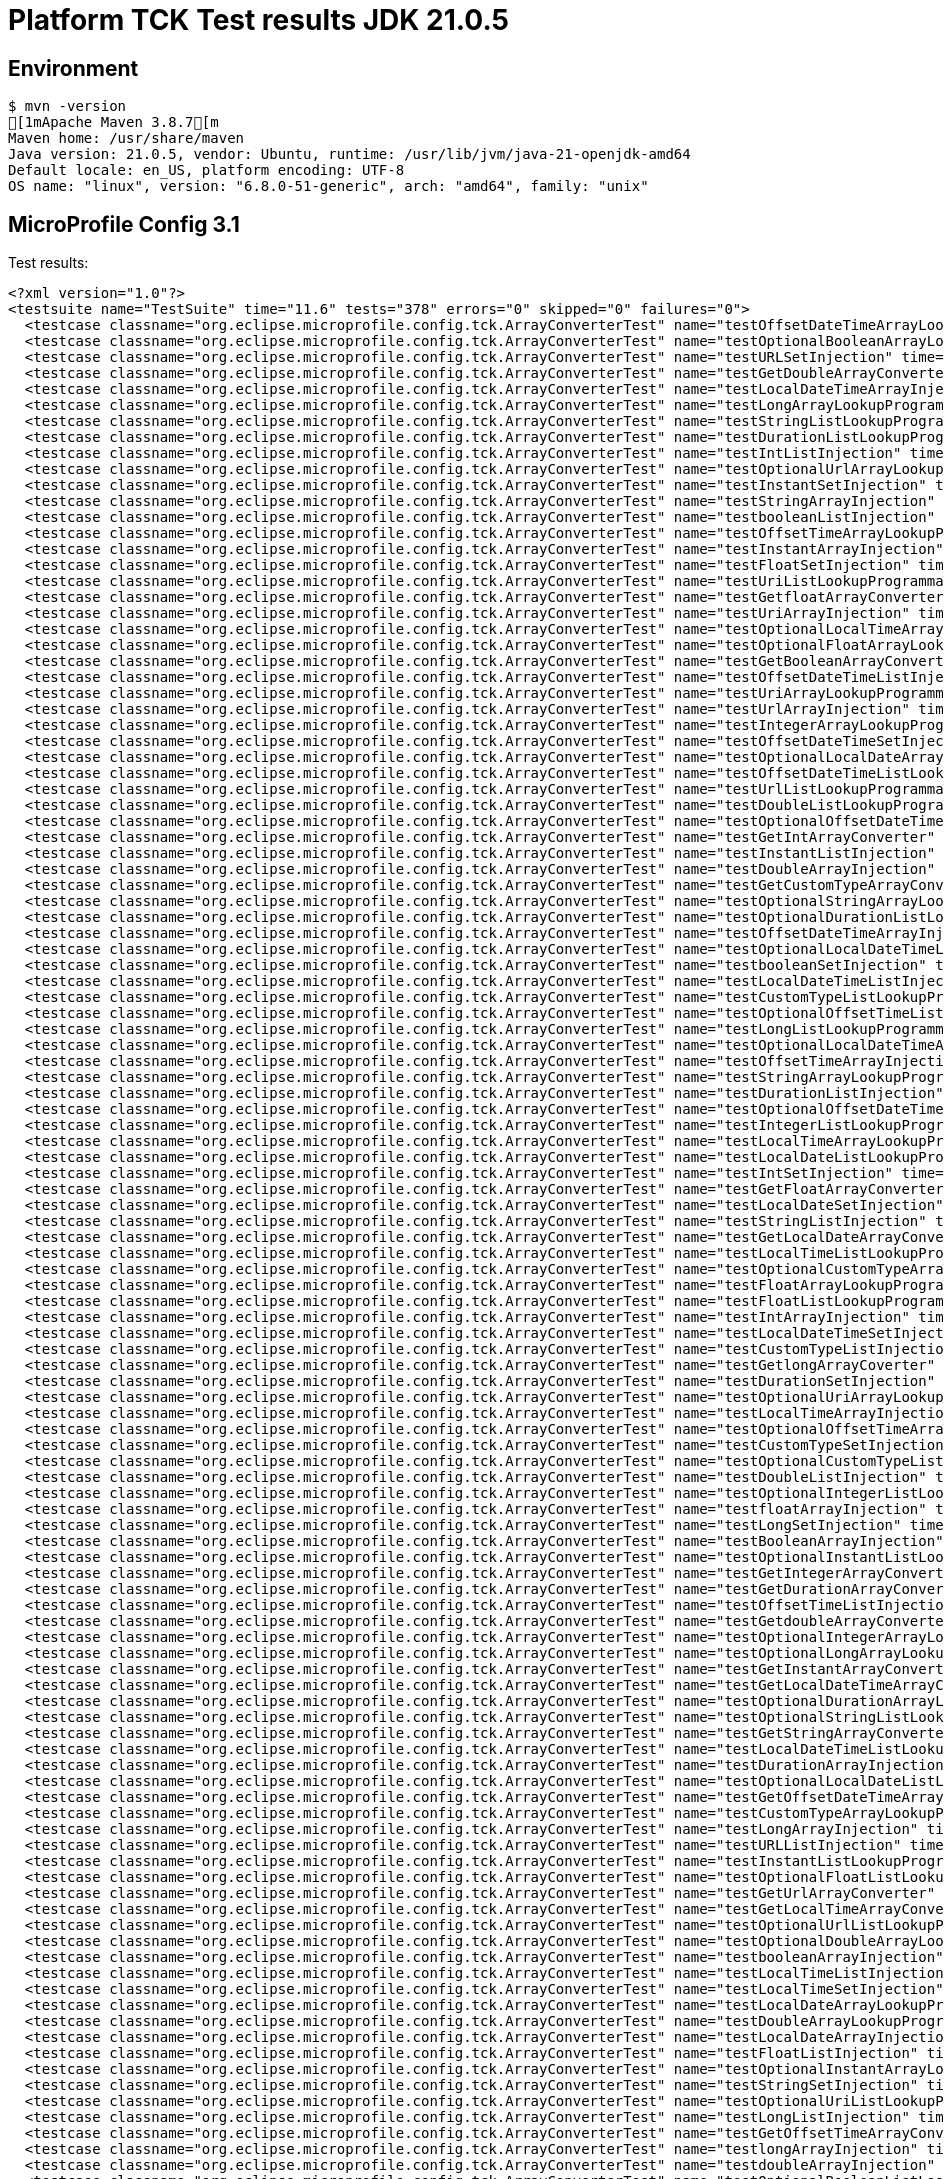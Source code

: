 = Platform TCK Test results JDK 21.0.5

== Environment

[source,bash]
----
$ mvn -version
[1mApache Maven 3.8.7[m
Maven home: /usr/share/maven
Java version: 21.0.5, vendor: Ubuntu, runtime: /usr/lib/jvm/java-21-openjdk-amd64
Default locale: en_US, platform encoding: UTF-8
OS name: "linux", version: "6.8.0-51-generic", arch: "amd64", family: "unix"
----

== MicroProfile Config 3.1

Test results:

[source,xml]
----
<?xml version="1.0"?>
<testsuite name="TestSuite" time="11.6" tests="378" errors="0" skipped="0" failures="0">
  <testcase classname="org.eclipse.microprofile.config.tck.ArrayConverterTest" name="testOffsetDateTimeArrayLookupProgrammatically" time="0.024"/>
  <testcase classname="org.eclipse.microprofile.config.tck.ArrayConverterTest" name="testOptionalBooleanArrayLookupProgrammatically" time="0.023"/>
  <testcase classname="org.eclipse.microprofile.config.tck.ArrayConverterTest" name="testURLSetInjection" time="0.027"/>
  <testcase classname="org.eclipse.microprofile.config.tck.ArrayConverterTest" name="testGetDoubleArrayConverter" time="0.036"/>
  <testcase classname="org.eclipse.microprofile.config.tck.ArrayConverterTest" name="testLocalDateTimeArrayInjection" time="0.028"/>
  <testcase classname="org.eclipse.microprofile.config.tck.ArrayConverterTest" name="testLongArrayLookupProgrammatically" time="0.025"/>
  <testcase classname="org.eclipse.microprofile.config.tck.ArrayConverterTest" name="testStringListLookupProgrammatically" time="0.028"/>
  <testcase classname="org.eclipse.microprofile.config.tck.ArrayConverterTest" name="testDurationListLookupProgrammatically" time="0.032"/>
  <testcase classname="org.eclipse.microprofile.config.tck.ArrayConverterTest" name="testIntListInjection" time="0.029"/>
  <testcase classname="org.eclipse.microprofile.config.tck.ArrayConverterTest" name="testOptionalUrlArrayLookupProgrammatically" time="0.030"/>
  <testcase classname="org.eclipse.microprofile.config.tck.ArrayConverterTest" name="testInstantSetInjection" time="0.025"/>
  <testcase classname="org.eclipse.microprofile.config.tck.ArrayConverterTest" name="testStringArrayInjection" time="0.029"/>
  <testcase classname="org.eclipse.microprofile.config.tck.ArrayConverterTest" name="testbooleanListInjection" time="0.027"/>
  <testcase classname="org.eclipse.microprofile.config.tck.ArrayConverterTest" name="testOffsetTimeArrayLookupProgrammatically" time="0.027"/>
  <testcase classname="org.eclipse.microprofile.config.tck.ArrayConverterTest" name="testInstantArrayInjection" time="0.035"/>
  <testcase classname="org.eclipse.microprofile.config.tck.ArrayConverterTest" name="testFloatSetInjection" time="0.040"/>
  <testcase classname="org.eclipse.microprofile.config.tck.ArrayConverterTest" name="testUriListLookupProgrammatically" time="0.028"/>
  <testcase classname="org.eclipse.microprofile.config.tck.ArrayConverterTest" name="testGetfloatArrayConverter" time="0.037"/>
  <testcase classname="org.eclipse.microprofile.config.tck.ArrayConverterTest" name="testUriArrayInjection" time="0.023"/>
  <testcase classname="org.eclipse.microprofile.config.tck.ArrayConverterTest" name="testOptionalLocalTimeArrayLookupProgrammatically" time="0.026"/>
  <testcase classname="org.eclipse.microprofile.config.tck.ArrayConverterTest" name="testOptionalFloatArrayLookupProgrammatically" time="0.023"/>
  <testcase classname="org.eclipse.microprofile.config.tck.ArrayConverterTest" name="testGetBooleanArrayConverter" time="0.031"/>
  <testcase classname="org.eclipse.microprofile.config.tck.ArrayConverterTest" name="testOffsetDateTimeListInjection" time="0.026"/>
  <testcase classname="org.eclipse.microprofile.config.tck.ArrayConverterTest" name="testUriArrayLookupProgrammatically" time="0.035"/>
  <testcase classname="org.eclipse.microprofile.config.tck.ArrayConverterTest" name="testUrlArrayInjection" time="0.024"/>
  <testcase classname="org.eclipse.microprofile.config.tck.ArrayConverterTest" name="testIntegerArrayLookupProgrammatically" time="0.026"/>
  <testcase classname="org.eclipse.microprofile.config.tck.ArrayConverterTest" name="testOffsetDateTimeSetInjection" time="0.026"/>
  <testcase classname="org.eclipse.microprofile.config.tck.ArrayConverterTest" name="testOptionalLocalDateArrayLookupProgrammatically" time="0.029"/>
  <testcase classname="org.eclipse.microprofile.config.tck.ArrayConverterTest" name="testOffsetDateTimeListLookupProgrammatically" time="0.025"/>
  <testcase classname="org.eclipse.microprofile.config.tck.ArrayConverterTest" name="testUrlListLookupProgrammatically" time="0.023"/>
  <testcase classname="org.eclipse.microprofile.config.tck.ArrayConverterTest" name="testDoubleListLookupProgrammatically" time="0.033"/>
  <testcase classname="org.eclipse.microprofile.config.tck.ArrayConverterTest" name="testOptionalOffsetDateTimeListLookupProgrammatically" time="0.024"/>
  <testcase classname="org.eclipse.microprofile.config.tck.ArrayConverterTest" name="testGetIntArrayConverter" time="0.053"/>
  <testcase classname="org.eclipse.microprofile.config.tck.ArrayConverterTest" name="testInstantListInjection" time="0.035"/>
  <testcase classname="org.eclipse.microprofile.config.tck.ArrayConverterTest" name="testDoubleArrayInjection" time="0.060"/>
  <testcase classname="org.eclipse.microprofile.config.tck.ArrayConverterTest" name="testGetCustomTypeArrayConverter" time="0.035"/>
  <testcase classname="org.eclipse.microprofile.config.tck.ArrayConverterTest" name="testOptionalStringArrayLookupProgrammatically" time="0.022"/>
  <testcase classname="org.eclipse.microprofile.config.tck.ArrayConverterTest" name="testOptionalDurationListLookupProgrammatically" time="0.022"/>
  <testcase classname="org.eclipse.microprofile.config.tck.ArrayConverterTest" name="testOffsetDateTimeArrayInjection" time="0.024"/>
  <testcase classname="org.eclipse.microprofile.config.tck.ArrayConverterTest" name="testOptionalLocalDateTimeListLookupProgrammatically" time="0.032"/>
  <testcase classname="org.eclipse.microprofile.config.tck.ArrayConverterTest" name="testbooleanSetInjection" time="0.022"/>
  <testcase classname="org.eclipse.microprofile.config.tck.ArrayConverterTest" name="testLocalDateTimeListInjection" time="0.023"/>
  <testcase classname="org.eclipse.microprofile.config.tck.ArrayConverterTest" name="testCustomTypeListLookupProgrammatically" time="0.054"/>
  <testcase classname="org.eclipse.microprofile.config.tck.ArrayConverterTest" name="testOptionalOffsetTimeListLookupProgrammatically" time="0.023"/>
  <testcase classname="org.eclipse.microprofile.config.tck.ArrayConverterTest" name="testLongListLookupProgrammatically" time="0.026"/>
  <testcase classname="org.eclipse.microprofile.config.tck.ArrayConverterTest" name="testOptionalLocalDateTimeArrayLookupProgrammatically" time="0.024"/>
  <testcase classname="org.eclipse.microprofile.config.tck.ArrayConverterTest" name="testOffsetTimeArrayInjection" time="0.025"/>
  <testcase classname="org.eclipse.microprofile.config.tck.ArrayConverterTest" name="testStringArrayLookupProgrammatically" time="0.034"/>
  <testcase classname="org.eclipse.microprofile.config.tck.ArrayConverterTest" name="testDurationListInjection" time="0.037"/>
  <testcase classname="org.eclipse.microprofile.config.tck.ArrayConverterTest" name="testOptionalOffsetDateTimeArrayLookupProgrammatically" time="0.023"/>
  <testcase classname="org.eclipse.microprofile.config.tck.ArrayConverterTest" name="testIntegerListLookupProgrammatically" time="0.028"/>
  <testcase classname="org.eclipse.microprofile.config.tck.ArrayConverterTest" name="testLocalTimeArrayLookupProgrammatically" time="0.023"/>
  <testcase classname="org.eclipse.microprofile.config.tck.ArrayConverterTest" name="testLocalDateListLookupProgrammatically" time="0.022"/>
  <testcase classname="org.eclipse.microprofile.config.tck.ArrayConverterTest" name="testIntSetInjection" time="0.025"/>
  <testcase classname="org.eclipse.microprofile.config.tck.ArrayConverterTest" name="testGetFloatArrayConverter" time="0.053"/>
  <testcase classname="org.eclipse.microprofile.config.tck.ArrayConverterTest" name="testLocalDateSetInjection" time="0.028"/>
  <testcase classname="org.eclipse.microprofile.config.tck.ArrayConverterTest" name="testStringListInjection" time="0.039"/>
  <testcase classname="org.eclipse.microprofile.config.tck.ArrayConverterTest" name="testGetLocalDateArrayConverter" time="0.035"/>
  <testcase classname="org.eclipse.microprofile.config.tck.ArrayConverterTest" name="testLocalTimeListLookupProgrammatically" time="0.022"/>
  <testcase classname="org.eclipse.microprofile.config.tck.ArrayConverterTest" name="testOptionalCustomTypeArrayLookupProgrammatically" time="0.024"/>
  <testcase classname="org.eclipse.microprofile.config.tck.ArrayConverterTest" name="testFloatArrayLookupProgrammatically" time="0.035"/>
  <testcase classname="org.eclipse.microprofile.config.tck.ArrayConverterTest" name="testFloatListLookupProgrammatically" time="0.029"/>
  <testcase classname="org.eclipse.microprofile.config.tck.ArrayConverterTest" name="testIntArrayInjection" time="0.025"/>
  <testcase classname="org.eclipse.microprofile.config.tck.ArrayConverterTest" name="testLocalDateTimeSetInjection" time="0.028"/>
  <testcase classname="org.eclipse.microprofile.config.tck.ArrayConverterTest" name="testCustomTypeListInjection" time="0.037"/>
  <testcase classname="org.eclipse.microprofile.config.tck.ArrayConverterTest" name="testGetlongArrayCoverter" time="0.038"/>
  <testcase classname="org.eclipse.microprofile.config.tck.ArrayConverterTest" name="testDurationSetInjection" time="0.030"/>
  <testcase classname="org.eclipse.microprofile.config.tck.ArrayConverterTest" name="testOptionalUriArrayLookupProgrammatically" time="0.035"/>
  <testcase classname="org.eclipse.microprofile.config.tck.ArrayConverterTest" name="testLocalTimeArrayInjection" time="0.023"/>
  <testcase classname="org.eclipse.microprofile.config.tck.ArrayConverterTest" name="testOptionalOffsetTimeArrayLookupProgrammatically" time="0.022"/>
  <testcase classname="org.eclipse.microprofile.config.tck.ArrayConverterTest" name="testCustomTypeSetInjection" time="0.068"/>
  <testcase classname="org.eclipse.microprofile.config.tck.ArrayConverterTest" name="testOptionalCustomTypeListLookupProgrammatically" time="0.024"/>
  <testcase classname="org.eclipse.microprofile.config.tck.ArrayConverterTest" name="testDoubleListInjection" time="0.035"/>
  <testcase classname="org.eclipse.microprofile.config.tck.ArrayConverterTest" name="testOptionalIntegerListLookupProgrammatically" time="0.022"/>
  <testcase classname="org.eclipse.microprofile.config.tck.ArrayConverterTest" name="testfloatArrayInjection" time="0.036"/>
  <testcase classname="org.eclipse.microprofile.config.tck.ArrayConverterTest" name="testLongSetInjection" time="0.026"/>
  <testcase classname="org.eclipse.microprofile.config.tck.ArrayConverterTest" name="testBooleanArrayInjection" time="0.195"/>
  <testcase classname="org.eclipse.microprofile.config.tck.ArrayConverterTest" name="testOptionalInstantListLookupProgrammatically" time="0.023"/>
  <testcase classname="org.eclipse.microprofile.config.tck.ArrayConverterTest" name="testGetIntegerArrayConverter" time="0.037"/>
  <testcase classname="org.eclipse.microprofile.config.tck.ArrayConverterTest" name="testGetDurationArrayConverter" time="0.042"/>
  <testcase classname="org.eclipse.microprofile.config.tck.ArrayConverterTest" name="testOffsetTimeListInjection" time="0.023"/>
  <testcase classname="org.eclipse.microprofile.config.tck.ArrayConverterTest" name="testGetdoubleArrayConverter" time="0.070"/>
  <testcase classname="org.eclipse.microprofile.config.tck.ArrayConverterTest" name="testOptionalIntegerArrayLookupProgrammatically" time="0.025"/>
  <testcase classname="org.eclipse.microprofile.config.tck.ArrayConverterTest" name="testOptionalLongArrayLookupProgrammatically" time="0.041"/>
  <testcase classname="org.eclipse.microprofile.config.tck.ArrayConverterTest" name="testGetInstantArrayConverter" time="0.032"/>
  <testcase classname="org.eclipse.microprofile.config.tck.ArrayConverterTest" name="testGetLocalDateTimeArrayConverter" time="0.046"/>
  <testcase classname="org.eclipse.microprofile.config.tck.ArrayConverterTest" name="testOptionalDurationArrayLookupProgrammatically" time="0.022"/>
  <testcase classname="org.eclipse.microprofile.config.tck.ArrayConverterTest" name="testOptionalStringListLookupProgrammatically" time="0.024"/>
  <testcase classname="org.eclipse.microprofile.config.tck.ArrayConverterTest" name="testGetStringArrayConverter" time="0.030"/>
  <testcase classname="org.eclipse.microprofile.config.tck.ArrayConverterTest" name="testLocalDateTimeListLookupProgrammatically" time="0.023"/>
  <testcase classname="org.eclipse.microprofile.config.tck.ArrayConverterTest" name="testDurationArrayInjection" time="0.038"/>
  <testcase classname="org.eclipse.microprofile.config.tck.ArrayConverterTest" name="testOptionalLocalDateListLookupProgrammatically" time="0.032"/>
  <testcase classname="org.eclipse.microprofile.config.tck.ArrayConverterTest" name="testGetOffsetDateTimeArrayConverter" time="0.029"/>
  <testcase classname="org.eclipse.microprofile.config.tck.ArrayConverterTest" name="testCustomTypeArrayLookupProgrammatically" time="0.055"/>
  <testcase classname="org.eclipse.microprofile.config.tck.ArrayConverterTest" name="testLongArrayInjection" time="0.028"/>
  <testcase classname="org.eclipse.microprofile.config.tck.ArrayConverterTest" name="testURLListInjection" time="0.041"/>
  <testcase classname="org.eclipse.microprofile.config.tck.ArrayConverterTest" name="testInstantListLookupProgrammatically" time="0.028"/>
  <testcase classname="org.eclipse.microprofile.config.tck.ArrayConverterTest" name="testOptionalFloatListLookupProgrammatically" time="0.024"/>
  <testcase classname="org.eclipse.microprofile.config.tck.ArrayConverterTest" name="testGetUrlArrayConverter" time="0.042"/>
  <testcase classname="org.eclipse.microprofile.config.tck.ArrayConverterTest" name="testGetLocalTimeArrayConverter" time="0.036"/>
  <testcase classname="org.eclipse.microprofile.config.tck.ArrayConverterTest" name="testOptionalUrlListLookupProgrammatically" time="0.037"/>
  <testcase classname="org.eclipse.microprofile.config.tck.ArrayConverterTest" name="testOptionalDoubleArrayLookupProgrammatically" time="0.037"/>
  <testcase classname="org.eclipse.microprofile.config.tck.ArrayConverterTest" name="testbooleanArrayInjection" time="0.027"/>
  <testcase classname="org.eclipse.microprofile.config.tck.ArrayConverterTest" name="testLocalTimeListInjection" time="0.024"/>
  <testcase classname="org.eclipse.microprofile.config.tck.ArrayConverterTest" name="testLocalTimeSetInjection" time="0.026"/>
  <testcase classname="org.eclipse.microprofile.config.tck.ArrayConverterTest" name="testLocalDateArrayLookupProgrammatically" time="0.027"/>
  <testcase classname="org.eclipse.microprofile.config.tck.ArrayConverterTest" name="testDoubleArrayLookupProgrammatically" time="0.047"/>
  <testcase classname="org.eclipse.microprofile.config.tck.ArrayConverterTest" name="testLocalDateArrayInjection" time="0.035"/>
  <testcase classname="org.eclipse.microprofile.config.tck.ArrayConverterTest" name="testFloatListInjection" time="0.036"/>
  <testcase classname="org.eclipse.microprofile.config.tck.ArrayConverterTest" name="testOptionalInstantArrayLookupProgrammatically" time="0.022"/>
  <testcase classname="org.eclipse.microprofile.config.tck.ArrayConverterTest" name="testStringSetInjection" time="0.030"/>
  <testcase classname="org.eclipse.microprofile.config.tck.ArrayConverterTest" name="testOptionalUriListLookupProgrammatically" time="0.028"/>
  <testcase classname="org.eclipse.microprofile.config.tck.ArrayConverterTest" name="testLongListInjection" time="0.027"/>
  <testcase classname="org.eclipse.microprofile.config.tck.ArrayConverterTest" name="testGetOffsetTimeArrayConverter" time="0.030"/>
  <testcase classname="org.eclipse.microprofile.config.tck.ArrayConverterTest" name="testlongArrayInjection" time="0.024"/>
  <testcase classname="org.eclipse.microprofile.config.tck.ArrayConverterTest" name="testdoubleArrayInjection" time="0.025"/>
  <testcase classname="org.eclipse.microprofile.config.tck.ArrayConverterTest" name="testOptionalBooleanListLookupProgrammatically" time="0.024"/>
  <testcase classname="org.eclipse.microprofile.config.tck.ArrayConverterTest" name="testCustomTypeArrayInjection" time="0.050"/>
  <testcase classname="org.eclipse.microprofile.config.tck.ArrayConverterTest" name="testGetLongArrayCoverter" time="0.026"/>
  <testcase classname="org.eclipse.microprofile.config.tck.ArrayConverterTest" name="testDoubleSetInjection" time="0.042"/>
  <testcase classname="org.eclipse.microprofile.config.tck.ArrayConverterTest" name="testOptionalLongListLookupProgrammatically" time="0.028"/>
  <testcase classname="org.eclipse.microprofile.config.tck.ArrayConverterTest" name="testGetUriArrayConverter" time="0.042"/>
  <testcase classname="org.eclipse.microprofile.config.tck.ArrayConverterTest" name="testDurationArrayLookupProgrammatically" time="0.048"/>
  <testcase classname="org.eclipse.microprofile.config.tck.ArrayConverterTest" name="testintArrayInjection" time="0.038"/>
  <testcase classname="org.eclipse.microprofile.config.tck.ArrayConverterTest" name="testUriListInjection" time="0.027"/>
  <testcase classname="org.eclipse.microprofile.config.tck.ArrayConverterTest" name="testOffsetTimeListLookupProgrammatically" time="0.029"/>
  <testcase classname="org.eclipse.microprofile.config.tck.ArrayConverterTest" name="testOptionalDoubleListLookupProgrammatically" time="0.025"/>
  <testcase classname="org.eclipse.microprofile.config.tck.ArrayConverterTest" name="testUriSetInjection" time="0.039"/>
  <testcase classname="org.eclipse.microprofile.config.tck.ArrayConverterTest" name="testUrlArrayLookupProgrammatically" time="0.029"/>
  <testcase classname="org.eclipse.microprofile.config.tck.ArrayConverterTest" name="testLocalDateTimeArrayLookupProgrammatically" time="0.023"/>
  <testcase classname="org.eclipse.microprofile.config.tck.ArrayConverterTest" name="testLocalDateListInjection" time="0.034"/>
  <testcase classname="org.eclipse.microprofile.config.tck.ArrayConverterTest" name="testInstantArrayLookupProgrammatically" time="0.037"/>
  <testcase classname="org.eclipse.microprofile.config.tck.ArrayConverterTest" name="testBooleanListLookupProgrammatically" time="0.066"/>
  <testcase classname="org.eclipse.microprofile.config.tck.ArrayConverterTest" name="testOptionalLocalTimeListLookupProgrammatically" time="0.042"/>
  <testcase classname="org.eclipse.microprofile.config.tck.ArrayConverterTest" name="testOffsetTimeSetInjection" time="0.034"/>
  <testcase classname="org.eclipse.microprofile.config.tck.ArrayConverterTest" name="testBooleanArrayLookupProgrammatically" time="0.065"/>
  <testcase classname="org.eclipse.microprofile.config.tck.ArrayConverterTest" name="testGetbooleanArrayConverter" time="0.085"/>
  <testcase classname="org.eclipse.microprofile.config.tck.ArrayConverterTest" name="testFloatArrayInjection" time="0.040"/>
  <testcase classname="org.eclipse.microprofile.config.tck.AutoDiscoveredConfigSourceTest" name="testAutoDiscoveredConverterManuallyAdded" time="0.014"/>
  <testcase classname="org.eclipse.microprofile.config.tck.AutoDiscoveredConfigSourceTest" name="testAutoDiscoveredConfigureSources" time="0.098"/>
  <testcase classname="org.eclipse.microprofile.config.tck.AutoDiscoveredConfigSourceTest" name="testAutoDiscoveredConverterNotAddedAutomatically" time="0.015"/>
  <testcase classname="org.eclipse.microprofile.config.tck.broken.ConfigPropertiesMissingPropertyInjectionTest" name="test" time="0.003"/>
  <testcase classname="org.eclipse.microprofile.config.tck.broken.MissingConverterOnInstanceInjectionTest" name="test" time="0.000"/>
  <testcase classname="org.eclipse.microprofile.config.tck.broken.MissingValueOnInstanceInjectionTest" name="test" time="0.002"/>
  <testcase classname="org.eclipse.microprofile.config.tck.broken.MissingValueOnObserverMethodInjectionTest" name="test" time="0.002"/>
  <testcase classname="org.eclipse.microprofile.config.tck.broken.WrongConverterOnInstanceInjectionTest" name="test" time="0.001"/>
  <testcase classname="org.eclipse.microprofile.config.tck.CdiOptionalInjectionTest" name="testOptionalInjection" time="0.095"/>
  <testcase classname="org.eclipse.microprofile.config.tck.CdiOptionalInjectionTest" name="testOptionalInjectionWithNoDefaultValueOrElseIsReturned" time="0.012"/>
  <testcase classname="org.eclipse.microprofile.config.tck.CDIPlainInjectionTest" name="canInjectDynamicValuesViaCdiProvider" time="0.016"/>
  <testcase classname="org.eclipse.microprofile.config.tck.CDIPlainInjectionTest" name="canInjectSimpleValuesWhenDefined" time="0.030"/>
  <testcase classname="org.eclipse.microprofile.config.tck.CDIPlainInjectionTest" name="injectedValuesAreEqualToProgrammaticValues" time="0.012"/>
  <testcase classname="org.eclipse.microprofile.config.tck.CDIPlainInjectionTest" name="canInjectDefaultPropertyPath" time="0.112"/>
  <testcase classname="org.eclipse.microprofile.config.tck.CDIPropertyExpressionsTest" name="expression" time="0.013"/>
  <testcase classname="org.eclipse.microprofile.config.tck.CDIPropertyExpressionsTest" name="badExpansion" time="0.103"/>
  <testcase classname="org.eclipse.microprofile.config.tck.CDIPropertyExpressionsTest" name="expressionNoDefault" time="0.019"/>
  <testcase classname="org.eclipse.microprofile.config.tck.CDIPropertyNameMatchingTest" name="testPropertyFromEnvironmentVariables" time="0.125"/>
  <testcase classname="org.eclipse.microprofile.config.tck.ClassConverterTest" name="testConverterForClassLoadedInBean" time="0.010"/>
  <testcase classname="org.eclipse.microprofile.config.tck.ClassConverterTest" name="testGetClassConverter" time="0.010"/>
  <testcase classname="org.eclipse.microprofile.config.tck.ClassConverterTest" name="testClassConverterWithLookup" time="0.099"/>
  <testcase classname="org.eclipse.microprofile.config.tck.ConfigPropertiesTest" name="testConfigPropertiesDefaultOnBean" time="0.103"/>
  <testcase classname="org.eclipse.microprofile.config.tck.ConfigPropertiesTest" name="testConfigPropertiesNoPrefixOnBean" time="0.016"/>
  <testcase classname="org.eclipse.microprofile.config.tck.ConfigPropertiesTest" name="testConfigPropertiesWithoutPrefix" time="0.011"/>
  <testcase classname="org.eclipse.microprofile.config.tck.ConfigPropertiesTest" name="testConfigPropertiesNoPrefixOnBeanThenSupplyPrefix" time="0.014"/>
  <testcase classname="org.eclipse.microprofile.config.tck.ConfigPropertiesTest" name="testConfigPropertiesWithPrefix" time="0.012"/>
  <testcase classname="org.eclipse.microprofile.config.tck.ConfigPropertiesTest" name="testNoConfigPropertiesAnnotationInjection" time="0.013"/>
  <testcase classname="org.eclipse.microprofile.config.tck.ConfigPropertiesTest" name="testConfigPropertiesPlainInjection" time="0.011"/>
  <testcase classname="org.eclipse.microprofile.config.tck.ConfigProviderTest" name="testPropertyConfigSource" time="0.011"/>
  <testcase classname="org.eclipse.microprofile.config.tck.ConfigProviderTest" name="testGetConfigSources" time="0.014"/>
  <testcase classname="org.eclipse.microprofile.config.tck.ConfigProviderTest" name="testDynamicValueInPropertyConfigSource" time="0.097"/>
  <testcase classname="org.eclipse.microprofile.config.tck.ConfigProviderTest" name="testNonExistingConfigKeyGet" time="0.014"/>
  <testcase classname="org.eclipse.microprofile.config.tck.ConfigProviderTest" name="testJavaConfigPropertyFilesConfigSource" time="0.016"/>
  <testcase classname="org.eclipse.microprofile.config.tck.ConfigProviderTest" name="testNonExistingConfigKey" time="0.012"/>
  <testcase classname="org.eclipse.microprofile.config.tck.ConfigProviderTest" name="testEnvironmentConfigSource" time="0.013"/>
  <testcase classname="org.eclipse.microprofile.config.tck.ConfigProviderTest" name="testInjectedConfigSerializable" time="0.018"/>
  <testcase classname="org.eclipse.microprofile.config.tck.ConfigProviderTest" name="testGetPropertyNames" time="0.013"/>
  <testcase classname="org.eclipse.microprofile.config.tck.configsources.DefaultConfigSourceOrdinalTest" name="testOrdinalForEnv" time="0.243"/>
  <testcase classname="org.eclipse.microprofile.config.tck.configsources.DefaultConfigSourceOrdinalTest" name="testOrdinalForSystemProps" time="0.039"/>
  <testcase classname="org.eclipse.microprofile.config.tck.ConfigValueTest" name="configValue" time="0.099"/>
  <testcase classname="org.eclipse.microprofile.config.tck.ConfigValueTest" name="configValueEmpty" time="0.012"/>
  <testcase classname="org.eclipse.microprofile.config.tck.ConfigValueTest" name="configValueInjection" time="0.011"/>
  <testcase classname="org.eclipse.microprofile.config.tck.converters.convertToNull.ConvertedNullValueBrokenInjectionTest" name="test" time="0.012"/>
  <testcase classname="org.eclipse.microprofile.config.tck.converters.convertToNull.ConvertedNullValueTest" name="testGetValue" time="0.018"/>
  <testcase classname="org.eclipse.microprofile.config.tck.converters.convertToNull.ConvertedNullValueTest" name="testGetOptionalValue" time="0.018"/>
  <testcase classname="org.eclipse.microprofile.config.tck.converters.convertToNull.ConvertedNullValueTest" name="testDefaultValueNotUsed" time="0.152"/>
  <testcase classname="org.eclipse.microprofile.config.tck.converters.NullConvertersTest" name="nulls" time="0.162"/>
  <testcase classname="org.eclipse.microprofile.config.tck.ConverterTest" name="testLocalDate_Broken" time="0.027"/>
  <testcase classname="org.eclipse.microprofile.config.tck.ConverterTest" name="testGetOffsetDateTimeConverter" time="0.016"/>
  <testcase classname="org.eclipse.microprofile.config.tck.ConverterTest" name="testchar" time="0.025"/>
  <testcase classname="org.eclipse.microprofile.config.tck.ConverterTest" name="testGetByteConverter" time="0.035"/>
  <testcase classname="org.eclipse.microprofile.config.tck.ConverterTest" name="testlong" time="0.014"/>
  <testcase classname="org.eclipse.microprofile.config.tck.ConverterTest" name="testURLConverterBroken" time="0.029"/>
  <testcase classname="org.eclipse.microprofile.config.tck.ConverterTest" name="testGetdoubleConverter" time="0.036"/>
  <testcase classname="org.eclipse.microprofile.config.tck.ConverterTest" name="testZoneOffset_Broken" time="0.018"/>
  <testcase classname="org.eclipse.microprofile.config.tck.ConverterTest" name="testGetOffsetTimeConverter" time="0.020"/>
  <testcase classname="org.eclipse.microprofile.config.tck.ConverterTest" name="testURLConverter" time="0.018"/>
  <testcase classname="org.eclipse.microprofile.config.tck.ConverterTest" name="testGetLocalTimeConverter" time="0.035"/>
  <testcase classname="org.eclipse.microprofile.config.tck.ConverterTest" name="testGetURIConverterBroken" time="0.021"/>
  <testcase classname="org.eclipse.microprofile.config.tck.ConverterTest" name="testLocalDateTime" time="0.021"/>
  <testcase classname="org.eclipse.microprofile.config.tck.ConverterTest" name="testfloat" time="0.015"/>
  <testcase classname="org.eclipse.microprofile.config.tck.ConverterTest" name="testLong_Broken" time="0.019"/>
  <testcase classname="org.eclipse.microprofile.config.tck.ConverterTest" name="testdouble" time="0.018"/>
  <testcase classname="org.eclipse.microprofile.config.tck.ConverterTest" name="testGetDurationConverter_Broken" time="0.022"/>
  <testcase classname="org.eclipse.microprofile.config.tck.ConverterTest" name="testDuration_Broken" time="0.024"/>
  <testcase classname="org.eclipse.microprofile.config.tck.ConverterTest" name="testByte_Broken" time="0.033"/>
  <testcase classname="org.eclipse.microprofile.config.tck.ConverterTest" name="testGetLocalDateTimeConverter" time="0.025"/>
  <testcase classname="org.eclipse.microprofile.config.tck.ConverterTest" name="testLocalDate" time="0.016"/>
  <testcase classname="org.eclipse.microprofile.config.tck.ConverterTest" name="testGetOffsetDateTimeConverter_Broken" time="0.017"/>
  <testcase classname="org.eclipse.microprofile.config.tck.ConverterTest" name="testGetLongConverter_Broken" time="0.022"/>
  <testcase classname="org.eclipse.microprofile.config.tck.ConverterTest" name="testGetFloatConverter" time="0.017"/>
  <testcase classname="org.eclipse.microprofile.config.tck.ConverterTest" name="testGetIntegerConverter" time="0.016"/>
  <testcase classname="org.eclipse.microprofile.config.tck.ConverterTest" name="testbyte" time="0.019"/>
  <testcase classname="org.eclipse.microprofile.config.tck.ConverterTest" name="testGetlongConverter" time="0.016"/>
  <testcase classname="org.eclipse.microprofile.config.tck.ConverterTest" name="testGetZoneOffsetConverter" time="0.016"/>
  <testcase classname="org.eclipse.microprofile.config.tck.ConverterTest" name="testGetBooleanConverter" time="0.022"/>
  <testcase classname="org.eclipse.microprofile.config.tck.ConverterTest" name="testLocalDateTime_Broken" time="0.028"/>
  <testcase classname="org.eclipse.microprofile.config.tck.ConverterTest" name="testDouble_Broken" time="0.020"/>
  <testcase classname="org.eclipse.microprofile.config.tck.ConverterTest" name="testGetByteConverter_Broken" time="0.026"/>
  <testcase classname="org.eclipse.microprofile.config.tck.ConverterTest" name="testGetConverterSerialization" time="0.020"/>
  <testcase classname="org.eclipse.microprofile.config.tck.ConverterTest" name="testURIConverter" time="0.015"/>
  <testcase classname="org.eclipse.microprofile.config.tck.ConverterTest" name="testGetDurationCoverter" time="0.016"/>
  <testcase classname="org.eclipse.microprofile.config.tck.ConverterTest" name="testGetShortConverter" time="0.018"/>
  <testcase classname="org.eclipse.microprofile.config.tck.ConverterTest" name="testShort" time="0.036"/>
  <testcase classname="org.eclipse.microprofile.config.tck.ConverterTest" name="testChar" time="0.027"/>
  <testcase classname="org.eclipse.microprofile.config.tck.ConverterTest" name="testChar_Broken" time="0.026"/>
  <testcase classname="org.eclipse.microprofile.config.tck.ConverterTest" name="testGetCharConverter_Broken" time="0.019"/>
  <testcase classname="org.eclipse.microprofile.config.tck.ConverterTest" name="testGetLocalDateTimeConverter_Broken" time="0.032"/>
  <testcase classname="org.eclipse.microprofile.config.tck.ConverterTest" name="testFloat" time="0.018"/>
  <testcase classname="org.eclipse.microprofile.config.tck.ConverterTest" name="testGetURLConverterBroken" time="0.021"/>
  <testcase classname="org.eclipse.microprofile.config.tck.ConverterTest" name="testGetcharConverter" time="0.025"/>
  <testcase classname="org.eclipse.microprofile.config.tck.ConverterTest" name="testDuration" time="0.021"/>
  <testcase classname="org.eclipse.microprofile.config.tck.ConverterTest" name="testDuckConversionWithMultipleConverters" time="0.020"/>
  <testcase classname="org.eclipse.microprofile.config.tck.ConverterTest" name="testGetfloatConverter" time="0.020"/>
  <testcase classname="org.eclipse.microprofile.config.tck.ConverterTest" name="testLocalTime" time="0.024"/>
  <testcase classname="org.eclipse.microprofile.config.tck.ConverterTest" name="testGetOffsetTimeConverter_Broken" time="0.034"/>
  <testcase classname="org.eclipse.microprofile.config.tck.ConverterTest" name="testBoolean" time="0.208"/>
  <testcase classname="org.eclipse.microprofile.config.tck.ConverterTest" name="testGetCharConverter" time="0.020"/>
  <testcase classname="org.eclipse.microprofile.config.tck.ConverterTest" name="testGetDonaldConverterWithMultipleLambdaConverters" time="0.025"/>
  <testcase classname="org.eclipse.microprofile.config.tck.ConverterTest" name="testGetInstantConverter_Broken" time="0.019"/>
  <testcase classname="org.eclipse.microprofile.config.tck.ConverterTest" name="testConverterSerialization" time="0.033"/>
  <testcase classname="org.eclipse.microprofile.config.tck.ConverterTest" name="testInstant" time="0.025"/>
  <testcase classname="org.eclipse.microprofile.config.tck.ConverterTest" name="testGetLocalDateConverter_Broken" time="0.050"/>
  <testcase classname="org.eclipse.microprofile.config.tck.ConverterTest" name="testZoneOffset" time="0.031"/>
  <testcase classname="org.eclipse.microprofile.config.tck.ConverterTest" name="testGetLocalTimeConverter_Broken" time="0.032"/>
  <testcase classname="org.eclipse.microprofile.config.tck.ConverterTest" name="testOffsetDateTime_Broken" time="0.028"/>
  <testcase classname="org.eclipse.microprofile.config.tck.ConverterTest" name="testByte" time="0.031"/>
  <testcase classname="org.eclipse.microprofile.config.tck.ConverterTest" name="testLong" time="0.022"/>
  <testcase classname="org.eclipse.microprofile.config.tck.ConverterTest" name="testURIConverterBroken" time="0.020"/>
  <testcase classname="org.eclipse.microprofile.config.tck.ConverterTest" name="testGetDuckConverterWithMultipleConverters" time="0.026"/>
  <testcase classname="org.eclipse.microprofile.config.tck.ConverterTest" name="testInteger_Broken" time="0.018"/>
  <testcase classname="org.eclipse.microprofile.config.tck.ConverterTest" name="testGetLocalDateConverter" time="0.024"/>
  <testcase classname="org.eclipse.microprofile.config.tck.ConverterTest" name="testCustomConverter" time="0.032"/>
  <testcase classname="org.eclipse.microprofile.config.tck.ConverterTest" name="testLocalTime_Broken" time="0.020"/>
  <testcase classname="org.eclipse.microprofile.config.tck.ConverterTest" name="testGetDonaldConverterWithLambdaConverter" time="0.023"/>
  <testcase classname="org.eclipse.microprofile.config.tck.ConverterTest" name="testGetFloatConverter_Broken" time="0.021"/>
  <testcase classname="org.eclipse.microprofile.config.tck.ConverterTest" name="testGetShortConverter_Broken" time="0.018"/>
  <testcase classname="org.eclipse.microprofile.config.tck.ConverterTest" name="testGetURIConverter" time="0.018"/>
  <testcase classname="org.eclipse.microprofile.config.tck.ConverterTest" name="testGetDoubleConverter_Broken" time="0.018"/>
  <testcase classname="org.eclipse.microprofile.config.tck.ConverterTest" name="testGetInstantConverter" time="0.017"/>
  <testcase classname="org.eclipse.microprofile.config.tck.ConverterTest" name="testShort_Broken" time="0.022"/>
  <testcase classname="org.eclipse.microprofile.config.tck.ConverterTest" name="testDonaldConversionWithMultipleLambdaConverters" time="0.025"/>
  <testcase classname="org.eclipse.microprofile.config.tck.ConverterTest" name="testOffsetTime" time="0.023"/>
  <testcase classname="org.eclipse.microprofile.config.tck.ConverterTest" name="testGetCustomConverter" time="0.018"/>
  <testcase classname="org.eclipse.microprofile.config.tck.ConverterTest" name="testGetLongConverter" time="0.023"/>
  <testcase classname="org.eclipse.microprofile.config.tck.ConverterTest" name="testGetIntegerConverter_Broken" time="0.017"/>
  <testcase classname="org.eclipse.microprofile.config.tck.ConverterTest" name="testInstant_Broken" time="0.023"/>
  <testcase classname="org.eclipse.microprofile.config.tck.ConverterTest" name="testshort" time="0.015"/>
  <testcase classname="org.eclipse.microprofile.config.tck.ConverterTest" name="testDonaldNotConvertedByDefault" time="0.024"/>
  <testcase classname="org.eclipse.microprofile.config.tck.ConverterTest" name="testInt" time="0.017"/>
  <testcase classname="org.eclipse.microprofile.config.tck.ConverterTest" name="testGetZoneOffsetConverter_Broken" time="0.018"/>
  <testcase classname="org.eclipse.microprofile.config.tck.ConverterTest" name="testNoDonaldConverterByDefault" time="0.019"/>
  <testcase classname="org.eclipse.microprofile.config.tck.ConverterTest" name="testOffsetDateTime" time="0.022"/>
  <testcase classname="org.eclipse.microprofile.config.tck.ConverterTest" name="testGetbyteConverter" time="0.015"/>
  <testcase classname="org.eclipse.microprofile.config.tck.ConverterTest" name="testGetURLConverter" time="0.018"/>
  <testcase classname="org.eclipse.microprofile.config.tck.ConverterTest" name="testDonaldConversionWithLambdaConverter" time="0.027"/>
  <testcase classname="org.eclipse.microprofile.config.tck.ConverterTest" name="testGetshortConverter" time="0.020"/>
  <testcase classname="org.eclipse.microprofile.config.tck.ConverterTest" name="testGetIntConverter" time="0.020"/>
  <testcase classname="org.eclipse.microprofile.config.tck.ConverterTest" name="testOffsetTime_Broken" time="0.025"/>
  <testcase classname="org.eclipse.microprofile.config.tck.ConverterTest" name="testGetDoubleConverter" time="0.017"/>
  <testcase classname="org.eclipse.microprofile.config.tck.ConverterTest" name="testDouble" time="0.019"/>
  <testcase classname="org.eclipse.microprofile.config.tck.ConverterTest" name="testInteger" time="0.015"/>
  <testcase classname="org.eclipse.microprofile.config.tck.ConverterTest" name="testFloat_Broken" time="0.022"/>
  <testcase classname="org.eclipse.microprofile.config.tck.CustomConfigSourceTest" name="testConfigSourceProvider" time="0.107"/>
  <testcase classname="org.eclipse.microprofile.config.tck.CustomConverterTest" name="testLong" time="0.015"/>
  <testcase classname="org.eclipse.microprofile.config.tck.CustomConverterTest" name="testGetLongPrimitiveConverter" time="0.009"/>
  <testcase classname="org.eclipse.microprofile.config.tck.CustomConverterTest" name="testGetDoublePrimitiveConverter" time="0.011"/>
  <testcase classname="org.eclipse.microprofile.config.tck.CustomConverterTest" name="testCharacter" time="0.019"/>
  <testcase classname="org.eclipse.microprofile.config.tck.CustomConverterTest" name="testGetBooleanConverter" time="0.013"/>
  <testcase classname="org.eclipse.microprofile.config.tck.CustomConverterTest" name="testCharPrimitive" time="0.016"/>
  <testcase classname="org.eclipse.microprofile.config.tck.CustomConverterTest" name="testDouble" time="0.016"/>
  <testcase classname="org.eclipse.microprofile.config.tck.CustomConverterTest" name="testDoublePrimitive" time="0.012"/>
  <testcase classname="org.eclipse.microprofile.config.tck.CustomConverterTest" name="testGetIntegerConverter" time="0.009"/>
  <testcase classname="org.eclipse.microprofile.config.tck.CustomConverterTest" name="testGetIntPrimitiveConverter" time="0.010"/>
  <testcase classname="org.eclipse.microprofile.config.tck.CustomConverterTest" name="testBoolean" time="0.120"/>
  <testcase classname="org.eclipse.microprofile.config.tck.CustomConverterTest" name="testLongPrimitive" time="0.014"/>
  <testcase classname="org.eclipse.microprofile.config.tck.CustomConverterTest" name="testGetCharacterConverter" time="0.012"/>
  <testcase classname="org.eclipse.microprofile.config.tck.CustomConverterTest" name="testIntPrimitive" time="0.011"/>
  <testcase classname="org.eclipse.microprofile.config.tck.CustomConverterTest" name="testGetCharPrimitiveConverter" time="0.012"/>
  <testcase classname="org.eclipse.microprofile.config.tck.CustomConverterTest" name="testGetBooleanPrimitiveConverter" time="0.012"/>
  <testcase classname="org.eclipse.microprofile.config.tck.CustomConverterTest" name="testGetDoubleConverter" time="0.016"/>
  <testcase classname="org.eclipse.microprofile.config.tck.CustomConverterTest" name="testGetLongConverter" time="0.011"/>
  <testcase classname="org.eclipse.microprofile.config.tck.CustomConverterTest" name="testBooleanPrimitive" time="0.013"/>
  <testcase classname="org.eclipse.microprofile.config.tck.CustomConverterTest" name="testInteger" time="0.011"/>
  <testcase classname="org.eclipse.microprofile.config.tck.emptyvalue.EmptyValuesTestProgrammaticLookup" name="testFooBarStringGetValueArray" time="0.012"/>
  <testcase classname="org.eclipse.microprofile.config.tck.emptyvalue.EmptyValuesTestProgrammaticLookup" name="testFooCommaStringGetValueArray" time="0.011"/>
  <testcase classname="org.eclipse.microprofile.config.tck.emptyvalue.EmptyValuesTestProgrammaticLookup" name="testFooBarStringGetValue" time="0.012"/>
  <testcase classname="org.eclipse.microprofile.config.tck.emptyvalue.EmptyValuesTestProgrammaticLookup" name="testDoubleCommaStringGetValue" time="0.014"/>
  <testcase classname="org.eclipse.microprofile.config.tck.emptyvalue.EmptyValuesTestProgrammaticLookup" name="testDoubleCommaStringGetOptionalValues" time="0.013"/>
  <testcase classname="org.eclipse.microprofile.config.tck.emptyvalue.EmptyValuesTestProgrammaticLookup" name="testEmptyStringGetValueArray" time="0.018"/>
  <testcase classname="org.eclipse.microprofile.config.tck.emptyvalue.EmptyValuesTestProgrammaticLookup" name="testBackslashCommaStringGetValue" time="0.016"/>
  <testcase classname="org.eclipse.microprofile.config.tck.emptyvalue.EmptyValuesTestProgrammaticLookup" name="testSpaceStringGetValueArray" time="0.014"/>
  <testcase classname="org.eclipse.microprofile.config.tck.emptyvalue.EmptyValuesTestProgrammaticLookup" name="testFooCommaStringGetValue" time="0.010"/>
  <testcase classname="org.eclipse.microprofile.config.tck.emptyvalue.EmptyValuesTestProgrammaticLookup" name="testMissingStringGetValueArray" time="0.011"/>
  <testcase classname="org.eclipse.microprofile.config.tck.emptyvalue.EmptyValuesTestProgrammaticLookup" name="testBackslashCommaStringGetValueArray" time="0.022"/>
  <testcase classname="org.eclipse.microprofile.config.tck.emptyvalue.EmptyValuesTestProgrammaticLookup" name="testDoubleCommaStringGetValueArray" time="0.018"/>
  <testcase classname="org.eclipse.microprofile.config.tck.emptyvalue.EmptyValuesTestProgrammaticLookup" name="testCommaBarStringGetValueArray" time="0.015"/>
  <testcase classname="org.eclipse.microprofile.config.tck.emptyvalue.EmptyValuesTestProgrammaticLookup" name="testSpaceStringGetValue" time="0.014"/>
  <testcase classname="org.eclipse.microprofile.config.tck.emptyvalue.EmptyValuesTestProgrammaticLookup" name="testMissingStringGetValue" time="0.012"/>
  <testcase classname="org.eclipse.microprofile.config.tck.emptyvalue.EmptyValuesTestProgrammaticLookup" name="testEmptyStringGetOptionalValue" time="0.013"/>
  <testcase classname="org.eclipse.microprofile.config.tck.emptyvalue.EmptyValuesTestProgrammaticLookup" name="testCommaStringGetValue" time="0.014"/>
  <testcase classname="org.eclipse.microprofile.config.tck.emptyvalue.EmptyValuesTestProgrammaticLookup" name="testCommaBarStringGetValue" time="0.017"/>
  <testcase classname="org.eclipse.microprofile.config.tck.emptyvalue.EmptyValuesTestProgrammaticLookup" name="testFooCommaStringGetOptionalValues" time="0.010"/>
  <testcase classname="org.eclipse.microprofile.config.tck.emptyvalue.EmptyValuesTestProgrammaticLookup" name="testMissingStringGetOptionalValue" time="0.010"/>
  <testcase classname="org.eclipse.microprofile.config.tck.emptyvalue.EmptyValuesTestProgrammaticLookup" name="testFooBarStringGetOptionalValues" time="0.012"/>
  <testcase classname="org.eclipse.microprofile.config.tck.emptyvalue.EmptyValuesTestProgrammaticLookup" name="testCommaStringGetOptionalValue" time="0.016"/>
  <testcase classname="org.eclipse.microprofile.config.tck.emptyvalue.EmptyValuesTestProgrammaticLookup" name="testCommaBarStringGetOptionalValues" time="0.028"/>
  <testcase classname="org.eclipse.microprofile.config.tck.emptyvalue.EmptyValuesTestProgrammaticLookup" name="testEmptyStringGetValue" time="0.014"/>
  <testcase classname="org.eclipse.microprofile.config.tck.emptyvalue.EmptyValuesTestProgrammaticLookup" name="testSpaceStringGetOptionalValue" time="0.014"/>
  <testcase classname="org.eclipse.microprofile.config.tck.emptyvalue.EmptyValuesTestProgrammaticLookup" name="testBackslashCommaStringGetOptionalValue" time="0.111"/>
  <testcase classname="org.eclipse.microprofile.config.tck.emptyvalue.EmptyValuesTestProgrammaticLookup" name="testCommaStringGetValueArray" time="0.033"/>
  <testcase classname="org.eclipse.microprofile.config.tck.emptyvalue.EmptyValuesTestProgrammaticLookup" name="testBackslashCommaStringGetOptionalValueAsArrayOrList" time="0.018"/>
  <testcase classname="org.eclipse.microprofile.config.tck.emptyvalue.EmptyValuesTest" name="test" time="0.001"/>
  <testcase classname="org.eclipse.microprofile.config.tck.ImplicitConverterTest" name="testGetImplicitConverterStringOfConverter" time="0.021"/>
  <testcase classname="org.eclipse.microprofile.config.tck.ImplicitConverterTest" name="testImplicitConverterEnumValueOf" time="0.016"/>
  <testcase classname="org.eclipse.microprofile.config.tck.ImplicitConverterTest" name="testImplicitConverterSquenceOfBeforeValueOf" time="0.011"/>
  <testcase classname="org.eclipse.microprofile.config.tck.ImplicitConverterTest" name="testGetImplicitConverterSquenceValueOfBeforeParseConverter" time="0.021"/>
  <testcase classname="org.eclipse.microprofile.config.tck.ImplicitConverterTest" name="testImplicitConverterCharSequenceParseJavaTimeInjection" time="0.020"/>
  <testcase classname="org.eclipse.microprofile.config.tck.ImplicitConverterTest" name="testGetImplicitConverterCharSequenceParseConverter" time="0.115"/>
  <testcase classname="org.eclipse.microprofile.config.tck.ImplicitConverterTest" name="testGetImplicitConverterCharSequenceParseJavaTimeConverter" time="0.021"/>
  <testcase classname="org.eclipse.microprofile.config.tck.ImplicitConverterTest" name="testGetImplicitConverterEnumValueOfConverter" time="0.024"/>
  <testcase classname="org.eclipse.microprofile.config.tck.ImplicitConverterTest" name="testGetImplicitConverterStringCtConverter" time="0.018"/>
  <testcase classname="org.eclipse.microprofile.config.tck.ImplicitConverterTest" name="testImplicitConverterCharSequenceParseJavaTime" time="0.019"/>
  <testcase classname="org.eclipse.microprofile.config.tck.ImplicitConverterTest" name="testImplicitConverterStringValueOf" time="0.011"/>
  <testcase classname="org.eclipse.microprofile.config.tck.ImplicitConverterTest" name="testGetImplicitConverterSquenceOfBeforeValueOfConverter" time="0.020"/>
  <testcase classname="org.eclipse.microprofile.config.tck.ImplicitConverterTest" name="testImplicitConverterStringCt" time="0.010"/>
  <testcase classname="org.eclipse.microprofile.config.tck.ImplicitConverterTest" name="testGetImplicitConverterSquenceParseBeforeConstructorConverter" time="0.019"/>
  <testcase classname="org.eclipse.microprofile.config.tck.ImplicitConverterTest" name="testImplicitConverterSquenceValueOfBeforeParse" time="0.009"/>
  <testcase classname="org.eclipse.microprofile.config.tck.ImplicitConverterTest" name="testImplicitConverterSquenceParseBeforeConstructor" time="0.009"/>
  <testcase classname="org.eclipse.microprofile.config.tck.ImplicitConverterTest" name="testImplicitConverterStringOf" time="0.010"/>
  <testcase classname="org.eclipse.microprofile.config.tck.ImplicitConverterTest" name="testGetImplicitConverterStringValueOfConverter" time="0.017"/>
  <testcase classname="org.eclipse.microprofile.config.tck.ImplicitConverterTest" name="testImplicitConverterCharSequenceParse" time="0.016"/>
  <testcase classname="org.eclipse.microprofile.config.tck.profile.ConfigPropertyFileProfileTest" name="testConfigProfileWithDev" time="0.109"/>
  <testcase classname="org.eclipse.microprofile.config.tck.profile.DevConfigProfileTest" name="testConfigProfileWithDev" time="0.110"/>
  <testcase classname="org.eclipse.microprofile.config.tck.profile.InvalidConfigProfileTest" name="testConfigProfileWithDev" time="0.112"/>
  <testcase classname="org.eclipse.microprofile.config.tck.profile.OverrideConfigProfileTest" name="testConfigProfileWithDevAndOverride" time="0.111"/>
  <testcase classname="org.eclipse.microprofile.config.tck.profile.ProdProfileTest" name="testConfigProfileWithDev" time="0.107"/>
  <testcase classname="org.eclipse.microprofile.config.tck.profile.TestConfigProfileTest" name="testConfigProfileWithDev" time="0.120"/>
  <testcase classname="org.eclipse.microprofile.config.tck.profile.TestCustomConfigProfile" name="testConfigProfileWithDev" time="0.113"/>
  <testcase classname="org.eclipse.microprofile.config.tck.PropertyExpressionsTest" name="composedExpressions" time="0.022"/>
  <testcase classname="org.eclipse.microprofile.config.tck.PropertyExpressionsTest" name="infiniteExpansion" time="0.012"/>
  <testcase classname="org.eclipse.microprofile.config.tck.PropertyExpressionsTest" name="noExpressionButConfigValue" time="0.011"/>
  <testcase classname="org.eclipse.microprofile.config.tck.PropertyExpressionsTest" name="withoutExpansion" time="0.010"/>
  <testcase classname="org.eclipse.microprofile.config.tck.PropertyExpressionsTest" name="noExpressionComposedButConfigValue" time="0.013"/>
  <testcase classname="org.eclipse.microprofile.config.tck.PropertyExpressionsTest" name="expressionMissing" time="0.013"/>
  <testcase classname="org.eclipse.microprofile.config.tck.PropertyExpressionsTest" name="defaultExpressionEmpty" time="0.014"/>
  <testcase classname="org.eclipse.microprofile.config.tck.PropertyExpressionsTest" name="multipleExpansions" time="0.013"/>
  <testcase classname="org.eclipse.microprofile.config.tck.PropertyExpressionsTest" name="simpleExpression" time="0.011"/>
  <testcase classname="org.eclipse.microprofile.config.tck.PropertyExpressionsTest" name="defaultExpressionComposed" time="0.020"/>
  <testcase classname="org.eclipse.microprofile.config.tck.PropertyExpressionsTest" name="escape" time="0.014"/>
  <testcase classname="org.eclipse.microprofile.config.tck.PropertyExpressionsTest" name="noExpression" time="0.013"/>
  <testcase classname="org.eclipse.microprofile.config.tck.PropertyExpressionsTest" name="noExpressionComposedButOptional" time="0.012"/>
  <testcase classname="org.eclipse.microprofile.config.tck.PropertyExpressionsTest" name="defaultExpressionComposedEmpty" time="0.015"/>
  <testcase classname="org.eclipse.microprofile.config.tck.PropertyExpressionsTest" name="escapeBraces" time="0.013"/>
  <testcase classname="org.eclipse.microprofile.config.tck.PropertyExpressionsTest" name="noExpressionComposed" time="0.015"/>
  <testcase classname="org.eclipse.microprofile.config.tck.PropertyExpressionsTest" name="noExpressionButOptional" time="0.011"/>
  <testcase classname="org.eclipse.microprofile.config.tck.PropertyExpressionsTest" name="multipleExpressions" time="0.011"/>
  <testcase classname="org.eclipse.microprofile.config.tck.PropertyExpressionsTest" name="defaultExpression" time="0.016"/>
  <testcase classname="org.eclipse.microprofile.config.tck.PropertyExpressionsTest" name="arrayEscapes" time="0.129"/>
  <testcase classname="org.eclipse.microprofile.config.tck.WarPropertiesLocationTest" name="testReadPropertyInWar" time="0.114"/>
</testsuite>
----

== MicroProfile Fault Tolerance 4.1.1

Test results:

[source,xml]
----
<?xml version="1.0"?>
<testsuite name="TestSuite" time="252.87" tests="439" errors="0" skipped="0" failures="0">
  <testcase classname="org.eclipse.microprofile.fault.tolerance.tck.AsyncCancellationTest" name="testCancelWithoutInterrupt" time="2.266"/>
  <testcase classname="org.eclipse.microprofile.fault.tolerance.tck.AsyncCancellationTest" name="testCancelledWhileQueued" time="2.041"/>
  <testcase classname="org.eclipse.microprofile.fault.tolerance.tck.AsyncCancellationTest" name="testCancel" time="0.466"/>
  <testcase classname="org.eclipse.microprofile.fault.tolerance.tck.AsyncCancellationTest" name="testCancelledDoesNotRetry" time="1.050"/>
  <testcase classname="org.eclipse.microprofile.fault.tolerance.tck.AsyncCancellationTest" name="testCancelledButRemainsInBulkhead" time="2.060"/>
  <testcase classname="org.eclipse.microprofile.fault.tolerance.tck.AsyncFallbackTest" name="testAsyncFallbackSuccess" time="0.023"/>
  <testcase classname="org.eclipse.microprofile.fault.tolerance.tck.AsyncFallbackTest" name="testAsyncFallbackFutureCompletesExceptionally" time="0.031"/>
  <testcase classname="org.eclipse.microprofile.fault.tolerance.tck.AsyncFallbackTest" name="testAsyncFallbackMethodThrows" time="0.035"/>
  <testcase classname="org.eclipse.microprofile.fault.tolerance.tck.AsyncFallbackTest" name="testAsyncCSFallbackSuccess" time="0.045"/>
  <testcase classname="org.eclipse.microprofile.fault.tolerance.tck.AsyncFallbackTest" name="testAsyncCSFallbackMethodThrows" time="0.035"/>
  <testcase classname="org.eclipse.microprofile.fault.tolerance.tck.AsyncFallbackTest" name="testAsyncCSFallbackFutureCompletesExceptionally" time="0.161"/>
  <testcase classname="org.eclipse.microprofile.fault.tolerance.tck.AsynchronousCSTest" name="testClassLevelAsyncIsFinished" time="0.031"/>
  <testcase classname="org.eclipse.microprofile.fault.tolerance.tck.AsynchronousCSTest" name="testAsyncCompletesExceptionallyWhenExceptionThrown" time="0.030"/>
  <testcase classname="org.eclipse.microprofile.fault.tolerance.tck.AsynchronousCSTest" name="testAsyncCompletesExceptionallyWhenCompletedExceptionally" time="0.041"/>
  <testcase classname="org.eclipse.microprofile.fault.tolerance.tck.AsynchronousCSTest" name="testAsyncCallbacksChained" time="0.696"/>
  <testcase classname="org.eclipse.microprofile.fault.tolerance.tck.AsynchronousCSTest" name="testClassLevelAsyncIsNotFinished" time="0.529"/>
  <testcase classname="org.eclipse.microprofile.fault.tolerance.tck.AsynchronousCSTest" name="testAsyncIsFinished" time="0.021"/>
  <testcase classname="org.eclipse.microprofile.fault.tolerance.tck.AsynchronousCSTest" name="testAsyncIsNotFinished" time="0.522"/>
  <testcase classname="org.eclipse.microprofile.fault.tolerance.tck.AsynchronousTest" name="testAsyncIsNotFinished" time="0.029"/>
  <testcase classname="org.eclipse.microprofile.fault.tolerance.tck.AsynchronousTest" name="testAsyncRequestContextWithCompletionStage" time="0.038"/>
  <testcase classname="org.eclipse.microprofile.fault.tolerance.tck.AsynchronousTest" name="testClassLevelAsyncIsFinished" time="0.136"/>
  <testcase classname="org.eclipse.microprofile.fault.tolerance.tck.AsynchronousTest" name="testAsyncRequestContextWithFuture" time="0.029"/>
  <testcase classname="org.eclipse.microprofile.fault.tolerance.tck.AsynchronousTest" name="testAsyncIsFinished" time="0.254"/>
  <testcase classname="org.eclipse.microprofile.fault.tolerance.tck.AsynchronousTest" name="testClassLevelAsyncIsNotFinished" time="0.018"/>
  <testcase classname="org.eclipse.microprofile.fault.tolerance.tck.AsyncTimeoutTest" name="testAsyncNoTimeout" time="1.036"/>
  <testcase classname="org.eclipse.microprofile.fault.tolerance.tck.AsyncTimeoutTest" name="testAsyncTimeout" time="4.033"/>
  <testcase classname="org.eclipse.microprofile.fault.tolerance.tck.AsyncTimeoutTest" name="testAsyncClassLevelTimeout" time="4.172"/>
  <testcase classname="org.eclipse.microprofile.fault.tolerance.tck.bulkhead.BulkheadAsynchRetryTest" name="testRetriesReenterBulkhead" time="3.021"/>
  <testcase classname="org.eclipse.microprofile.fault.tolerance.tck.bulkhead.BulkheadAsynchRetryTest" name="testNoRetriesWithoutRetryOn" time="1.029"/>
  <testcase classname="org.eclipse.microprofile.fault.tolerance.tck.bulkhead.BulkheadAsynchRetryTest" name="testBulkheadExceptionRetriedMethodAsync" time="2.034"/>
  <testcase classname="org.eclipse.microprofile.fault.tolerance.tck.bulkhead.BulkheadAsynchRetryTest" name="testBulkheadExceptionRetriedClassAsync" time="2.133"/>
  <testcase classname="org.eclipse.microprofile.fault.tolerance.tck.bulkhead.BulkheadAsynchRetryTest" name="testNoRetriesWithAbortOn" time="1.043"/>
  <testcase classname="org.eclipse.microprofile.fault.tolerance.tck.bulkhead.BulkheadAsynchRetryTest" name="testBulkheadExceptionThrownClassAsync" time="2.149"/>
  <testcase classname="org.eclipse.microprofile.fault.tolerance.tck.bulkhead.BulkheadAsynchRetryTest" name="testBulkheadExceptionThrownMethodAsync" time="2.135"/>
  <testcase classname="org.eclipse.microprofile.fault.tolerance.tck.bulkhead.BulkheadAsynchRetryTest" name="testRetriesJoinBackOfQueue" time="5.029"/>
  <testcase classname="org.eclipse.microprofile.fault.tolerance.tck.bulkhead.BulkheadAsynchTest" name="testBulkheadMethodAsynchronous3" time="2.130"/>
  <testcase classname="org.eclipse.microprofile.fault.tolerance.tck.bulkhead.BulkheadAsynchTest" name="testBulkheadCompletionStage" time="0.825"/>
  <testcase classname="org.eclipse.microprofile.fault.tolerance.tck.bulkhead.BulkheadAsynchTest" name="testBulkheadClassAsynchronousDefault" time="2.135"/>
  <testcase classname="org.eclipse.microprofile.fault.tolerance.tck.bulkhead.BulkheadAsynchTest" name="testBulkheadMethodAsynchronousQueueing5" time="2.129"/>
  <testcase classname="org.eclipse.microprofile.fault.tolerance.tck.bulkhead.BulkheadAsynchTest" name="testBulkheadMethodAsynchronousDefault" time="2.127"/>
  <testcase classname="org.eclipse.microprofile.fault.tolerance.tck.bulkhead.BulkheadAsynchTest" name="testBulkheadClassAsynchronousQueueing5" time="2.133"/>
  <testcase classname="org.eclipse.microprofile.fault.tolerance.tck.bulkhead.BulkheadAsynchTest" name="testBulkheadClassAsynchronous3" time="2.139"/>
  <testcase classname="org.eclipse.microprofile.fault.tolerance.tck.bulkhead.BulkheadAsynchTest" name="testBulkheadClassAsynchronous10" time="2.254"/>
  <testcase classname="org.eclipse.microprofile.fault.tolerance.tck.bulkhead.BulkheadAsynchTest" name="testBulkheadMethodAsynchronous10" time="2.123"/>
  <testcase classname="org.eclipse.microprofile.fault.tolerance.tck.bulkhead.BulkheadFutureTest" name="testBulkheadMethodAsynchFutureDoneWithoutGet" time="0.121"/>
  <testcase classname="org.eclipse.microprofile.fault.tolerance.tck.bulkhead.BulkheadFutureTest" name="testBulkheadClassAsynchFutureDoneWithoutGet" time="0.125"/>
  <testcase classname="org.eclipse.microprofile.fault.tolerance.tck.bulkhead.BulkheadFutureTest" name="testBulkheadClassAsynchFutureDoneAfterGet" time="0.116"/>
  <testcase classname="org.eclipse.microprofile.fault.tolerance.tck.bulkhead.BulkheadFutureTest" name="testBulkheadMethodAsynchFutureDoneAfterGet" time="0.024"/>
  <testcase classname="org.eclipse.microprofile.fault.tolerance.tck.bulkhead.BulkheadPressureTest" name="testBulkheadPressureSync" time="5.150"/>
  <testcase classname="org.eclipse.microprofile.fault.tolerance.tck.bulkhead.BulkheadPressureTest" name="testBulkheadPressureAsync" time="5.310"/>
  <testcase classname="org.eclipse.microprofile.fault.tolerance.tck.bulkhead.BulkheadSynchConfigTest" name="testBulkheadClassSemaphore3" time="0.124"/>
  <testcase classname="org.eclipse.microprofile.fault.tolerance.tck.bulkhead.BulkheadSynchRetryTest" name="testRetryTestExceptionMethod" time="2.024"/>
  <testcase classname="org.eclipse.microprofile.fault.tolerance.tck.bulkhead.BulkheadSynchRetryTest" name="testNoRetriesWithAbortOn" time="0.130"/>
  <testcase classname="org.eclipse.microprofile.fault.tolerance.tck.bulkhead.BulkheadSynchRetryTest" name="testNoRetriesWithMaxRetriesZero" time="0.022"/>
  <testcase classname="org.eclipse.microprofile.fault.tolerance.tck.bulkhead.BulkheadSynchRetryTest" name="testNoRetriesWithoutRetryOn" time="0.030"/>
  <testcase classname="org.eclipse.microprofile.fault.tolerance.tck.bulkhead.BulkheadSynchRetryTest" name="testRetryTestExceptionClass" time="2.022"/>
  <testcase classname="org.eclipse.microprofile.fault.tolerance.tck.bulkhead.BulkheadSynchTest" name="testBulkheadClassSemaphore10" time="0.118"/>
  <testcase classname="org.eclipse.microprofile.fault.tolerance.tck.bulkhead.BulkheadSynchTest" name="testBulkheadClassSemaphoreDefault" time="0.023"/>
  <testcase classname="org.eclipse.microprofile.fault.tolerance.tck.bulkhead.BulkheadSynchTest" name="testBulkheadMethodSemaphore10" time="0.015"/>
  <testcase classname="org.eclipse.microprofile.fault.tolerance.tck.bulkhead.BulkheadSynchTest" name="testBulkheadMethodSemaphoreDefault" time="0.015"/>
  <testcase classname="org.eclipse.microprofile.fault.tolerance.tck.bulkhead.BulkheadSynchTest" name="testBulkheadClassSemaphore3" time="0.017"/>
  <testcase classname="org.eclipse.microprofile.fault.tolerance.tck.bulkhead.BulkheadSynchTest" name="testBulkheadMethodSemaphore3" time="0.013"/>
  <testcase classname="org.eclipse.microprofile.fault.tolerance.tck.bulkhead.lifecycle.BulkheadLifecycleTest" name="noSharingBetweenClassesWithCommonSuperclass" time="0.136"/>
  <testcase classname="org.eclipse.microprofile.fault.tolerance.tck.bulkhead.lifecycle.BulkheadLifecycleTest" name="noSharingBetweenClasses" time="0.223"/>
  <testcase classname="org.eclipse.microprofile.fault.tolerance.tck.bulkhead.lifecycle.BulkheadLifecycleTest" name="noSharingBetweenMethodsOfOneClass" time="0.134"/>
  <testcase classname="org.eclipse.microprofile.fault.tolerance.tck.CircuitBreakerBulkheadTest" name="testCircuitBreakerAroundBulkheadSync" time="0.050"/>
  <testcase classname="org.eclipse.microprofile.fault.tolerance.tck.CircuitBreakerBulkheadTest" name="testCircuitBreakerAroundBulkheadAsync" time="1.041"/>
  <testcase classname="org.eclipse.microprofile.fault.tolerance.tck.CircuitBreakerBulkheadTest" name="testCircuitBreaker" time="1.150"/>
  <testcase classname="org.eclipse.microprofile.fault.tolerance.tck.circuitbreaker.CircuitBreakerConfigGlobalTest" name="testCircuitDefaultSuccessThreshold" time="0.642"/>
  <testcase classname="org.eclipse.microprofile.fault.tolerance.tck.circuitbreaker.CircuitBreakerConfigOnMethodTest" name="testCircuitDefaultSuccessThreshold" time="0.631"/>
  <testcase classname="org.eclipse.microprofile.fault.tolerance.tck.CircuitBreakerExceptionHierarchyTest" name="serviceAthrowsError" time="0.018"/>
  <testcase classname="org.eclipse.microprofile.fault.tolerance.tck.CircuitBreakerExceptionHierarchyTest" name="serviceBthrowsE0S" time="0.018"/>
  <testcase classname="org.eclipse.microprofile.fault.tolerance.tck.CircuitBreakerExceptionHierarchyTest" name="serviceAthrowsE2" time="0.017"/>
  <testcase classname="org.eclipse.microprofile.fault.tolerance.tck.CircuitBreakerExceptionHierarchyTest" name="serviceBthrowsError" time="0.015"/>
  <testcase classname="org.eclipse.microprofile.fault.tolerance.tck.CircuitBreakerExceptionHierarchyTest" name="serviceCthrowsError" time="0.013"/>
  <testcase classname="org.eclipse.microprofile.fault.tolerance.tck.CircuitBreakerExceptionHierarchyTest" name="serviceAthrowsE0S" time="0.020"/>
  <testcase classname="org.eclipse.microprofile.fault.tolerance.tck.CircuitBreakerExceptionHierarchyTest" name="serviceBthrowsRuntimeException" time="0.013"/>
  <testcase classname="org.eclipse.microprofile.fault.tolerance.tck.CircuitBreakerExceptionHierarchyTest" name="serviceBthrowsE1S" time="0.019"/>
  <testcase classname="org.eclipse.microprofile.fault.tolerance.tck.CircuitBreakerExceptionHierarchyTest" name="serviceCthrowsE2" time="0.024"/>
  <testcase classname="org.eclipse.microprofile.fault.tolerance.tck.CircuitBreakerExceptionHierarchyTest" name="serviceAthrowsE1" time="0.017"/>
  <testcase classname="org.eclipse.microprofile.fault.tolerance.tck.CircuitBreakerExceptionHierarchyTest" name="serviceAthrowsE1S" time="0.019"/>
  <testcase classname="org.eclipse.microprofile.fault.tolerance.tck.CircuitBreakerExceptionHierarchyTest" name="serviceBthrowsE2S" time="0.014"/>
  <testcase classname="org.eclipse.microprofile.fault.tolerance.tck.CircuitBreakerExceptionHierarchyTest" name="serviceBthrowsE0" time="0.020"/>
  <testcase classname="org.eclipse.microprofile.fault.tolerance.tck.CircuitBreakerExceptionHierarchyTest" name="serviceCthrowsRuntimeException" time="0.015"/>
  <testcase classname="org.eclipse.microprofile.fault.tolerance.tck.CircuitBreakerExceptionHierarchyTest" name="serviceBthrowsException" time="0.020"/>
  <testcase classname="org.eclipse.microprofile.fault.tolerance.tck.CircuitBreakerExceptionHierarchyTest" name="serviceAthrowsException" time="0.023"/>
  <testcase classname="org.eclipse.microprofile.fault.tolerance.tck.CircuitBreakerExceptionHierarchyTest" name="serviceCthrowsE1" time="0.011"/>
  <testcase classname="org.eclipse.microprofile.fault.tolerance.tck.CircuitBreakerExceptionHierarchyTest" name="serviceCthrowsE0S" time="0.014"/>
  <testcase classname="org.eclipse.microprofile.fault.tolerance.tck.CircuitBreakerExceptionHierarchyTest" name="serviceCthrowsE2S" time="0.014"/>
  <testcase classname="org.eclipse.microprofile.fault.tolerance.tck.CircuitBreakerExceptionHierarchyTest" name="serviceAthrowsRuntimeException" time="0.026"/>
  <testcase classname="org.eclipse.microprofile.fault.tolerance.tck.CircuitBreakerExceptionHierarchyTest" name="serviceBthrowsE2" time="0.014"/>
  <testcase classname="org.eclipse.microprofile.fault.tolerance.tck.CircuitBreakerExceptionHierarchyTest" name="serviceAthrowsE2S" time="0.016"/>
  <testcase classname="org.eclipse.microprofile.fault.tolerance.tck.CircuitBreakerExceptionHierarchyTest" name="serviceAthrowsE0" time="0.129"/>
  <testcase classname="org.eclipse.microprofile.fault.tolerance.tck.CircuitBreakerExceptionHierarchyTest" name="serviceCthrowsE0" time="0.013"/>
  <testcase classname="org.eclipse.microprofile.fault.tolerance.tck.CircuitBreakerExceptionHierarchyTest" name="serviceBthrowsE1" time="0.019"/>
  <testcase classname="org.eclipse.microprofile.fault.tolerance.tck.CircuitBreakerExceptionHierarchyTest" name="serviceCthrowsException" time="0.014"/>
  <testcase classname="org.eclipse.microprofile.fault.tolerance.tck.CircuitBreakerExceptionHierarchyTest" name="serviceCthrowsE1S" time="0.018"/>
  <testcase classname="org.eclipse.microprofile.fault.tolerance.tck.CircuitBreakerInitialSuccessTest" name="testCircuitInitialSuccessDefaultSuccessThreshold" time="2.135"/>
  <testcase classname="org.eclipse.microprofile.fault.tolerance.tck.CircuitBreakerLateSuccessTest" name="testCircuitLateSuccessDefaultSuccessThreshold" time="2.122"/>
  <testcase classname="org.eclipse.microprofile.fault.tolerance.tck.circuitbreaker.lifecycle.CircuitBreakerLifecycleTest" name="circuitBreakerOnClassOverrideOnMethod" time="0.021"/>
  <testcase classname="org.eclipse.microprofile.fault.tolerance.tck.circuitbreaker.lifecycle.CircuitBreakerLifecycleTest" name="noSharingBetweenClasses" time="0.017"/>
  <testcase classname="org.eclipse.microprofile.fault.tolerance.tck.circuitbreaker.lifecycle.CircuitBreakerLifecycleTest" name="circuitBreakerOnClassOverrideOnClass" time="0.018"/>
  <testcase classname="org.eclipse.microprofile.fault.tolerance.tck.circuitbreaker.lifecycle.CircuitBreakerLifecycleTest" name="circuitBreakerOnClassAndMethodNoRedefinition" time="0.019"/>
  <testcase classname="org.eclipse.microprofile.fault.tolerance.tck.circuitbreaker.lifecycle.CircuitBreakerLifecycleTest" name="circuitBreakerOnClassAndMethodOverrideOnClass" time="0.018"/>
  <testcase classname="org.eclipse.microprofile.fault.tolerance.tck.circuitbreaker.lifecycle.CircuitBreakerLifecycleTest" name="noSharingBetweenMethodsOfOneClass" time="0.018"/>
  <testcase classname="org.eclipse.microprofile.fault.tolerance.tck.circuitbreaker.lifecycle.CircuitBreakerLifecycleTest" name="circuitBreakerOnClass" time="0.127"/>
  <testcase classname="org.eclipse.microprofile.fault.tolerance.tck.circuitbreaker.lifecycle.CircuitBreakerLifecycleTest" name="circuitBreakerOnMethodNoRedefinition" time="0.016"/>
  <testcase classname="org.eclipse.microprofile.fault.tolerance.tck.circuitbreaker.lifecycle.CircuitBreakerLifecycleTest" name="circuitBreakerOnMethod" time="0.020"/>
  <testcase classname="org.eclipse.microprofile.fault.tolerance.tck.circuitbreaker.lifecycle.CircuitBreakerLifecycleTest" name="circuitBreakerOnClassOverrideOnClassWithOverriddenMethod" time="0.020"/>
  <testcase classname="org.eclipse.microprofile.fault.tolerance.tck.circuitbreaker.lifecycle.CircuitBreakerLifecycleTest" name="circuitBreakerOnClassAndMethodMissingOnOverriddenMethod" time="0.034"/>
  <testcase classname="org.eclipse.microprofile.fault.tolerance.tck.circuitbreaker.lifecycle.CircuitBreakerLifecycleTest" name="circuitBreakerOnClassAndMethod" time="0.034"/>
  <testcase classname="org.eclipse.microprofile.fault.tolerance.tck.circuitbreaker.lifecycle.CircuitBreakerLifecycleTest" name="circuitBreakerOnClassAndMethodOverrideOnMethod" time="0.020"/>
  <testcase classname="org.eclipse.microprofile.fault.tolerance.tck.circuitbreaker.lifecycle.CircuitBreakerLifecycleTest" name="circuitBreakerOnMethodMissingOnOverriddenMethod" time="0.015"/>
  <testcase classname="org.eclipse.microprofile.fault.tolerance.tck.circuitbreaker.lifecycle.CircuitBreakerLifecycleTest" name="circuitBreakerOnClassNoRedefinition" time="0.019"/>
  <testcase classname="org.eclipse.microprofile.fault.tolerance.tck.circuitbreaker.lifecycle.CircuitBreakerLifecycleTest" name="circuitBreakerOnMethodOverrideOnMethod" time="0.032"/>
  <testcase classname="org.eclipse.microprofile.fault.tolerance.tck.circuitbreaker.lifecycle.CircuitBreakerLifecycleTest" name="circuitBreakerOnMethodOverrideOnClassWithOverriddenMethod" time="0.019"/>
  <testcase classname="org.eclipse.microprofile.fault.tolerance.tck.circuitbreaker.lifecycle.CircuitBreakerLifecycleTest" name="circuitBreakerOnClassAndMethodOverrideOnClassWithOverriddenMethod" time="0.020"/>
  <testcase classname="org.eclipse.microprofile.fault.tolerance.tck.circuitbreaker.lifecycle.CircuitBreakerLifecycleTest" name="circuitBreakerOnMethodOverrideOnClass" time="0.015"/>
  <testcase classname="org.eclipse.microprofile.fault.tolerance.tck.circuitbreaker.lifecycle.CircuitBreakerLifecycleTest" name="circuitBreakerOnClassMissingOnOverriddenMethod" time="0.016"/>
  <testcase classname="org.eclipse.microprofile.fault.tolerance.tck.CircuitBreakerRetryTest" name="testCircuitOpenWithMultiTimeoutsAsync" time="0.936"/>
  <testcase classname="org.eclipse.microprofile.fault.tolerance.tck.CircuitBreakerRetryTest" name="testClassLevelCircuitOpenWithMoreRetries" time="0.324"/>
  <testcase classname="org.eclipse.microprofile.fault.tolerance.tck.CircuitBreakerRetryTest" name="testCircuitOpenWithFewRetries" time="0.145"/>
  <testcase classname="org.eclipse.microprofile.fault.tolerance.tck.CircuitBreakerRetryTest" name="testClassLevelCircuitOpenWithFewRetries" time="0.025"/>
  <testcase classname="org.eclipse.microprofile.fault.tolerance.tck.CircuitBreakerRetryTest" name="testCircuitOpenWithMoreRetries" time="0.290"/>
  <testcase classname="org.eclipse.microprofile.fault.tolerance.tck.CircuitBreakerRetryTest" name="testNoRetriesIfAbortOnAsync" time="0.037"/>
  <testcase classname="org.eclipse.microprofile.fault.tolerance.tck.CircuitBreakerRetryTest" name="testRetriesSucceedWhenCircuitClosesAsync" time="2.030"/>
  <testcase classname="org.eclipse.microprofile.fault.tolerance.tck.CircuitBreakerRetryTest" name="testCircuitOpenWithMultiTimeouts" time="0.829"/>
  <testcase classname="org.eclipse.microprofile.fault.tolerance.tck.CircuitBreakerRetryTest" name="testCircuitOpenWithMoreRetriesAsync" time="0.407"/>
  <testcase classname="org.eclipse.microprofile.fault.tolerance.tck.CircuitBreakerRetryTest" name="testNoRetriesIfNotRetryOnAsync" time="0.026"/>
  <testcase classname="org.eclipse.microprofile.fault.tolerance.tck.CircuitBreakerRetryTest" name="testRetriesSucceedWhenCircuitCloses" time="2.029"/>
  <testcase classname="org.eclipse.microprofile.fault.tolerance.tck.CircuitBreakerRetryTest" name="testCircuitOpenWithFewRetriesAsync" time="0.046"/>
  <testcase classname="org.eclipse.microprofile.fault.tolerance.tck.CircuitBreakerTest" name="testCircuitDefaultSuccessThreshold" time="2.019"/>
  <testcase classname="org.eclipse.microprofile.fault.tolerance.tck.CircuitBreakerTest" name="testClassLevelCircuitBase" time="0.026"/>
  <testcase classname="org.eclipse.microprofile.fault.tolerance.tck.CircuitBreakerTest" name="testCircuitHighSuccessThreshold" time="2.029"/>
  <testcase classname="org.eclipse.microprofile.fault.tolerance.tck.CircuitBreakerTest" name="testClassLevelCircuitOverrideNoDelay" time="0.523"/>
  <testcase classname="org.eclipse.microprofile.fault.tolerance.tck.CircuitBreakerTest" name="testCircuitReClose" time="0.526"/>
  <testcase classname="org.eclipse.microprofile.fault.tolerance.tck.CircuitBreakerTest" name="testCircuitClosedThenOpen" time="0.118"/>
  <testcase classname="org.eclipse.microprofile.fault.tolerance.tck.CircuitBreakerTest" name="testClassLevelCircuitOverride" time="0.022"/>
  <testcase classname="org.eclipse.microprofile.fault.tolerance.tck.CircuitBreakerTest" name="testRollingWindowCircuitOpen2" time="0.028"/>
  <testcase classname="org.eclipse.microprofile.fault.tolerance.tck.CircuitBreakerTest" name="testRollingWindowCircuitOpen" time="0.025"/>
  <testcase classname="org.eclipse.microprofile.fault.tolerance.tck.CircuitBreakerTimeoutTest" name="testTimeoutWithoutFailOn" time="3.031"/>
  <testcase classname="org.eclipse.microprofile.fault.tolerance.tck.CircuitBreakerTimeoutTest" name="testTimeout" time="2.139"/>
  <testcase classname="org.eclipse.microprofile.fault.tolerance.tck.config.BulkheadConfigTest" name="testConfigValue" time="0.125"/>
  <testcase classname="org.eclipse.microprofile.fault.tolerance.tck.config.BulkheadConfigTest" name="testWaitingTaskQueue" time="1.022"/>
  <testcase classname="org.eclipse.microprofile.fault.tolerance.tck.config.CircuitBreakerConfigTest" name="testConfigureSkipOn" time="0.029"/>
  <testcase classname="org.eclipse.microprofile.fault.tolerance.tck.config.CircuitBreakerConfigTest" name="testConfigureFailureRatio" time="0.027"/>
  <testcase classname="org.eclipse.microprofile.fault.tolerance.tck.config.CircuitBreakerConfigTest" name="testConfigureSuccessThreshold" time="4.064"/>
  <testcase classname="org.eclipse.microprofile.fault.tolerance.tck.config.CircuitBreakerConfigTest" name="testConfigureDelay" time="2.162"/>
  <testcase classname="org.eclipse.microprofile.fault.tolerance.tck.config.CircuitBreakerConfigTest" name="testConfigureRequestVolumeThreshold" time="0.025"/>
  <testcase classname="org.eclipse.microprofile.fault.tolerance.tck.config.CircuitBreakerConfigTest" name="testConfigureFailOn" time="0.029"/>
  <testcase classname="org.eclipse.microprofile.fault.tolerance.tck.config.CircuitBreakerSkipOnConfigTest" name="testConfigureSkipOn" time="0.138"/>
  <testcase classname="org.eclipse.microprofile.fault.tolerance.tck.config.ConfigPropertyGlobalVsClassTest" name="propertyPriorityTest" time="0.480"/>
  <testcase classname="org.eclipse.microprofile.fault.tolerance.tck.config.ConfigPropertyGlobalVsClassVsMethodTest" name="propertyPriorityTest" time="0.466"/>
  <testcase classname="org.eclipse.microprofile.fault.tolerance.tck.config.ConfigPropertyOnClassAndMethodTest" name="propertyPriorityTest" time="0.225"/>
  <testcase classname="org.eclipse.microprofile.fault.tolerance.tck.config.FallbackApplyOnConfigTest" name="testApplyOn" time="0.133"/>
  <testcase classname="org.eclipse.microprofile.fault.tolerance.tck.config.FallbackConfigTest" name="testFallbackHandler" time="0.016"/>
  <testcase classname="org.eclipse.microprofile.fault.tolerance.tck.config.FallbackConfigTest" name="testFallbackMethod" time="0.019"/>
  <testcase classname="org.eclipse.microprofile.fault.tolerance.tck.config.FallbackConfigTest" name="testSkipOn" time="0.016"/>
  <testcase classname="org.eclipse.microprofile.fault.tolerance.tck.config.FallbackConfigTest" name="testApplyOn" time="0.150"/>
  <testcase classname="org.eclipse.microprofile.fault.tolerance.tck.config.FallbackSkipOnConfigTest" name="testSkipOn" time="0.122"/>
  <testcase classname="org.eclipse.microprofile.fault.tolerance.tck.config.RetryConfigTest" name="testConfigJitter" time="0.698"/>
  <testcase classname="org.eclipse.microprofile.fault.tolerance.tck.config.RetryConfigTest" name="testConfigMaxRetries" time="0.022"/>
  <testcase classname="org.eclipse.microprofile.fault.tolerance.tck.config.RetryConfigTest" name="testConfigMaxDuration" time="1.031"/>
  <testcase classname="org.eclipse.microprofile.fault.tolerance.tck.config.RetryConfigTest" name="testConfigAbortOn" time="0.115"/>
  <testcase classname="org.eclipse.microprofile.fault.tolerance.tck.config.RetryConfigTest" name="testConfigDelay" time="0.028"/>
  <testcase classname="org.eclipse.microprofile.fault.tolerance.tck.config.RetryConfigTest" name="testConfigRetryOn" time="0.021"/>
  <testcase classname="org.eclipse.microprofile.fault.tolerance.tck.ConfigTest" name="testConfigMaxDuration" time="1.070"/>
  <testcase classname="org.eclipse.microprofile.fault.tolerance.tck.ConfigTest" name="testClassLevelConfigMaxDuration" time="1.226"/>
  <testcase classname="org.eclipse.microprofile.fault.tolerance.tck.ConfigTest" name="testClassLevelConfigMaxRetries" time="0.472"/>
  <testcase classname="org.eclipse.microprofile.fault.tolerance.tck.ConfigTest" name="testConfigMaxRetries" time="0.482"/>
  <testcase classname="org.eclipse.microprofile.fault.tolerance.tck.ConfigTest" name="testClassLevelConfigMethodOverrideMaxRetries" time="0.228"/>
  <testcase classname="org.eclipse.microprofile.fault.tolerance.tck.config.TimeoutConfigTest" name="testConfigUnit" time="2.031"/>
  <testcase classname="org.eclipse.microprofile.fault.tolerance.tck.config.TimeoutConfigTest" name="testConfigValue" time="2.030"/>
  <testcase classname="org.eclipse.microprofile.fault.tolerance.tck.config.TimeoutConfigTest" name="testConfigBoth" time="2.131"/>
  <testcase classname="org.eclipse.microprofile.fault.tolerance.tck.disableEnv.DisableAnnotationGloballyEnableOnClassTest" name="testTimeout" time="0.522"/>
  <testcase classname="org.eclipse.microprofile.fault.tolerance.tck.disableEnv.DisableAnnotationGloballyEnableOnClassTest" name="testFallbackEnabled" time="0.020"/>
  <testcase classname="org.eclipse.microprofile.fault.tolerance.tck.disableEnv.DisableAnnotationGloballyEnableOnClassTest" name="testCircuitBreaker" time="0.027"/>
  <testcase classname="org.eclipse.microprofile.fault.tolerance.tck.disableEnv.DisableAnnotationGloballyEnableOnClassTest" name="testRetryEnabled" time="0.210"/>
  <testcase classname="org.eclipse.microprofile.fault.tolerance.tck.disableEnv.DisableAnnotationGloballyEnableOnClassTest" name="testAsync" time="2.137"/>
  <testcase classname="org.eclipse.microprofile.fault.tolerance.tck.disableEnv.DisableAnnotationGloballyEnableOnClassTest" name="testBulkhead" time="0.036"/>
  <testcase classname="org.eclipse.microprofile.fault.tolerance.tck.disableEnv.DisableAnnotationGloballyEnableOnMethodTest" name="testRetryEnabled" time="0.017"/>
  <testcase classname="org.eclipse.microprofile.fault.tolerance.tck.disableEnv.DisableAnnotationGloballyEnableOnMethodTest" name="testFallbackDisabled" time="0.021"/>
  <testcase classname="org.eclipse.microprofile.fault.tolerance.tck.disableEnv.DisableAnnotationGloballyEnableOnMethodTest" name="testCircuitBreaker" time="0.024"/>
  <testcase classname="org.eclipse.microprofile.fault.tolerance.tck.disableEnv.DisableAnnotationGloballyEnableOnMethodTest" name="testTimeout" time="0.514"/>
  <testcase classname="org.eclipse.microprofile.fault.tolerance.tck.disableEnv.DisableAnnotationGloballyEnableOnMethodTest" name="testAsync" time="2.131"/>
  <testcase classname="org.eclipse.microprofile.fault.tolerance.tck.disableEnv.DisableAnnotationGloballyEnableOnMethodTest" name="testBulkhead" time="0.036"/>
  <testcase classname="org.eclipse.microprofile.fault.tolerance.tck.disableEnv.DisableAnnotationGloballyTest" name="testCircuitClosedThenOpen" time="0.018"/>
  <testcase classname="org.eclipse.microprofile.fault.tolerance.tck.disableEnv.DisableAnnotationGloballyTest" name="testTimeout" time="4.012"/>
  <testcase classname="org.eclipse.microprofile.fault.tolerance.tck.disableEnv.DisableAnnotationGloballyTest" name="testFallbackDisabled" time="0.030"/>
  <testcase classname="org.eclipse.microprofile.fault.tolerance.tck.disableEnv.DisableAnnotationGloballyTest" name="testAsync" time="2.115"/>
  <testcase classname="org.eclipse.microprofile.fault.tolerance.tck.disableEnv.DisableAnnotationGloballyTest" name="testBulkhead" time="0.027"/>
  <testcase classname="org.eclipse.microprofile.fault.tolerance.tck.disableEnv.DisableAnnotationGloballyTest" name="testRetryDisabled" time="0.017"/>
  <testcase classname="org.eclipse.microprofile.fault.tolerance.tck.disableEnv.DisableAnnotationOnClassEnableOnMethodTest" name="testCircuitBreaker" time="0.023"/>
  <testcase classname="org.eclipse.microprofile.fault.tolerance.tck.disableEnv.DisableAnnotationOnClassEnableOnMethodTest" name="testAsync" time="2.145"/>
  <testcase classname="org.eclipse.microprofile.fault.tolerance.tck.disableEnv.DisableAnnotationOnClassEnableOnMethodTest" name="testRetryEnabled" time="0.149"/>
  <testcase classname="org.eclipse.microprofile.fault.tolerance.tck.disableEnv.DisableAnnotationOnClassEnableOnMethodTest" name="testBulkhead" time="0.033"/>
  <testcase classname="org.eclipse.microprofile.fault.tolerance.tck.disableEnv.DisableAnnotationOnClassEnableOnMethodTest" name="testFallbackDisabled" time="0.017"/>
  <testcase classname="org.eclipse.microprofile.fault.tolerance.tck.disableEnv.DisableAnnotationOnClassEnableOnMethodTest" name="testTimeout" time="0.521"/>
  <testcase classname="org.eclipse.microprofile.fault.tolerance.tck.disableEnv.DisableAnnotationOnClassTest" name="testAsync" time="2.110"/>
  <testcase classname="org.eclipse.microprofile.fault.tolerance.tck.disableEnv.DisableAnnotationOnClassTest" name="testCircuitClosedThenOpen" time="0.024"/>
  <testcase classname="org.eclipse.microprofile.fault.tolerance.tck.disableEnv.DisableAnnotationOnClassTest" name="testBulkhead" time="0.035"/>
  <testcase classname="org.eclipse.microprofile.fault.tolerance.tck.disableEnv.DisableAnnotationOnClassTest" name="testRetryDisabled" time="0.010"/>
  <testcase classname="org.eclipse.microprofile.fault.tolerance.tck.disableEnv.DisableAnnotationOnClassTest" name="testTimeout" time="4.012"/>
  <testcase classname="org.eclipse.microprofile.fault.tolerance.tck.disableEnv.DisableAnnotationOnClassTest" name="testFallbackDisabled" time="0.015"/>
  <testcase classname="org.eclipse.microprofile.fault.tolerance.tck.disableEnv.DisableAnnotationOnMethodsTest" name="testCircuitClosedThenOpen" time="0.021"/>
  <testcase classname="org.eclipse.microprofile.fault.tolerance.tck.disableEnv.DisableAnnotationOnMethodsTest" name="testAsync" time="2.123"/>
  <testcase classname="org.eclipse.microprofile.fault.tolerance.tck.disableEnv.DisableAnnotationOnMethodsTest" name="testRetryDisabled" time="0.014"/>
  <testcase classname="org.eclipse.microprofile.fault.tolerance.tck.disableEnv.DisableAnnotationOnMethodsTest" name="testTimeout" time="4.016"/>
  <testcase classname="org.eclipse.microprofile.fault.tolerance.tck.disableEnv.DisableAnnotationOnMethodsTest" name="testFallbackDisabled" time="0.018"/>
  <testcase classname="org.eclipse.microprofile.fault.tolerance.tck.disableEnv.DisableAnnotationOnMethodsTest" name="testBulkhead" time="0.032"/>
  <testcase classname="org.eclipse.microprofile.fault.tolerance.tck.disableEnv.DisableFTEnableGloballyTest" name="testCircuitBreaker" time="0.020"/>
  <testcase classname="org.eclipse.microprofile.fault.tolerance.tck.disableEnv.DisableFTEnableGloballyTest" name="testBulkhead" time="0.036"/>
  <testcase classname="org.eclipse.microprofile.fault.tolerance.tck.disableEnv.DisableFTEnableGloballyTest" name="testRetryEnabled" time="0.027"/>
  <testcase classname="org.eclipse.microprofile.fault.tolerance.tck.disableEnv.DisableFTEnableGloballyTest" name="testTimeout" time="0.522"/>
  <testcase classname="org.eclipse.microprofile.fault.tolerance.tck.disableEnv.DisableFTEnableGloballyTest" name="testFallbackEnabled" time="0.197"/>
  <testcase classname="org.eclipse.microprofile.fault.tolerance.tck.disableEnv.DisableFTEnableGloballyTest" name="testAsync" time="2.112"/>
  <testcase classname="org.eclipse.microprofile.fault.tolerance.tck.disableEnv.DisableFTEnableOnClassTest" name="testCircuitBreaker" time="0.025"/>
  <testcase classname="org.eclipse.microprofile.fault.tolerance.tck.disableEnv.DisableFTEnableOnClassTest" name="testAsync" time="2.107"/>
  <testcase classname="org.eclipse.microprofile.fault.tolerance.tck.disableEnv.DisableFTEnableOnClassTest" name="testTimeout" time="0.520"/>
  <testcase classname="org.eclipse.microprofile.fault.tolerance.tck.disableEnv.DisableFTEnableOnClassTest" name="testRetryEnabled" time="0.154"/>
  <testcase classname="org.eclipse.microprofile.fault.tolerance.tck.disableEnv.DisableFTEnableOnClassTest" name="testBulkhead" time="0.033"/>
  <testcase classname="org.eclipse.microprofile.fault.tolerance.tck.disableEnv.DisableFTEnableOnClassTest" name="testFallbackEnabled" time="0.015"/>
  <testcase classname="org.eclipse.microprofile.fault.tolerance.tck.disableEnv.DisableFTEnableOnMethodTest" name="testTimeout" time="0.528"/>
  <testcase classname="org.eclipse.microprofile.fault.tolerance.tck.disableEnv.DisableFTEnableOnMethodTest" name="testAsync" time="2.107"/>
  <testcase classname="org.eclipse.microprofile.fault.tolerance.tck.disableEnv.DisableFTEnableOnMethodTest" name="testRetryEnabled" time="0.183"/>
  <testcase classname="org.eclipse.microprofile.fault.tolerance.tck.disableEnv.DisableFTEnableOnMethodTest" name="testBulkhead" time="0.054"/>
  <testcase classname="org.eclipse.microprofile.fault.tolerance.tck.disableEnv.DisableFTEnableOnMethodTest" name="testCircuitBreaker" time="0.039"/>
  <testcase classname="org.eclipse.microprofile.fault.tolerance.tck.disableEnv.DisableTest" name="testFallbackSuccess" time="0.014"/>
  <testcase classname="org.eclipse.microprofile.fault.tolerance.tck.disableEnv.DisableTest" name="testRetryDisabled" time="0.113"/>
  <testcase classname="org.eclipse.microprofile.fault.tolerance.tck.disableEnv.DisableTest" name="testTimeout" time="3.015"/>
  <testcase classname="org.eclipse.microprofile.fault.tolerance.tck.disableEnv.DisableTest" name="testCircuitClosedThenOpen" time="0.137"/>
  <testcase classname="org.eclipse.microprofile.fault.tolerance.tck.FallbackExceptionHierarchyTest" name="serviceAthrowsE0" time="0.125"/>
  <testcase classname="org.eclipse.microprofile.fault.tolerance.tck.FallbackExceptionHierarchyTest" name="serviceCthrowsE1S" time="0.012"/>
  <testcase classname="org.eclipse.microprofile.fault.tolerance.tck.FallbackExceptionHierarchyTest" name="serviceAthrowsError" time="0.020"/>
  <testcase classname="org.eclipse.microprofile.fault.tolerance.tck.FallbackExceptionHierarchyTest" name="serviceAthrowsE1S" time="0.019"/>
  <testcase classname="org.eclipse.microprofile.fault.tolerance.tck.FallbackExceptionHierarchyTest" name="serviceBthrowsE1" time="0.020"/>
  <testcase classname="org.eclipse.microprofile.fault.tolerance.tck.FallbackExceptionHierarchyTest" name="serviceCthrowsE2" time="0.011"/>
  <testcase classname="org.eclipse.microprofile.fault.tolerance.tck.FallbackExceptionHierarchyTest" name="serviceBthrowsE0" time="0.016"/>
  <testcase classname="org.eclipse.microprofile.fault.tolerance.tck.FallbackExceptionHierarchyTest" name="serviceCthrowsE2S" time="0.011"/>
  <testcase classname="org.eclipse.microprofile.fault.tolerance.tck.FallbackExceptionHierarchyTest" name="serviceBthrowsRuntimeException" time="0.015"/>
  <testcase classname="org.eclipse.microprofile.fault.tolerance.tck.FallbackExceptionHierarchyTest" name="serviceAthrowsException" time="0.025"/>
  <testcase classname="org.eclipse.microprofile.fault.tolerance.tck.FallbackExceptionHierarchyTest" name="serviceAthrowsE2S" time="0.023"/>
  <testcase classname="org.eclipse.microprofile.fault.tolerance.tck.FallbackExceptionHierarchyTest" name="serviceBthrowsError" time="0.013"/>
  <testcase classname="org.eclipse.microprofile.fault.tolerance.tck.FallbackExceptionHierarchyTest" name="serviceAthrowsE1" time="0.022"/>
  <testcase classname="org.eclipse.microprofile.fault.tolerance.tck.FallbackExceptionHierarchyTest" name="serviceBthrowsE0S" time="0.017"/>
  <testcase classname="org.eclipse.microprofile.fault.tolerance.tck.FallbackExceptionHierarchyTest" name="serviceAthrowsRuntimeException" time="0.027"/>
  <testcase classname="org.eclipse.microprofile.fault.tolerance.tck.FallbackExceptionHierarchyTest" name="serviceAthrowsE0S" time="0.020"/>
  <testcase classname="org.eclipse.microprofile.fault.tolerance.tck.FallbackExceptionHierarchyTest" name="serviceBthrowsE2S" time="0.014"/>
  <testcase classname="org.eclipse.microprofile.fault.tolerance.tck.FallbackExceptionHierarchyTest" name="serviceAthrowsE2" time="0.026"/>
  <testcase classname="org.eclipse.microprofile.fault.tolerance.tck.FallbackExceptionHierarchyTest" name="serviceCthrowsE1" time="0.013"/>
  <testcase classname="org.eclipse.microprofile.fault.tolerance.tck.FallbackExceptionHierarchyTest" name="serviceCthrowsError" time="0.015"/>
  <testcase classname="org.eclipse.microprofile.fault.tolerance.tck.FallbackExceptionHierarchyTest" name="serviceBthrowsE2" time="0.013"/>
  <testcase classname="org.eclipse.microprofile.fault.tolerance.tck.FallbackExceptionHierarchyTest" name="serviceCthrowsE0S" time="0.013"/>
  <testcase classname="org.eclipse.microprofile.fault.tolerance.tck.FallbackExceptionHierarchyTest" name="serviceBthrowsE1S" time="0.017"/>
  <testcase classname="org.eclipse.microprofile.fault.tolerance.tck.FallbackExceptionHierarchyTest" name="serviceCthrowsRuntimeException" time="0.014"/>
  <testcase classname="org.eclipse.microprofile.fault.tolerance.tck.FallbackExceptionHierarchyTest" name="serviceBthrowsException" time="0.015"/>
  <testcase classname="org.eclipse.microprofile.fault.tolerance.tck.FallbackExceptionHierarchyTest" name="serviceCthrowsException" time="0.024"/>
  <testcase classname="org.eclipse.microprofile.fault.tolerance.tck.FallbackExceptionHierarchyTest" name="serviceCthrowsE0" time="0.012"/>
  <testcase classname="org.eclipse.microprofile.fault.tolerance.tck.fallbackmethod.FallbackMethodAbstractTest" name="fallbackMethodAbstract" time="0.148"/>
  <testcase classname="org.eclipse.microprofile.fault.tolerance.tck.fallbackmethod.FallbackMethodBasicTest" name="fallbackMethodBasic" time="0.134"/>
  <testcase classname="org.eclipse.microprofile.fault.tolerance.tck.fallbackmethod.FallbackMethodDefaultMethodTest" name="fallbackMethodDefaultMethod" time="0.148"/>
  <testcase classname="org.eclipse.microprofile.fault.tolerance.tck.fallbackmethod.FallbackMethodGenericAbstractTest" name="fallbackMethodGenericAbstract" time="0.123"/>
  <testcase classname="org.eclipse.microprofile.fault.tolerance.tck.fallbackmethod.FallbackMethodGenericArrayTest" name="fallbackMethodGenericArray" time="0.149"/>
  <testcase classname="org.eclipse.microprofile.fault.tolerance.tck.fallbackmethod.FallbackMethodGenericComplexTest" name="fallbackMethodGenericComplex" time="0.145"/>
  <testcase classname="org.eclipse.microprofile.fault.tolerance.tck.fallbackmethod.FallbackMethodGenericDeepTest" name="fallbackMethodGenericDeep" time="0.133"/>
  <testcase classname="org.eclipse.microprofile.fault.tolerance.tck.fallbackmethod.FallbackMethodGenericTest" name="fallbackMethodGeneric" time="0.136"/>
  <testcase classname="org.eclipse.microprofile.fault.tolerance.tck.fallbackmethod.FallbackMethodGenericWildcardTest" name="fallbackMethodGenericWildcard" time="0.129"/>
  <testcase classname="org.eclipse.microprofile.fault.tolerance.tck.fallbackmethod.FallbackMethodInPackageTest" name="fallbackMethodInPackage" time="0.141"/>
  <testcase classname="org.eclipse.microprofile.fault.tolerance.tck.fallbackmethod.FallbackMethodInterfaceTest" name="fallbackMethodInterface" time="0.120"/>
  <testcase classname="org.eclipse.microprofile.fault.tolerance.tck.fallbackmethod.FallbackMethodOutOfPackageTest" name="fallbackMethodOutOfPackage" time="0.006"/>
  <testcase classname="org.eclipse.microprofile.fault.tolerance.tck.fallbackmethod.FallbackMethodPrivateTest" name="fallbackMethodPrivate" time="0.106"/>
  <testcase classname="org.eclipse.microprofile.fault.tolerance.tck.fallbackmethod.FallbackMethodSubclassOverrideTest" name="fallbackMethodSubclassOverride" time="0.107"/>
  <testcase classname="org.eclipse.microprofile.fault.tolerance.tck.fallbackmethod.FallbackMethodSubclassTest" name="fallbackMethodSubclass" time="0.003"/>
  <testcase classname="org.eclipse.microprofile.fault.tolerance.tck.fallbackmethod.FallbackMethodSuperclassPrivateTest" name="fallbackMethodSuperclassPrivate" time="0.001"/>
  <testcase classname="org.eclipse.microprofile.fault.tolerance.tck.fallbackmethod.FallbackMethodSuperclassTest" name="fallbackMethodSuperclass" time="0.131"/>
  <testcase classname="org.eclipse.microprofile.fault.tolerance.tck.fallbackmethod.FallbackMethodVarargsTest" name="fallbackMethodVarargs" time="0.123"/>
  <testcase classname="org.eclipse.microprofile.fault.tolerance.tck.fallbackmethod.FallbackMethodWildcardNegativeTest" name="fallbackMethodWildcardNegative" time="0.001"/>
  <testcase classname="org.eclipse.microprofile.fault.tolerance.tck.fallbackmethod.FallbackMethodWildcardTest" name="fallbackMethodWildcard" time="0.148"/>
  <testcase classname="org.eclipse.microprofile.fault.tolerance.tck.FallbackTest" name="testFallbackWithBeanSuccess" time="0.350"/>
  <testcase classname="org.eclipse.microprofile.fault.tolerance.tck.FallbackTest" name="testFallbacktNoTimeout" time="0.088"/>
  <testcase classname="org.eclipse.microprofile.fault.tolerance.tck.FallbackTest" name="testStandaloneHandlerFallback" time="0.021"/>
  <testcase classname="org.eclipse.microprofile.fault.tolerance.tck.FallbackTest" name="testFallbackTimeout" time="1.028"/>
  <testcase classname="org.eclipse.microprofile.fault.tolerance.tck.FallbackTest" name="testFallbackMethodWithArgsSuccess" time="0.065"/>
  <testcase classname="org.eclipse.microprofile.fault.tolerance.tck.FallbackTest" name="testStandaloneMethodFallback" time="0.021"/>
  <testcase classname="org.eclipse.microprofile.fault.tolerance.tck.FallbackTest" name="testClassLevelFallbackSuccess" time="0.242"/>
  <testcase classname="org.eclipse.microprofile.fault.tolerance.tck.FallbackTest" name="testFallbackSuccess" time="0.279"/>
  <testcase classname="org.eclipse.microprofile.fault.tolerance.tck.FallbackTest" name="testFallbackMethodSuccess" time="0.031"/>
  <testcase classname="org.eclipse.microprofile.fault.tolerance.tck.illegalConfig.IncompatibleFallbackMethodTest" name="test" time="0.002"/>
  <testcase classname="org.eclipse.microprofile.fault.tolerance.tck.illegalConfig.IncompatibleFallbackMethodWithArgsTest" name="test" time="0.002"/>
  <testcase classname="org.eclipse.microprofile.fault.tolerance.tck.illegalConfig.IncompatibleFallbackTest" name="test" time="0.001"/>
  <testcase classname="org.eclipse.microprofile.fault.tolerance.tck.interceptor.FaultToleranceInterceptorTest" name="testAsync" time="0.130"/>
  <testcase classname="org.eclipse.microprofile.fault.tolerance.tck.interceptor.FaultToleranceInterceptorTest" name="testRetryInterceptors" time="0.148"/>
  <testcase classname="org.eclipse.microprofile.fault.tolerance.tck.interceptor.ftPriorityChange.FaultToleranceInterceptorPriorityChangeAnnotationConfTest" name="testRetryInterceptors" time="0.013"/>
  <testcase classname="org.eclipse.microprofile.fault.tolerance.tck.interceptor.ftPriorityChange.FaultToleranceInterceptorPriorityChangeAnnotationConfTest" name="testAsync" time="0.125"/>
  <testcase classname="org.eclipse.microprofile.fault.tolerance.tck.invalidParameters.InvalidAsynchronousClassTest" name="test" time="0.001"/>
  <testcase classname="org.eclipse.microprofile.fault.tolerance.tck.invalidParameters.InvalidAsynchronousMethodTest" name="test" time="0.001"/>
  <testcase classname="org.eclipse.microprofile.fault.tolerance.tck.invalidParameters.InvalidBulkheadAsynchQueueTest" name="test" time="0.002"/>
  <testcase classname="org.eclipse.microprofile.fault.tolerance.tck.invalidParameters.InvalidBulkheadValueTest" name="test" time="0.001"/>
  <testcase classname="org.eclipse.microprofile.fault.tolerance.tck.invalidParameters.InvalidCircuitBreakerDelayTest" name="test" time="0.001"/>
  <testcase classname="org.eclipse.microprofile.fault.tolerance.tck.invalidParameters.InvalidCircuitBreakerFailureRatioNegTest" name="test" time="0.001"/>
  <testcase classname="org.eclipse.microprofile.fault.tolerance.tck.invalidParameters.InvalidCircuitBreakerFailureRatioPosTest" name="test" time="0.001"/>
  <testcase classname="org.eclipse.microprofile.fault.tolerance.tck.invalidParameters.InvalidCircuitBreakerFailureReqVol0Test" name="test" time="0.001"/>
  <testcase classname="org.eclipse.microprofile.fault.tolerance.tck.invalidParameters.InvalidCircuitBreakerFailureReqVolNegTest" name="test" time="0.000"/>
  <testcase classname="org.eclipse.microprofile.fault.tolerance.tck.invalidParameters.InvalidCircuitBreakerFailureSuccess0Test" name="test" time="0.002"/>
  <testcase classname="org.eclipse.microprofile.fault.tolerance.tck.invalidParameters.InvalidCircuitBreakerFailureSuccessNegTest" name="test" time="0.001"/>
  <testcase classname="org.eclipse.microprofile.fault.tolerance.tck.invalidParameters.InvalidRetryDelayDurationTest" name="test" time="0.001"/>
  <testcase classname="org.eclipse.microprofile.fault.tolerance.tck.invalidParameters.InvalidRetryDelayTest" name="test" time="0.001"/>
  <testcase classname="org.eclipse.microprofile.fault.tolerance.tck.invalidParameters.InvalidRetryJitterTest" name="test" time="0.002"/>
  <testcase classname="org.eclipse.microprofile.fault.tolerance.tck.invalidParameters.InvalidRetryMaxRetriesTest" name="test" time="0.001"/>
  <testcase classname="org.eclipse.microprofile.fault.tolerance.tck.invalidParameters.InvalidTimeoutValueTest" name="test" time="0.001"/>
  <testcase classname="org.eclipse.microprofile.fault.tolerance.tck.RetryConditionTest" name="testRetryParallelSuccess" time="0.323"/>
  <testcase classname="org.eclipse.microprofile.fault.tolerance.tck.RetryConditionTest" name="testRetryCompletionStageWithException" time="0.200"/>
  <testcase classname="org.eclipse.microprofile.fault.tolerance.tck.RetryConditionTest" name="testClassLevelRetryOnTrue" time="0.352"/>
  <testcase classname="org.eclipse.microprofile.fault.tolerance.tck.RetryConditionTest" name="testClassLevelRetryWithAbortOnFalse" time="0.201"/>
  <testcase classname="org.eclipse.microprofile.fault.tolerance.tck.RetryConditionTest" name="testRetryWithAbortOnTrue" time="0.114"/>
  <testcase classname="org.eclipse.microprofile.fault.tolerance.tck.RetryConditionTest" name="testRetryOnFalse" time="0.124"/>
  <testcase classname="org.eclipse.microprofile.fault.tolerance.tck.RetryConditionTest" name="testRetryOnFalseAndAbortOnTrueThrowingAChildCustomException" time="0.016"/>
  <testcase classname="org.eclipse.microprofile.fault.tolerance.tck.RetryConditionTest" name="testClassLevelRetryOnFalse" time="0.131"/>
  <testcase classname="org.eclipse.microprofile.fault.tolerance.tck.RetryConditionTest" name="testRetryChainSuccess" time="0.655"/>
  <testcase classname="org.eclipse.microprofile.fault.tolerance.tck.RetryConditionTest" name="testRetryOnTrueThrowingAChildCustomException" time="0.013"/>
  <testcase classname="org.eclipse.microprofile.fault.tolerance.tck.RetryConditionTest" name="testRetryOnTrue" time="0.070"/>
  <testcase classname="org.eclipse.microprofile.fault.tolerance.tck.RetryConditionTest" name="testNoAsynWilNotRetryExceptionally" time="0.025"/>
  <testcase classname="org.eclipse.microprofile.fault.tolerance.tck.RetryConditionTest" name="testAsyncRetryExceptionally" time="0.223"/>
  <testcase classname="org.eclipse.microprofile.fault.tolerance.tck.RetryConditionTest" name="testNoAsynRetryOnMethodException" time="0.286"/>
  <testcase classname="org.eclipse.microprofile.fault.tolerance.tck.RetryConditionTest" name="testRetryParallelExceptionally" time="0.317"/>
  <testcase classname="org.eclipse.microprofile.fault.tolerance.tck.RetryConditionTest" name="testRetrySuccess" time="0.359"/>
  <testcase classname="org.eclipse.microprofile.fault.tolerance.tck.RetryConditionTest" name="testClassLevelRetryWithAbortOnTrue" time="0.128"/>
  <testcase classname="org.eclipse.microprofile.fault.tolerance.tck.RetryConditionTest" name="testRetryWithAbortOnFalse" time="0.026"/>
  <testcase classname="org.eclipse.microprofile.fault.tolerance.tck.RetryConditionTest" name="testRetryChainExceptionally" time="0.637"/>
  <testcase classname="org.eclipse.microprofile.fault.tolerance.tck.RetryExceptionHierarchyTest" name="serviceAthrowsE2S" time="0.019"/>
  <testcase classname="org.eclipse.microprofile.fault.tolerance.tck.RetryExceptionHierarchyTest" name="serviceAthrowsE0S" time="0.136"/>
  <testcase classname="org.eclipse.microprofile.fault.tolerance.tck.RetryExceptionHierarchyTest" name="serviceBthrowsE0" time="0.014"/>
  <testcase classname="org.eclipse.microprofile.fault.tolerance.tck.RetryExceptionHierarchyTest" name="serviceAthrowsE0" time="0.269"/>
  <testcase classname="org.eclipse.microprofile.fault.tolerance.tck.RetryExceptionHierarchyTest" name="serviceCthrowsE2" time="0.017"/>
  <testcase classname="org.eclipse.microprofile.fault.tolerance.tck.RetryExceptionHierarchyTest" name="serviceCthrowsE2S" time="0.024"/>
  <testcase classname="org.eclipse.microprofile.fault.tolerance.tck.RetryExceptionHierarchyTest" name="serviceAthrowsE1S" time="0.026"/>
  <testcase classname="org.eclipse.microprofile.fault.tolerance.tck.RetryExceptionHierarchyTest" name="serviceBthrowsE0S" time="0.015"/>
  <testcase classname="org.eclipse.microprofile.fault.tolerance.tck.RetryExceptionHierarchyTest" name="serviceCthrowsE0" time="0.024"/>
  <testcase classname="org.eclipse.microprofile.fault.tolerance.tck.RetryExceptionHierarchyTest" name="serviceAthrowsE2" time="0.029"/>
  <testcase classname="org.eclipse.microprofile.fault.tolerance.tck.RetryExceptionHierarchyTest" name="serviceAthrowsE1" time="0.029"/>
  <testcase classname="org.eclipse.microprofile.fault.tolerance.tck.RetryExceptionHierarchyTest" name="serviceAthrowsError" time="0.014"/>
  <testcase classname="org.eclipse.microprofile.fault.tolerance.tck.RetryExceptionHierarchyTest" name="serviceBthrowsE2S" time="0.012"/>
  <testcase classname="org.eclipse.microprofile.fault.tolerance.tck.RetryExceptionHierarchyTest" name="serviceBthrowsE1" time="0.013"/>
  <testcase classname="org.eclipse.microprofile.fault.tolerance.tck.RetryExceptionHierarchyTest" name="serviceCthrowsE1S" time="0.019"/>
  <testcase classname="org.eclipse.microprofile.fault.tolerance.tck.RetryExceptionHierarchyTest" name="serviceBthrowsRuntimeException" time="0.198"/>
  <testcase classname="org.eclipse.microprofile.fault.tolerance.tck.RetryExceptionHierarchyTest" name="serviceCthrowsE1" time="0.019"/>
  <testcase classname="org.eclipse.microprofile.fault.tolerance.tck.RetryExceptionHierarchyTest" name="serviceAthrowsException" time="0.014"/>
  <testcase classname="org.eclipse.microprofile.fault.tolerance.tck.RetryExceptionHierarchyTest" name="serviceCthrowsError" time="0.019"/>
  <testcase classname="org.eclipse.microprofile.fault.tolerance.tck.RetryExceptionHierarchyTest" name="serviceCthrowsException" time="0.015"/>
  <testcase classname="org.eclipse.microprofile.fault.tolerance.tck.RetryExceptionHierarchyTest" name="serviceBthrowsError" time="0.011"/>
  <testcase classname="org.eclipse.microprofile.fault.tolerance.tck.RetryExceptionHierarchyTest" name="serviceCthrowsE0S" time="0.019"/>
  <testcase classname="org.eclipse.microprofile.fault.tolerance.tck.RetryExceptionHierarchyTest" name="serviceBthrowsE1S" time="0.012"/>
  <testcase classname="org.eclipse.microprofile.fault.tolerance.tck.RetryExceptionHierarchyTest" name="serviceBthrowsException" time="0.099"/>
  <testcase classname="org.eclipse.microprofile.fault.tolerance.tck.RetryExceptionHierarchyTest" name="serviceBthrowsE2" time="0.012"/>
  <testcase classname="org.eclipse.microprofile.fault.tolerance.tck.RetryExceptionHierarchyTest" name="serviceCthrowsRuntimeException" time="0.014"/>
  <testcase classname="org.eclipse.microprofile.fault.tolerance.tck.RetryExceptionHierarchyTest" name="serviceAthrowsRuntimeException" time="0.015"/>
  <testcase classname="org.eclipse.microprofile.fault.tolerance.tck.RetryTest" name="testRetryWithDelay" time="6.959"/>
  <testcase classname="org.eclipse.microprofile.fault.tolerance.tck.RetryTest" name="testRetryMaxRetries" time="0.524"/>
  <testcase classname="org.eclipse.microprofile.fault.tolerance.tck.RetryTest" name="testRetryWithNoDelayAndJitter" time="3.312"/>
  <testcase classname="org.eclipse.microprofile.fault.tolerance.tck.RetryTest" name="testRetryMaxDuration" time="1.112"/>
  <testcase classname="org.eclipse.microprofile.fault.tolerance.tck.RetryTest" name="testClassLevelRetryMaxDurationSeconds" time="1.064"/>
  <testcase classname="org.eclipse.microprofile.fault.tolerance.tck.RetryTest" name="testClassLevelRetryMaxDuration" time="1.199"/>
  <testcase classname="org.eclipse.microprofile.fault.tolerance.tck.RetryTest" name="testRetryMaxDurationSeconds" time="1.113"/>
  <testcase classname="org.eclipse.microprofile.fault.tolerance.tck.RetryTest" name="testClassLevelRetryMaxRetries" time="0.186"/>
  <testcase classname="org.eclipse.microprofile.fault.tolerance.tck.RetryTimeoutTest" name="testRetryTimeout" time="2.026"/>
  <testcase classname="org.eclipse.microprofile.fault.tolerance.tck.RetryTimeoutTest" name="testRetryWithoutRetryOn" time="1.021"/>
  <testcase classname="org.eclipse.microprofile.fault.tolerance.tck.RetryTimeoutTest" name="testRetryWithAbortOn" time="1.026"/>
  <testcase classname="org.eclipse.microprofile.fault.tolerance.tck.RetryTimeoutTest" name="testRetryNoTimeout" time="0.313"/>
  <testcase classname="org.eclipse.microprofile.fault.tolerance.tck.telemetryMetrics.AllAnnotationTelemetryTest" name="testAllMetrics" time="0.218"/>
  <testcase classname="org.eclipse.microprofile.fault.tolerance.tck.telemetryMetrics.BulkheadTelemetryTest" name="bulkheadMetricAsyncTest" time="2.269"/>
  <testcase classname="org.eclipse.microprofile.fault.tolerance.tck.telemetryMetrics.BulkheadTelemetryTest" name="bulkheadMetricHistogramTest" time="2.071"/>
  <testcase classname="org.eclipse.microprofile.fault.tolerance.tck.telemetryMetrics.BulkheadTelemetryTest" name="bulkheadMetricRejectionTest" time="0.061"/>
  <testcase classname="org.eclipse.microprofile.fault.tolerance.tck.telemetryMetrics.BulkheadTelemetryTest" name="bulkheadMetricTest" time="0.039"/>
  <testcase classname="org.eclipse.microprofile.fault.tolerance.tck.telemetryMetrics.BulkheadTelemetryTest" name="testMetricUnits" time="0.023"/>
  <testcase classname="org.eclipse.microprofile.fault.tolerance.tck.telemetryMetrics.CircuitBreakerTelemetryTest" name="testCircuitBreakerMetric" time="10.147"/>
  <testcase classname="org.eclipse.microprofile.fault.tolerance.tck.telemetryMetrics.CircuitBreakerTelemetryTest" name="testMetricUnits" time="0.018"/>
  <testcase classname="org.eclipse.microprofile.fault.tolerance.tck.telemetryMetrics.ClashingNameTelemetryTest" name="testClashingName" time="0.130"/>
  <testcase classname="org.eclipse.microprofile.fault.tolerance.tck.telemetryMetrics.ClassLevelTelemetryTest" name="testRetryMetricUnsuccessful" time="0.419"/>
  <testcase classname="org.eclipse.microprofile.fault.tolerance.tck.telemetryMetrics.ClassLevelTelemetryTest" name="testRetryMetricSuccessfulAfterRetry" time="0.141"/>
  <testcase classname="org.eclipse.microprofile.fault.tolerance.tck.telemetryMetrics.ClassLevelTelemetryTest" name="testRetryMetricSuccessfulImmediately" time="0.033"/>
  <testcase classname="org.eclipse.microprofile.fault.tolerance.tck.telemetryMetrics.FallbackTelemetryTest" name="fallbackMetricHandlerTest" time="0.157"/>
  <testcase classname="org.eclipse.microprofile.fault.tolerance.tck.telemetryMetrics.FallbackTelemetryTest" name="testMetricUnits" time="0.013"/>
  <testcase classname="org.eclipse.microprofile.fault.tolerance.tck.telemetryMetrics.FallbackTelemetryTest" name="fallbackMetricMethodTest" time="0.031"/>
  <testcase classname="org.eclipse.microprofile.fault.tolerance.tck.telemetryMetrics.FaultToleranceDisabledTelemetryTest" name="testMetricsDisabled" time="0.167"/>
  <testcase classname="org.eclipse.microprofile.fault.tolerance.tck.telemetryMetrics.RetryTelemetryTest" name="testRetryMetricSuccessfulImmediately" time="0.050"/>
  <testcase classname="org.eclipse.microprofile.fault.tolerance.tck.telemetryMetrics.RetryTelemetryTest" name="testRetryMetricNonRetryableImmediately" time="0.059"/>
  <testcase classname="org.eclipse.microprofile.fault.tolerance.tck.telemetryMetrics.RetryTelemetryTest" name="testRetryMetricMaxDurationNoRetries" time="3.065"/>
  <testcase classname="org.eclipse.microprofile.fault.tolerance.tck.telemetryMetrics.RetryTelemetryTest" name="testRetryMetricMaxRetriesHitButNoRetry" time="0.054"/>
  <testcase classname="org.eclipse.microprofile.fault.tolerance.tck.telemetryMetrics.RetryTelemetryTest" name="testRetryMetricMaxDuration" time="2.168"/>
  <testcase classname="org.eclipse.microprofile.fault.tolerance.tck.telemetryMetrics.RetryTelemetryTest" name="testRetryMetricSuccessfulAfterRetry" time="0.094"/>
  <testcase classname="org.eclipse.microprofile.fault.tolerance.tck.telemetryMetrics.RetryTelemetryTest" name="testRetryMetricMaxRetries" time="0.403"/>
  <testcase classname="org.eclipse.microprofile.fault.tolerance.tck.telemetryMetrics.RetryTelemetryTest" name="testRetryMetricNonRetryableAfterRetries" time="0.236"/>
  <testcase classname="org.eclipse.microprofile.fault.tolerance.tck.telemetryMetrics.RetryTelemetryTest" name="testMetricUnits" time="0.017"/>
  <testcase classname="org.eclipse.microprofile.fault.tolerance.tck.telemetryMetrics.TimeoutTelemetryTest" name="testTimeoutHistogram" time="4.735"/>
  <testcase classname="org.eclipse.microprofile.fault.tolerance.tck.telemetryMetrics.TimeoutTelemetryTest" name="testTimeoutMetric" time="2.241"/>
  <testcase classname="org.eclipse.microprofile.fault.tolerance.tck.telemetryMetrics.TimeoutTelemetryTest" name="testMetricUnits" time="0.023"/>
  <testcase classname="org.eclipse.microprofile.fault.tolerance.tck.TimeoutGlobalConfigTest" name="testTimeout" time="0.309"/>
  <testcase classname="org.eclipse.microprofile.fault.tolerance.tck.TimeoutMethodConfigTest" name="testTimeout" time="0.323"/>
  <testcase classname="org.eclipse.microprofile.fault.tolerance.tck.TimeoutTest" name="testGTShorterTimeoutOverride" time="2.025"/>
  <testcase classname="org.eclipse.microprofile.fault.tolerance.tck.TimeoutTest" name="testGTDefaultNoTimeout" time="1.616"/>
  <testcase classname="org.eclipse.microprofile.fault.tolerance.tck.TimeoutTest" name="testGTDefaultTimeoutOverride" time="2.032"/>
  <testcase classname="org.eclipse.microprofile.fault.tolerance.tck.TimeoutTest" name="testTimeout" time="1.014"/>
  <testcase classname="org.eclipse.microprofile.fault.tolerance.tck.TimeoutTest" name="testSecondsTimeout" time="2.021"/>
  <testcase classname="org.eclipse.microprofile.fault.tolerance.tck.TimeoutTest" name="testTimeoutClassLevel" time="1.021"/>
  <testcase classname="org.eclipse.microprofile.fault.tolerance.tck.TimeoutTest" name="testGTDefaultTimeout" time="2.037"/>
  <testcase classname="org.eclipse.microprofile.fault.tolerance.tck.TimeoutTest" name="testNoTimeoutClassLevel" time="0.031"/>
  <testcase classname="org.eclipse.microprofile.fault.tolerance.tck.TimeoutTest" name="testLTDefaultNoTimeout" time="0.033"/>
  <testcase classname="org.eclipse.microprofile.fault.tolerance.tck.TimeoutTest" name="testLTDefaultNoTimeoutClassLevel" time="0.021"/>
  <testcase classname="org.eclipse.microprofile.fault.tolerance.tck.TimeoutTest" name="testSecondsNoTimeout" time="1.521"/>
  <testcase classname="org.eclipse.microprofile.fault.tolerance.tck.TimeoutTest" name="testLTDefaultTimeoutClassLevel" time="0.525"/>
  <testcase classname="org.eclipse.microprofile.fault.tolerance.tck.TimeoutTest" name="testNoTimeout" time="0.039"/>
  <testcase classname="org.eclipse.microprofile.fault.tolerance.tck.TimeoutTest" name="testGTShorterNoTimeoutOverride" time="1.517"/>
  <testcase classname="org.eclipse.microprofile.fault.tolerance.tck.TimeoutTest" name="testGTDefaultNoTimeoutOverride" time="1.529"/>
  <testcase classname="org.eclipse.microprofile.fault.tolerance.tck.TimeoutTest" name="testLTDefaultTimeout" time="0.523"/>
  <testcase classname="org.eclipse.microprofile.fault.tolerance.tck.TimeoutUninterruptableTest" name="testTimeout" time="2.135"/>
  <testcase classname="org.eclipse.microprofile.fault.tolerance.tck.TimeoutUninterruptableTest" name="testTimeoutAsyncBulkheadQueueTimed" time="1.226"/>
  <testcase classname="org.eclipse.microprofile.fault.tolerance.tck.TimeoutUninterruptableTest" name="testTimeoutAsyncBulkhead" time="3.624"/>
  <testcase classname="org.eclipse.microprofile.fault.tolerance.tck.TimeoutUninterruptableTest" name="testTimeoutAsync" time="1.015"/>
  <testcase classname="org.eclipse.microprofile.fault.tolerance.tck.TimeoutUninterruptableTest" name="testTimeoutAsyncRetry" time="3.017"/>
  <testcase classname="org.eclipse.microprofile.fault.tolerance.tck.TimeoutUninterruptableTest" name="testTimeoutAsyncFallback" time="1.014"/>
  <testcase classname="org.eclipse.microprofile.fault.tolerance.tck.TimeoutUninterruptableTest" name="testTimeoutAsyncCS" time="1.025"/>
  <testcase classname="org.eclipse.microprofile.fault.tolerance.tck.visibility.retry.RetryVisibilityTest" name="serviceRetryRemovedAtMethodLevel" time="0.270"/>
  <testcase classname="org.eclipse.microprofile.fault.tolerance.tck.visibility.retry.RetryVisibilityTest" name="serviceBaseROCMNoRedefinition" time="0.153"/>
  <testcase classname="org.eclipse.microprofile.fault.tolerance.tck.visibility.retry.RetryVisibilityTest" name="serviceBaseROMRetryMissingOnMethod" time="0.021"/>
  <testcase classname="org.eclipse.microprofile.fault.tolerance.tck.visibility.retry.RetryVisibilityTest" name="serviceBaseROMOverridedMethodLevel" time="0.275"/>
  <testcase classname="org.eclipse.microprofile.fault.tolerance.tck.visibility.retry.RetryVisibilityTest" name="serviceBaseROM" time="0.267"/>
  <testcase classname="org.eclipse.microprofile.fault.tolerance.tck.visibility.retry.RetryVisibilityTest" name="serviceOverrideClassLevelUsesClassLevelAnnotationWithMethodOverride" time="0.335"/>
  <testcase classname="org.eclipse.microprofile.fault.tolerance.tck.visibility.retry.RetryVisibilityTest" name="serviceOverrideClassLevelUsesClassLevelAnnotation" time="0.221"/>
  <testcase classname="org.eclipse.microprofile.fault.tolerance.tck.visibility.retry.RetryVisibilityTest" name="baseRetryServiceUsesDefaults" time="0.244"/>
  <testcase classname="org.eclipse.microprofile.fault.tolerance.tck.visibility.retry.RetryVisibilityTest" name="serviceBaseROCMOverridedClassLevelMethodOverride" time="0.107"/>
  <testcase classname="org.eclipse.microprofile.fault.tolerance.tck.visibility.retry.RetryVisibilityTest" name="serviceBaseROCMRetryMissingOnMethod" time="0.221"/>
  <testcase classname="org.eclipse.microprofile.fault.tolerance.tck.visibility.retry.RetryVisibilityTest" name="serviceBaseROMOverridedClassLevelNoMethodOverride" time="0.128"/>
  <testcase classname="org.eclipse.microprofile.fault.tolerance.tck.visibility.retry.RetryVisibilityTest" name="serviceBaseROMOverridedClassLevelMethodOverride" time="0.271"/>
  <testcase classname="org.eclipse.microprofile.fault.tolerance.tck.visibility.retry.RetryVisibilityTest" name="serviceBaseROMNoRedefinition" time="0.021"/>
  <testcase classname="org.eclipse.microprofile.fault.tolerance.tck.visibility.retry.RetryVisibilityTest" name="serviceDerivedClassNoRedefinition" time="0.047"/>
  <testcase classname="org.eclipse.microprofile.fault.tolerance.tck.visibility.retry.RetryVisibilityTest" name="serviceBaseROCM" time="0.117"/>
  <testcase classname="org.eclipse.microprofile.fault.tolerance.tck.visibility.retry.RetryVisibilityTest" name="serviceOverrideMethodLevelUsesMethodLevelAnnotation" time="0.344"/>
  <testcase classname="org.eclipse.microprofile.fault.tolerance.tck.visibility.retry.RetryVisibilityTest" name="serviceBaseROCMOverridedClassLevelNoMethodOverride" time="0.224"/>
  <testcase classname="org.eclipse.microprofile.fault.tolerance.tck.ZeroRetryJitterTest" name="test" time="0.116"/>
</testsuite>
----

== MicroProfile Health 4.0.1

Test results:

[source,xml]
----
<?xml version="1.0"?>
<testsuite name="TestSuite" time="3.688" tests="28" errors="0" skipped="0" failures="0">
  <testcase classname="org.eclipse.microprofile.health.tck.CDIProducedProceduresTest" name="testFailureReadinessResponsePayload" time="0.006"/>
  <testcase classname="org.eclipse.microprofile.health.tck.CDIProducedProceduresTest" name="testSuccessStartupResponsePayload" time="0.004"/>
  <testcase classname="org.eclipse.microprofile.health.tck.CDIProducedProceduresTest" name="testSuccessfulLivenessResponsePayload" time="0.004"/>
  <testcase classname="org.eclipse.microprofile.health.tck.ConfigTest" name="testEmptyReadinessWithConfig" time="0.008"/>
  <testcase classname="org.eclipse.microprofile.health.tck.DelayedCheckTest" name="testSuccessResponsePayload" time="3.012"/>
  <testcase classname="org.eclipse.microprofile.health.tck.DelegateHealthSuccessfulTest" name="testSuccessfulDelegateInvocation" time="0.008"/>
  <testcase classname="org.eclipse.microprofile.health.tck.EnforceQualifierTest" name="testFailureResponsePayload" time="0.005"/>
  <testcase classname="org.eclipse.microprofile.health.tck.HealthCheckResponseAttributesTest" name="testSuccessResponsePayload" time="0.007"/>
  <testcase classname="org.eclipse.microprofile.health.tck.HealthCheckResponseValidationTest" name="testValidateConcreteHealthCheckResponse" time="0.044"/>
  <testcase classname="org.eclipse.microprofile.health.tck.JsonSchemaValidationTest" name="testPayloadJsonVerifiesWithTheSpecificationSchema" time="0.460"/>
  <testcase classname="org.eclipse.microprofile.health.tck.MultipleLivenessFailedTest" name="testSuccessfulReadinessResponsePayload" time="0.007"/>
  <testcase classname="org.eclipse.microprofile.health.tck.MultipleLivenessFailedTest" name="testFailureLivenessResponsePayload" time="0.007"/>
  <testcase classname="org.eclipse.microprofile.health.tck.MultipleProceduresFailedTest" name="testFailureResponsePayload" time="0.006"/>
  <testcase classname="org.eclipse.microprofile.health.tck.MultipleReadinessFailedTest" name="testFailureResponsePayload" time="0.010"/>
  <testcase classname="org.eclipse.microprofile.health.tck.MultipleReadinessFailedTest" name="testSuccessfulLivenessResponsePayload" time="0.008"/>
  <testcase classname="org.eclipse.microprofile.health.tck.MultipleStartupFailedTest" name="testFailingStartupResponsePayload" time="0.006"/>
  <testcase classname="org.eclipse.microprofile.health.tck.MultipleStartupFailedTest" name="testSuccessfulLivenessResponsePayload" time="0.006"/>
  <testcase classname="org.eclipse.microprofile.health.tck.MultipleStartupFailedTest" name="testFailingHealthResponsePayload" time="0.009"/>
  <testcase classname="org.eclipse.microprofile.health.tck.MultipleStartupFailedTest" name="testSuccessfulReadinessResponsePayload" time="0.007"/>
  <testcase classname="org.eclipse.microprofile.health.tck.NoProcedureSuccessfulTest" name="testSuccessResponsePayload" time="0.006"/>
  <testcase classname="org.eclipse.microprofile.health.tck.OnlySuccessfulProcedureTest" name="testSuccessfulReadinessResponsePayload" time="0.005"/>
  <testcase classname="org.eclipse.microprofile.health.tck.OnlySuccessfulProcedureTest" name="testSuccessfulLivenessResponsePayload" time="0.004"/>
  <testcase classname="org.eclipse.microprofile.health.tck.SingleLivenessFailedTest" name="testFailureResponsePayload" time="0.011"/>
  <testcase classname="org.eclipse.microprofile.health.tck.SingleLivenessSuccessfulTest" name="testSuccessResponsePayload" time="0.011"/>
  <testcase classname="org.eclipse.microprofile.health.tck.SingleReadinessFailedTest" name="testFailureResponsePayload" time="0.006"/>
  <testcase classname="org.eclipse.microprofile.health.tck.SingleReadinessSuccessfulTest" name="testSuccessResponsePayload" time="0.007"/>
  <testcase classname="org.eclipse.microprofile.health.tck.SingleStartupFailedTest" name="testFailedResponsePayload" time="0.007"/>
  <testcase classname="org.eclipse.microprofile.health.tck.SingleStartupSuccessfulTest" name="testSuccessResponsePayload" time="0.007"/>
</testsuite>
----

== MicroProfile JWT Propagation 2.1

Test results:

[source,xml]
----
<?xml version="1.0"?>
<testsuite name="TestSuite" time="4.289" tests="192" errors="0" skipped="0" failures="0">
  <testcase classname="org.eclipse.microprofile.jwt.tck.config.ECPublicKeyAsJWKLocationTest" name="testKeyAsLocation" time="0.042">
  <testcase classname="org.eclipse.microprofile.jwt.tck.config.ECPublicKeyAsPEMLocationTest" name="testKeyAsLocationResource" time="0.028">
  <testcase classname="org.eclipse.microprofile.jwt.tck.config.ECPublicKeyAsPEMTest" name="testKeyAsPEM" time="0.089">
  <testcase classname="org.eclipse.microprofile.jwt.tck.config.IssValidationFailTest" name="testNotRequiredIssMismatchFailure" time="0.010">
  <testcase classname="org.eclipse.microprofile.jwt.tck.config.IssValidationTest" name="testRequiredIss" time="0.025">
  <testcase classname="org.eclipse.microprofile.jwt.tck.config.jwe.PrivateKeyAsJWKClasspathTest" name="testKeyAsLocation" time="0.042">
  <testcase classname="org.eclipse.microprofile.jwt.tck.config.jwe.PrivateKeyAsJWKSClasspathTest" name="testKeyAsLocation" time="0.034">
  <testcase classname="org.eclipse.microprofile.jwt.tck.config.jwe.PrivateKeyAsPEMClasspathTest" name="testKeyAsLocationResource" time="0.054">
  <testcase classname="org.eclipse.microprofile.jwt.tck.config.PublicKeyAsBase64JWKTest" name="testKeyAsBase64JWK" time="0.053">
  <testcase classname="org.eclipse.microprofile.jwt.tck.config.PublicKeyAsFileLocationURLTest" name="testKeyAsLocationUrl" time="0.037">
  <testcase classname="org.eclipse.microprofile.jwt.tck.config.PublicKeyAsJWKLocationTest" name="testKeyAsLocation" time="0.040">
  <testcase classname="org.eclipse.microprofile.jwt.tck.config.PublicKeyAsJWKLocationURLTest" name="validateLocationUrlContents" time="0.018">
  <testcase classname="org.eclipse.microprofile.jwt.tck.config.PublicKeyAsJWKLocationURLTest" name="testKeyAsLocationUrl" time="0.041">
  <testcase classname="org.eclipse.microprofile.jwt.tck.config.PublicKeyAsJWKSLocationTest" name="testKeyAsLocation" time="0.047">
  <testcase classname="org.eclipse.microprofile.jwt.tck.config.PublicKeyAsJWKSTest" name="testKeyAsJWKS" time="0.037">
  <testcase classname="org.eclipse.microprofile.jwt.tck.config.PublicKeyAsJWKTest" name="testKeyAsJWK" time="0.040">
  <testcase classname="org.eclipse.microprofile.jwt.tck.config.PublicKeyAsPEMLocationTest" name="testKeyAsLocationResource" time="0.032">
  <testcase classname="org.eclipse.microprofile.jwt.tck.config.PublicKeyAsPEMLocationURLTest" name="validateLocationUrlContents" time="0.028">
  <testcase classname="org.eclipse.microprofile.jwt.tck.config.PublicKeyAsPEMLocationURLTest" name="testKeyAsLocationUrl" time="0.072">
  <testcase classname="org.eclipse.microprofile.jwt.tck.config.PublicKeyAsPEMTest" name="testKeyAsPEM" time="0.038">
  <testcase classname="org.eclipse.microprofile.jwt.tck.config.TokenAsCookieIgnoredTest" name="validJwt" time="0.022"/>
  <testcase classname="org.eclipse.microprofile.jwt.tck.config.TokenAsCookieIgnoredTest" name="noTokenHeaderSetToCookie" time="0.014"/>
  <testcase classname="org.eclipse.microprofile.jwt.tck.config.TokenAsCookieTest" name="validJwt" time="0.027"/>
  <testcase classname="org.eclipse.microprofile.jwt.tck.container.jaxrs.ApplicationScopedInjectionTest" name="verifyInjectedRawToken1Provider" time="0.027">
  <testcase classname="org.eclipse.microprofile.jwt.tck.container.jaxrs.ApplicationScopedInjectionTest" name="verifyInjectedRawTokenClaimValue" time="0.015">
  <testcase classname="org.eclipse.microprofile.jwt.tck.container.jaxrs.ApplicationScopedInjectionTest" name="verifyInjectedRawTokenJwt" time="0.017">
  <testcase classname="org.eclipse.microprofile.jwt.tck.container.jaxrs.AudArrayValidationTest" name="testRequiredAudMatch" time="0.025">
  <testcase classname="org.eclipse.microprofile.jwt.tck.container.jaxrs.AudValidationBadAudTest" name="testRequiredAudMismatchFailure" time="0.011">
  <testcase classname="org.eclipse.microprofile.jwt.tck.container.jaxrs.AudValidationMissingAudTest" name="testRequiredAudMissingFailure" time="0.018">
  <testcase classname="org.eclipse.microprofile.jwt.tck.container.jaxrs.AudValidationTest" name="testRequiredAudMatch" time="0.025">
  <testcase classname="org.eclipse.microprofile.jwt.tck.container.jaxrs.ClaimValueInjectionTest" name="verifyInjectedOptionalAuthTime" time="0.013">
  <testcase classname="org.eclipse.microprofile.jwt.tck.container.jaxrs.ClaimValueInjectionTest" name="verifyInjectedJTI" time="0.014">
  <testcase classname="org.eclipse.microprofile.jwt.tck.container.jaxrs.ClaimValueInjectionTest" name="verifyInjectedIssuedAt" time="0.014">
  <testcase classname="org.eclipse.microprofile.jwt.tck.container.jaxrs.ClaimValueInjectionTest" name="verifyInjectedRawTokenStandard" time="0.016">
  <testcase classname="org.eclipse.microprofile.jwt.tck.container.jaxrs.ClaimValueInjectionTest" name="verifyIssuerClaim" time="0.013">
  <testcase classname="org.eclipse.microprofile.jwt.tck.container.jaxrs.ClaimValueInjectionTest" name="verifyInjectedOptionalSubject" time="0.014">
  <testcase classname="org.eclipse.microprofile.jwt.tck.container.jaxrs.ClaimValueInjectionTest" name="verifyIssuerStandardClaim" time="0.012">
  <testcase classname="org.eclipse.microprofile.jwt.tck.container.jaxrs.ClaimValueInjectionTest" name="verifyInjectedIssuedAtStandard" time="0.013">
  <testcase classname="org.eclipse.microprofile.jwt.tck.container.jaxrs.ClaimValueInjectionTest" name="verifyInjectedCustomBoolean" time="0.016"/>
  <testcase classname="org.eclipse.microprofile.jwt.tck.container.jaxrs.ClaimValueInjectionTest" name="verifyInjectedAuthTimeStandard" time="0.013">
  <testcase classname="org.eclipse.microprofile.jwt.tck.container.jaxrs.ClaimValueInjectionTest" name="verifyInjectedSubjectStandard" time="0.012">
  <testcase classname="org.eclipse.microprofile.jwt.tck.container.jaxrs.ClaimValueInjectionTest" name="verifyInjectedRawToken" time="0.014">
  <testcase classname="org.eclipse.microprofile.jwt.tck.container.jaxrs.ClaimValueInjectionTest" name="verifyInjectedCustomDouble" time="0.015">
  <testcase classname="org.eclipse.microprofile.jwt.tck.container.jaxrs.ClaimValueInjectionTest" name="verifyInjectedOptionalCustomMissing" time="0.017">
  <testcase classname="org.eclipse.microprofile.jwt.tck.container.jaxrs.ClaimValueInjectionTest" name="verifyInjectedAudienceStandard" time="0.014">
  <testcase classname="org.eclipse.microprofile.jwt.tck.container.jaxrs.ClaimValueInjectionTest" name="verifyInjectedCustomString" time="0.015">
  <testcase classname="org.eclipse.microprofile.jwt.tck.container.jaxrs.ClaimValueInjectionTest" name="verifyInjectedJTIStandard" time="0.014">
  <testcase classname="org.eclipse.microprofile.jwt.tck.container.jaxrs.ClaimValueInjectionTest" name="verifyInjectedAudience" time="0.059">
  <testcase classname="org.eclipse.microprofile.jwt.tck.container.jaxrs.ClaimValueInjectionTest" name="verifyInjectedCustomInteger" time="0.015">
  <testcase classname="org.eclipse.microprofile.jwt.tck.container.jaxrs.CookieTokenTest" name="wrongCookieName" time="0.007"/>
  <testcase classname="org.eclipse.microprofile.jwt.tck.container.jaxrs.CookieTokenTest" name="ignoreHeaderIfCookieSet" time="0.006"/>
  <testcase classname="org.eclipse.microprofile.jwt.tck.container.jaxrs.CookieTokenTest" name="emptyCookie" time="0.008"/>
  <testcase classname="org.eclipse.microprofile.jwt.tck.container.jaxrs.CookieTokenTest" name="expiredCookie" time="0.008"/>
  <testcase classname="org.eclipse.microprofile.jwt.tck.container.jaxrs.CookieTokenTest" name="validCookieJwt" time="0.021"/>
  <testcase classname="org.eclipse.microprofile.jwt.tck.container.jaxrs.EmptyTokenTest" name="invalidToken" time="0.005"/>
  <testcase classname="org.eclipse.microprofile.jwt.tck.container.jaxrs.EmptyTokenTest" name="emptyToken" time="0.021"/>
  <testcase classname="org.eclipse.microprofile.jwt.tck.container.jaxrs.EmptyTokenTest" name="validToken" time="0.011"/>
  <testcase classname="org.eclipse.microprofile.jwt.tck.container.jaxrs.InvalidTokenTest" name="callEchoExpiredToken" time="0.007"/>
  <testcase classname="org.eclipse.microprofile.jwt.tck.container.jaxrs.InvalidTokenTest" name="callEchoBadSigner" time="0.098"/>
  <testcase classname="org.eclipse.microprofile.jwt.tck.container.jaxrs.InvalidTokenTest" name="callEchoBadSignerAlg" time="0.006"/>
  <testcase classname="org.eclipse.microprofile.jwt.tck.container.jaxrs.InvalidTokenTest" name="callEchoBadIssuer" time="0.012"/>
  <testcase classname="org.eclipse.microprofile.jwt.tck.container.jaxrs.JsonValueInjectionTest" name="verifyInjectedIssuedAt2" time="0.014">
  <testcase classname="org.eclipse.microprofile.jwt.tck.container.jaxrs.JsonValueInjectionTest" name="verifyInjectedCustomDouble2" time="0.018">
  <testcase classname="org.eclipse.microprofile.jwt.tck.container.jaxrs.JsonValueInjectionTest" name="verifyInjectedAuthTime2" time="0.013">
  <testcase classname="org.eclipse.microprofile.jwt.tck.container.jaxrs.JsonValueInjectionTest" name="verifyInjectedRawToken2" time="0.022">
  <testcase classname="org.eclipse.microprofile.jwt.tck.container.jaxrs.JsonValueInjectionTest" name="verifyInjectedRawToken" time="0.012">
  <testcase classname="org.eclipse.microprofile.jwt.tck.container.jaxrs.JsonValueInjectionTest" name="verifyInjectedCustomStringArray" time="0.011">
  <testcase classname="org.eclipse.microprofile.jwt.tck.container.jaxrs.JsonValueInjectionTest" name="verifyInjectedAudience2" time="0.017">
  <testcase classname="org.eclipse.microprofile.jwt.tck.container.jaxrs.JsonValueInjectionTest" name="verifyInjectedCustomString" time="0.013">
  <testcase classname="org.eclipse.microprofile.jwt.tck.container.jaxrs.JsonValueInjectionTest" name="verifyInjectedCustomDoubleArray" time="0.023">
  <testcase classname="org.eclipse.microprofile.jwt.tck.container.jaxrs.JsonValueInjectionTest" name="verifyInjectedAudience" time="0.036">
  <testcase classname="org.eclipse.microprofile.jwt.tck.container.jaxrs.JsonValueInjectionTest" name="verifyInjectedCustomIntegerArray" time="0.014">
  <testcase classname="org.eclipse.microprofile.jwt.tck.container.jaxrs.JsonValueInjectionTest" name="verifyInjectedCustomInteger2" time="0.018">
  <testcase classname="org.eclipse.microprofile.jwt.tck.container.jaxrs.JsonValueInjectionTest" name="verifyInjectedJTI" time="0.010">
  <testcase classname="org.eclipse.microprofile.jwt.tck.container.jaxrs.JsonValueInjectionTest" name="verifyInjectedIssuedAt" time="0.011">
  <testcase classname="org.eclipse.microprofile.jwt.tck.container.jaxrs.JsonValueInjectionTest" name="verifyInjectedJTI2" time="0.015">
  <testcase classname="org.eclipse.microprofile.jwt.tck.container.jaxrs.JsonValueInjectionTest" name="verifyInjectedCustomDouble" time="0.012">
  <testcase classname="org.eclipse.microprofile.jwt.tck.container.jaxrs.JsonValueInjectionTest" name="verifyIssuerClaim2" time="0.022">
  <testcase classname="org.eclipse.microprofile.jwt.tck.container.jaxrs.JsonValueInjectionTest" name="verifyInjectedCustomInteger" time="0.022">
  <testcase classname="org.eclipse.microprofile.jwt.tck.container.jaxrs.JsonValueInjectionTest" name="verifyInjectedCustomString2" time="0.016">
  <testcase classname="org.eclipse.microprofile.jwt.tck.container.jaxrs.JsonValueInjectionTest" name="verifyInjectedAuthTime" time="0.012">
  <testcase classname="org.eclipse.microprofile.jwt.tck.container.jaxrs.JsonValueInjectionTest" name="verifyIssuerClaim" time="0.013">
  <testcase classname="org.eclipse.microprofile.jwt.tck.container.jaxrs.jwe.RolesAllowedSignEncryptTest" name="callEchoNoAuth" time="0.005">
  <testcase classname="org.eclipse.microprofile.jwt.tck.container.jaxrs.jwe.RolesAllowedSignEncryptTest" name="getPrincipalClass" time="0.012">
  <testcase classname="org.eclipse.microprofile.jwt.tck.container.jaxrs.jwe.RolesAllowedSignEncryptTest" name="callEchoBASIC" time="0.005">
  <testcase classname="org.eclipse.microprofile.jwt.tck.container.jaxrs.jwe.RolesAllowedSignEncryptTest" name="callHeartbeat" time="0.007">
  <testcase classname="org.eclipse.microprofile.jwt.tck.container.jaxrs.jwe.RolesAllowedSignEncryptTest" name="callEchoRsaOaep" time="0.020">
  <testcase classname="org.eclipse.microprofile.jwt.tck.container.jaxrs.jwe.RolesAllowedSignEncryptTest" name="echoWithToken2" time="0.018">
  <testcase classname="org.eclipse.microprofile.jwt.tck.container.jaxrs.jwe.RolesAllowedSignEncryptTest" name="callEcho2" time="0.022">
  <testcase classname="org.eclipse.microprofile.jwt.tck.container.jaxrs.jwe.RolesAllowedSignEncryptTest" name="callEchoWithoutCty" time="0.015">
  <testcase classname="org.eclipse.microprofile.jwt.tck.container.jaxrs.jwe.RolesAllowedSignEncryptTest" name="checkIsUserInRole" time="0.010">
  <testcase classname="org.eclipse.microprofile.jwt.tck.container.jaxrs.jwe.RolesAllowedSignEncryptTest" name="echoNeedsToken2Role" time="0.022">
  <testcase classname="org.eclipse.microprofile.jwt.tck.container.jaxrs.jwe.RolesAllowedSignEncryptTest" name="checkIsUserInRoleToken2" time="0.020">
  <testcase classname="org.eclipse.microprofile.jwt.tck.container.jaxrs.jwe.RolesAllowedSignEncryptTest" name="callEchoSignToken" time="0.013">
  <testcase classname="org.eclipse.microprofile.jwt.tck.container.jaxrs.jwe.RolesAllowedSignEncryptTest" name="getInjectedPrincipal" time="0.011">
  <testcase classname="org.eclipse.microprofile.jwt.tck.container.jaxrs.jwe.RolesAllowedSignEncryptTest" name="callEchoSignEncryptToken" time="0.006">
  <testcase classname="org.eclipse.microprofile.jwt.tck.container.jaxrs.PrimitiveInjectionTest" name="verifyInjectedJTI" time="0.009">
  <testcase classname="org.eclipse.microprofile.jwt.tck.container.jaxrs.PrimitiveInjectionTest" name="verifyInjectedIssuedAt" time="0.009">
  <testcase classname="org.eclipse.microprofile.jwt.tck.container.jaxrs.PrimitiveInjectionTest" name="verifyInjectedAudience" time="0.024">
  <testcase classname="org.eclipse.microprofile.jwt.tck.container.jaxrs.PrimitiveInjectionTest" name="verifyInjectedSUB" time="0.009">
  <testcase classname="org.eclipse.microprofile.jwt.tck.container.jaxrs.PrimitiveInjectionTest" name="verifyInjectedCustomString" time="0.008">
  <testcase classname="org.eclipse.microprofile.jwt.tck.container.jaxrs.PrimitiveInjectionTest" name="verifyInjectedCustomBoolean" time="0.008">
  <testcase classname="org.eclipse.microprofile.jwt.tck.container.jaxrs.PrimitiveInjectionTest" name="verifyIssuerClaim" time="0.014">
  <testcase classname="org.eclipse.microprofile.jwt.tck.container.jaxrs.PrimitiveInjectionTest" name="verifyInjectedExpiration" time="0.010">
  <testcase classname="org.eclipse.microprofile.jwt.tck.container.jaxrs.PrimitiveInjectionTest" name="verifyInjectedGroups" time="0.009">
  <testcase classname="org.eclipse.microprofile.jwt.tck.container.jaxrs.PrimitiveInjectionTest" name="verifyInjectedRawToken" time="0.009">
  <testcase classname="org.eclipse.microprofile.jwt.tck.container.jaxrs.PrimitiveInjectionTest" name="verifyInjectedUPN" time="0.011">
  <testcase classname="org.eclipse.microprofile.jwt.tck.container.jaxrs.PrincipalInjectionTest" name="verifyInjectedPrincipal" time="0.019">
  <testcase classname="org.eclipse.microprofile.jwt.tck.container.jaxrs.ProviderInjectionTest" name="verifyInjectedRawToken2" time="0.010">
  <testcase classname="org.eclipse.microprofile.jwt.tck.container.jaxrs.ProviderInjectionTest" name="verifyInjectedCustomString2" time="0.011">
  <testcase classname="org.eclipse.microprofile.jwt.tck.container.jaxrs.ProviderInjectionTest" name="verifyInjectedOptionalAuthTime" time="0.009">
  <testcase classname="org.eclipse.microprofile.jwt.tck.container.jaxrs.ProviderInjectionTest" name="verifyInjectedOptionalSubject" time="0.007">
  <testcase classname="org.eclipse.microprofile.jwt.tck.container.jaxrs.ProviderInjectionTest" name="verifyInjectedOptionalSubject2" time="0.009">
  <testcase classname="org.eclipse.microprofile.jwt.tck.container.jaxrs.ProviderInjectionTest" name="verifyInjectedJTI2" time="0.012">
  <testcase classname="org.eclipse.microprofile.jwt.tck.container.jaxrs.ProviderInjectionTest" name="verifyInjectedJTI" time="0.008">
  <testcase classname="org.eclipse.microprofile.jwt.tck.container.jaxrs.ProviderInjectionTest" name="verifyInjectedCustomInteger2" time="0.010">
  <testcase classname="org.eclipse.microprofile.jwt.tck.container.jaxrs.ProviderInjectionTest" name="verifyInjectedIssuedAt2" time="0.010">
  <testcase classname="org.eclipse.microprofile.jwt.tck.container.jaxrs.ProviderInjectionTest" name="verifyInjectedRawToken" time="0.010">
  <testcase classname="org.eclipse.microprofile.jwt.tck.container.jaxrs.ProviderInjectionTest" name="verifyInjectedIssuedAt" time="0.010">
  <testcase classname="org.eclipse.microprofile.jwt.tck.container.jaxrs.ProviderInjectionTest" name="verifyIssuerClaim2" time="0.008">
  <testcase classname="org.eclipse.microprofile.jwt.tck.container.jaxrs.ProviderInjectionTest" name="verifyInjectedAudience" time="0.039">
  <testcase classname="org.eclipse.microprofile.jwt.tck.container.jaxrs.ProviderInjectionTest" name="verifyInjectedCustomInteger" time="0.011">
  <testcase classname="org.eclipse.microprofile.jwt.tck.container.jaxrs.ProviderInjectionTest" name="verifyInjectedOptionalAuthTime2" time="0.009">
  <testcase classname="org.eclipse.microprofile.jwt.tck.container.jaxrs.ProviderInjectionTest" name="verifyInjectedAudience2" time="0.011">
  <testcase classname="org.eclipse.microprofile.jwt.tck.container.jaxrs.ProviderInjectionTest" name="verifyIssuerClaim" time="0.010">
  <testcase classname="org.eclipse.microprofile.jwt.tck.container.jaxrs.ProviderInjectionTest" name="verifyInjectedCustomString" time="0.009">
  <testcase classname="org.eclipse.microprofile.jwt.tck.container.jaxrs.ProviderInjectionTest" name="verifyInjectedOptionalCustomMissing" time="0.011">
  <testcase classname="org.eclipse.microprofile.jwt.tck.container.jaxrs.ProviderInjectionTest" name="verifyInjectedCustomDouble2" time="0.013">
  <testcase classname="org.eclipse.microprofile.jwt.tck.container.jaxrs.ProviderInjectionTest" name="verifyInjectedCustomDouble" time="0.010">
  <testcase classname="org.eclipse.microprofile.jwt.tck.container.jaxrs.RequiredClaimsTest" name="verifyIssuedAt" time="0.014">
  <testcase classname="org.eclipse.microprofile.jwt.tck.container.jaxrs.RequiredClaimsTest" name="verifyOptionalAudience" time="0.011">
  <testcase classname="org.eclipse.microprofile.jwt.tck.container.jaxrs.RequiredClaimsTest" name="verifyExpiration" time="0.011">
  <testcase classname="org.eclipse.microprofile.jwt.tck.container.jaxrs.RequiredClaimsTest" name="verifyTokenWithoutName" time="0.010">
  <testcase classname="org.eclipse.microprofile.jwt.tck.container.jaxrs.RequiredClaimsTest" name="verifyAudience" time="0.187">
  <testcase classname="org.eclipse.microprofile.jwt.tck.container.jaxrs.RequiredClaimsTest" name="verifyJTI" time="0.011">
  <testcase classname="org.eclipse.microprofile.jwt.tck.container.jaxrs.RequiredClaimsTest" name="verifyTokenWithIatOlderThanExp" time="0.014">
  <testcase classname="org.eclipse.microprofile.jwt.tck.container.jaxrs.RequiredClaimsTest" name="verifyUPN" time="0.010">
  <testcase classname="org.eclipse.microprofile.jwt.tck.container.jaxrs.RequiredClaimsTest" name="verifyTokenWithoutExpiration" time="0.012">
  <testcase classname="org.eclipse.microprofile.jwt.tck.container.jaxrs.RequiredClaimsTest" name="verifySubClaim" time="0.010">
  <testcase classname="org.eclipse.microprofile.jwt.tck.container.jaxrs.RequiredClaimsTest" name="verifyIssuerClaim" time="0.014">
  <testcase classname="org.eclipse.microprofile.jwt.tck.container.jaxrs.RolesAllowedTest" name="noTokenHeaderSetToCookie" time="0.014"/>
  <testcase classname="org.eclipse.microprofile.jwt.tck.container.jaxrs.RolesAllowedTest" name="callEcho2" time="0.011">
  <testcase classname="org.eclipse.microprofile.jwt.tck.container.jaxrs.RolesAllowedTest" name="callEcho" time="0.042">
  <testcase classname="org.eclipse.microprofile.jwt.tck.container.jaxrs.RolesAllowedTest" name="getInjectedPrincipal" time="0.010">
  <testcase classname="org.eclipse.microprofile.jwt.tck.container.jaxrs.RolesAllowedTest" name="getPrincipalClass" time="0.010">
  <testcase classname="org.eclipse.microprofile.jwt.tck.container.jaxrs.RolesAllowedTest" name="callEchoNoAuth" time="0.006">
  <testcase classname="org.eclipse.microprofile.jwt.tck.container.jaxrs.RolesAllowedTest" name="echoNeedsToken2Role" time="0.013">
  <testcase classname="org.eclipse.microprofile.jwt.tck.container.jaxrs.RolesAllowedTest" name="callEchoBASIC" time="0.007">
  <testcase classname="org.eclipse.microprofile.jwt.tck.container.jaxrs.RolesAllowedTest" name="callEchoSignToken" time="0.009">
  <testcase classname="org.eclipse.microprofile.jwt.tck.container.jaxrs.RolesAllowedTest" name="checkIsUserInRoleToken2" time="0.013">
  <testcase classname="org.eclipse.microprofile.jwt.tck.container.jaxrs.RolesAllowedTest" name="checkIsUserInRole" time="0.011">
  <testcase classname="org.eclipse.microprofile.jwt.tck.container.jaxrs.RolesAllowedTest" name="callEchoSignEncryptToken" time="0.008">
  <testcase classname="org.eclipse.microprofile.jwt.tck.container.jaxrs.RolesAllowedTest" name="callHeartbeat" time="0.006">
  <testcase classname="org.eclipse.microprofile.jwt.tck.container.jaxrs.RolesAllowedTest" name="callEchoNoGroups" time="0.011">
  <testcase classname="org.eclipse.microprofile.jwt.tck.container.jaxrs.RolesAllowedTest" name="echoWithToken2" time="0.009">
  <testcase classname="org.eclipse.microprofile.jwt.tck.container.jaxrs.RsaKeySignatureTest" name="callEcho" time="0.025">
  <testcase classname="org.eclipse.microprofile.jwt.tck.container.jaxrs.UnsecuredPingTest" name="callEchoNoAuth" time="0.323"/>
  <testcase classname="org.eclipse.microprofile.jwt.tck.util.TokenUtilsEncryptTest" name="testValidTokenWithRSAOAEP" time="0.004"/>
  <testcase classname="org.eclipse.microprofile.jwt.tck.util.TokenUtilsEncryptTest" name="testValidateSignedToken" time="0.003"/>
  <testcase classname="org.eclipse.microprofile.jwt.tck.util.TokenUtilsEncryptTest" name="testFailAlgorithm" time="0.002"/>
  <testcase classname="org.eclipse.microprofile.jwt.tck.util.TokenUtilsEncryptTest" name="testValidTokenWithRsaOaep256" time="0.004"/>
  <testcase classname="org.eclipse.microprofile.jwt.tck.util.TokenUtilsEncryptTest" name="testExpGrace" time="0.007"/>
  <testcase classname="org.eclipse.microprofile.jwt.tck.util.TokenUtilsEncryptTest" name="testFailEncryption" time="0.062"/>
  <testcase classname="org.eclipse.microprofile.jwt.tck.util.TokenUtilsEncryptTest" name="testFailExpired" time="0.005"/>
  <testcase classname="org.eclipse.microprofile.jwt.tck.util.TokenUtilsEncryptTest" name="testFailJustExpired" time="0.005"/>
  <testcase classname="org.eclipse.microprofile.jwt.tck.util.TokenUtilsEncryptTest" name="testFailIssuer" time="0.004"/>
  <testcase classname="org.eclipse.microprofile.jwt.tck.util.TokenUtilsSignEncryptTest" name="testEncryptECSignedClaims" time="0.007"/>
  <testcase classname="org.eclipse.microprofile.jwt.tck.util.TokenUtilsSignEncryptTest" name="testNestedSignedByECKeyVerifiedByRSKey" time="0.005"/>
  <testcase classname="org.eclipse.microprofile.jwt.tck.util.TokenUtilsSignEncryptTest" name="testNestedSignedByRSKeyVerifiedByECKey" time="0.005"/>
  <testcase classname="org.eclipse.microprofile.jwt.tck.util.TokenUtilsSignEncryptTest" name="testValidateEncryptedOnlyToken" time="0.003"/>
  <testcase classname="org.eclipse.microprofile.jwt.tck.util.TokenUtilsSignEncryptTest" name="testValidateSignedToken" time="0.002"/>
  <testcase classname="org.eclipse.microprofile.jwt.tck.util.TokenUtilsSignEncryptTest" name="testEncryptSignedClaims" time="0.005"/>
  <testcase classname="org.eclipse.microprofile.jwt.tck.util.TokenUtilsSignEncryptTest" name="testEncryptSignedClaimsWithRsaOaep256" time="0.006"/>
  <testcase classname="org.eclipse.microprofile.jwt.tck.util.TokenUtilsSignEncryptTest" name="testEncryptSignedClaimsWithoutCty" time="0.005"/>
  <testcase classname="org.eclipse.microprofile.jwt.tck.util.TokenUtilsTest" name="testValidToken1024BitKeyLength" time="0.028"/>
  <testcase classname="org.eclipse.microprofile.jwt.tck.util.TokenUtilsTest" name="testSignedByRSKeyVerifiedByECKey" time="0.005"/>
  <testcase classname="org.eclipse.microprofile.jwt.tck.util.TokenUtilsTest" name="testFailAlgorithmDeprecated" time="0.003"/>
  <testcase classname="org.eclipse.microprofile.jwt.tck.util.TokenUtilsTest" name="testFailJustExpired" time="0.005"/>
  <testcase classname="org.eclipse.microprofile.jwt.tck.util.TokenUtilsTest" name="testValidTokenEC256" time="0.007"/>
  <testcase classname="org.eclipse.microprofile.jwt.tck.util.TokenUtilsTest" name="testExpGrace" time="0.199"/>
  <testcase classname="org.eclipse.microprofile.jwt.tck.util.TokenUtilsTest" name="testFailIssuerDeprecated" time="0.005"/>
  <testcase classname="org.eclipse.microprofile.jwt.tck.util.TokenUtilsTest" name="testFailSignatureDeprecated" time="0.150"/>
  <testcase classname="org.eclipse.microprofile.jwt.tck.util.TokenUtilsTest" name="testFailExpired" time="0.044"/>
  <testcase classname="org.eclipse.microprofile.jwt.tck.util.TokenUtilsTest" name="testFailIssuer" time="0.005"/>
  <testcase classname="org.eclipse.microprofile.jwt.tck.util.TokenUtilsTest" name="testValidToken" time="0.004"/>
  <testcase classname="org.eclipse.microprofile.jwt.tck.util.TokenUtilsTest" name="testValidTokenDeprecated" time="0.003"/>
  <testcase classname="org.eclipse.microprofile.jwt.tck.util.TokenUtilsTest" name="testSignedByECKeyVerifiedByRSKey" time="0.058"/>
  <testcase classname="org.eclipse.microprofile.jwt.tck.util.TokenUtilsTest" name="testFailAlgorithm" time="0.004"/>
  <testcase classname="org.eclipse.microprofile.jwt.tck.util.TokenUtilsTest" name="testExpGraceDeprecated" time="0.017"/>
  <testcase classname="org.eclipse.microprofile.jwt.tck.util.TokenUtilsTest" name="testFailSignature" time="0.338"/>
  <testcase classname="org.eclipse.microprofile.jwt.tck.util.TokenUtilsTest" name="testFailExpiredDeprecated" time="0.006"/>
  <testcase classname="org.eclipse.microprofile.jwt.tck.util.TokenUtilsTest" name="testFailJustExpiredDeprecated" time="0.005"/>
</testsuite>
----

== MicroProfile OpenAPI 4.0.2

Test results:

[source,xml]
----
<?xml version="1.0"?>
<testsuite name="TestSuite" time="18.254" tests="344" errors="0" skipped="0" failures="0">
  <testcase classname="org.eclipse.microprofile.openapi.tck.AirlinesAppTest" name="testContentInAPIResponse" time="0.108"/>
  <testcase classname="org.eclipse.microprofile.openapi.tck.AirlinesAppTest" name="testDefaultParameterRequirement" time="0.095"/>
  <testcase classname="org.eclipse.microprofile.openapi.tck.AirlinesAppTest" name="testVersion" time="0.020"/>
  <testcase classname="org.eclipse.microprofile.openapi.tck.AirlinesAppTest" name="testStaticFileDefinitions" time="0.122"/>
  <testcase classname="org.eclipse.microprofile.openapi.tck.AirlinesAppTest" name="testOperationAirlinesResource" time="0.026"/>
  <testcase classname="org.eclipse.microprofile.openapi.tck.AirlinesAppTest" name="testRef" time="0.092"/>
  <testcase classname="org.eclipse.microprofile.openapi.tck.AirlinesAppTest" name="testEncodingResponses" time="0.087"/>
  <testcase classname="org.eclipse.microprofile.openapi.tck.AirlinesAppTest" name="testOperationAvailabilityResource" time="0.040"/>
  <testcase classname="org.eclipse.microprofile.openapi.tck.AirlinesAppTest" name="testComponents" time="0.098"/>
  <testcase classname="org.eclipse.microprofile.openapi.tck.AirlinesAppTest" name="testSecurityScheme" time="0.066"/>
  <testcase classname="org.eclipse.microprofile.openapi.tck.AirlinesAppTest" name="testHeaderInComponents" time="0.054"/>
  <testcase classname="org.eclipse.microprofile.openapi.tck.AirlinesAppTest" name="testExternalDocumentation" time="0.028"/>
  <testcase classname="org.eclipse.microprofile.openapi.tck.AirlinesAppTest" name="testRestClientNotPickedUp" time="0.020"/>
  <testcase classname="org.eclipse.microprofile.openapi.tck.AirlinesAppTest" name="testAdditionalPropertiesDefault" time="0.115"/>
  <testcase classname="org.eclipse.microprofile.openapi.tck.AirlinesAppTest" name="testOAuthFlows" time="0.049"/>
  <testcase classname="org.eclipse.microprofile.openapi.tck.AirlinesAppTest" name="testOpenAPIDefinitionExtension" time="0.026"/>
  <testcase classname="org.eclipse.microprofile.openapi.tck.AirlinesAppTest" name="testOAuthScope" time="0.036"/>
  <testcase classname="org.eclipse.microprofile.openapi.tck.AirlinesAppTest" name="testExternalDocumentation" time="0.032"/>
  <testcase classname="org.eclipse.microprofile.openapi.tck.AirlinesAppTest" name="testExplode" time="0.039"/>
  <testcase classname="org.eclipse.microprofile.openapi.tck.AirlinesAppTest" name="testHeaderInEncoding" time="0.058"/>
  <testcase classname="org.eclipse.microprofile.openapi.tck.AirlinesAppTest" name="testRef" time="0.090"/>
  <testcase classname="org.eclipse.microprofile.openapi.tck.AirlinesAppTest" name="testSecurityRequirement" time="0.079"/>
  <testcase classname="org.eclipse.microprofile.openapi.tck.AirlinesAppTest" name="testAdditionalPropertiesFalse" time="0.173"/>
  <testcase classname="org.eclipse.microprofile.openapi.tck.AirlinesAppTest" name="testOperationBookingResource" time="0.052"/>
  <testcase classname="org.eclipse.microprofile.openapi.tck.AirlinesAppTest" name="testRefHeaderInAPIResponse" time="0.033"/>
  <testcase classname="org.eclipse.microprofile.openapi.tck.AirlinesAppTest" name="testExampleObject" time="0.041"/>
  <testcase classname="org.eclipse.microprofile.openapi.tck.AirlinesAppTest" name="testExtensionParsing" time="0.047"/>
  <testcase classname="org.eclipse.microprofile.openapi.tck.AirlinesAppTest" name="testInfo" time="0.044"/>
  <testcase classname="org.eclipse.microprofile.openapi.tck.AirlinesAppTest" name="testStaticFileDefinitions" time="0.144"/>
  <testcase classname="org.eclipse.microprofile.openapi.tck.AirlinesAppTest" name="testRequestBodyAnnotations" time="0.100"/>
  <testcase classname="org.eclipse.microprofile.openapi.tck.AirlinesAppTest" name="testContentInRequestBody" time="0.035"/>
  <testcase classname="org.eclipse.microprofile.openapi.tck.AirlinesAppTest" name="testContentExampleAttribute" time="0.034"/>
  <testcase classname="org.eclipse.microprofile.openapi.tck.AirlinesAppTest" name="testLink" time="0.076"/>
  <testcase classname="org.eclipse.microprofile.openapi.tck.AirlinesAppTest" name="testCallbackOperationAnnotations" time="0.095"/>
  <testcase classname="org.eclipse.microprofile.openapi.tck.AirlinesAppTest" name="testEncodingResponses" time="0.108"/>
  <testcase classname="org.eclipse.microprofile.openapi.tck.AirlinesAppTest" name="testAdditionalPropertiesTrue" time="0.167"/>
  <testcase classname="org.eclipse.microprofile.openapi.tck.AirlinesAppTest" name="testOperationUserResource" time="0.149"/>
  <testcase classname="org.eclipse.microprofile.openapi.tck.AirlinesAppTest" name="testSecuirtyRequirementInCallback" time="0.032"/>
  <testcase classname="org.eclipse.microprofile.openapi.tck.AirlinesAppTest" name="testSchemaProperty" time="0.064"/>
  <testcase classname="org.eclipse.microprofile.openapi.tck.AirlinesAppTest" name="testLicense" time="0.026"/>
  <testcase classname="org.eclipse.microprofile.openapi.tck.AirlinesAppTest" name="testSecurityRequirement" time="0.064"/>
  <testcase classname="org.eclipse.microprofile.openapi.tck.AirlinesAppTest" name="testExceptionMappers" time="0.069"/>
  <testcase classname="org.eclipse.microprofile.openapi.tck.AirlinesAppTest" name="testExtensionParsing" time="0.048"/>
  <testcase classname="org.eclipse.microprofile.openapi.tck.AirlinesAppTest" name="testSecuritySchemes" time="0.035"/>
  <testcase classname="org.eclipse.microprofile.openapi.tck.AirlinesAppTest" name="testExceptionMappers" time="0.081"/>
  <testcase classname="org.eclipse.microprofile.openapi.tck.AirlinesAppTest" name="testRefHeaderInAPIResponse" time="0.036"/>
  <testcase classname="org.eclipse.microprofile.openapi.tck.AirlinesAppTest" name="testSecuritySchemes" time="0.030"/>
  <testcase classname="org.eclipse.microprofile.openapi.tck.AirlinesAppTest" name="testSecuirtyRequirementInCallback" time="0.021"/>
  <testcase classname="org.eclipse.microprofile.openapi.tck.AirlinesAppTest" name="testAdditionalPropertiesFalse" time="0.193"/>
  <testcase classname="org.eclipse.microprofile.openapi.tck.AirlinesAppTest" name="testCallbackAnnotations" time="0.073"/>
  <testcase classname="org.eclipse.microprofile.openapi.tck.AirlinesAppTest" name="testOpenAPIDefinitionExtension" time="0.026"/>
  <testcase classname="org.eclipse.microprofile.openapi.tck.AirlinesAppTest" name="testCallbackOperationAnnotations" time="0.096"/>
  <testcase classname="org.eclipse.microprofile.openapi.tck.AirlinesAppTest" name="testLinkParameter" time="0.054"/>
  <testcase classname="org.eclipse.microprofile.openapi.tck.AirlinesAppTest" name="testAPIResponse" time="0.419"/>
  <testcase classname="org.eclipse.microprofile.openapi.tck.AirlinesAppTest" name="testExampleObject" time="0.041"/>
  <testcase classname="org.eclipse.microprofile.openapi.tck.AirlinesAppTest" name="testOAuthFlows" time="0.038"/>
  <testcase classname="org.eclipse.microprofile.openapi.tck.AirlinesAppTest" name="testDefaultParameterRequirement" time="0.080"/>
  <testcase classname="org.eclipse.microprofile.openapi.tck.AirlinesAppTest" name="testSchemaPropertyValuesOverrideClassPropertyValues" time="0.032"/>
  <testcase classname="org.eclipse.microprofile.openapi.tck.AirlinesAppTest" name="testComponents" time="0.092"/>
  <testcase classname="org.eclipse.microprofile.openapi.tck.AirlinesAppTest" name="testLink" time="0.060"/>
  <testcase classname="org.eclipse.microprofile.openapi.tck.AirlinesAppTest" name="testCallbackAnnotations" time="0.069"/>
  <testcase classname="org.eclipse.microprofile.openapi.tck.AirlinesAppTest" name="testSchema" time="0.142"/>
  <testcase classname="org.eclipse.microprofile.openapi.tck.AirlinesAppTest" name="testSchemaProperty" time="0.050"/>
  <testcase classname="org.eclipse.microprofile.openapi.tck.AirlinesAppTest" name="testOperationAvailabilityResource" time="0.028"/>
  <testcase classname="org.eclipse.microprofile.openapi.tck.AirlinesAppTest" name="testRestClientNotPickedUp" time="0.024"/>
  <testcase classname="org.eclipse.microprofile.openapi.tck.AirlinesAppTest" name="testTagsInOperations" time="0.133"/>
  <testcase classname="org.eclipse.microprofile.openapi.tck.AirlinesAppTest" name="testContact" time="0.035"/>
  <testcase classname="org.eclipse.microprofile.openapi.tck.AirlinesAppTest" name="testLinkParameter" time="0.035"/>
  <testcase classname="org.eclipse.microprofile.openapi.tck.AirlinesAppTest" name="testOAuthScope" time="0.033"/>
  <testcase classname="org.eclipse.microprofile.openapi.tck.AirlinesAppTest" name="testExplode" time="0.034"/>
  <testcase classname="org.eclipse.microprofile.openapi.tck.AirlinesAppTest" name="testTagsInOperations" time="0.084"/>
  <testcase classname="org.eclipse.microprofile.openapi.tck.AirlinesAppTest" name="testPathItem" time="0.057"/>
  <testcase classname="org.eclipse.microprofile.openapi.tck.AirlinesAppTest" name="testTagDeclarations" time="0.060"/>
  <testcase classname="org.eclipse.microprofile.openapi.tck.AirlinesAppTest" name="testSchemaPropertyValuesOverrideClassPropertyValues" time="0.031"/>
  <testcase classname="org.eclipse.microprofile.openapi.tck.AirlinesAppTest" name="testEncodingRequestBody" time="0.051"/>
  <testcase classname="org.eclipse.microprofile.openapi.tck.AirlinesAppTest" name="testWebhooks" time="0.037"/>
  <testcase classname="org.eclipse.microprofile.openapi.tck.AirlinesAppTest" name="testOAuthFlow" time="0.055"/>
  <testcase classname="org.eclipse.microprofile.openapi.tck.AirlinesAppTest" name="testSecurityScheme" time="0.067"/>
  <testcase classname="org.eclipse.microprofile.openapi.tck.AirlinesAppTest" name="testWebhooks" time="0.037"/>
  <testcase classname="org.eclipse.microprofile.openapi.tck.AirlinesAppTest" name="testOperationUserResource" time="0.122"/>
  <testcase classname="org.eclipse.microprofile.openapi.tck.AirlinesAppTest" name="testAPIResponse" time="1.121"/>
  <testcase classname="org.eclipse.microprofile.openapi.tck.AirlinesAppTest" name="testRequestBodyAnnotations" time="0.113"/>
  <testcase classname="org.eclipse.microprofile.openapi.tck.AirlinesAppTest" name="testAdditionalPropertiesTypeString" time="0.101"/>
  <testcase classname="org.eclipse.microprofile.openapi.tck.AirlinesAppTest" name="testVersion" time="0.024"/>
  <testcase classname="org.eclipse.microprofile.openapi.tck.AirlinesAppTest" name="testOperationBookingResource" time="0.059"/>
  <testcase classname="org.eclipse.microprofile.openapi.tck.AirlinesAppTest" name="testServer" time="0.173"/>
  <testcase classname="org.eclipse.microprofile.openapi.tck.AirlinesAppTest" name="testHeaderInEncoding" time="0.047"/>
  <testcase classname="org.eclipse.microprofile.openapi.tck.AirlinesAppTest" name="testContentInRequestBody" time="0.040"/>
  <testcase classname="org.eclipse.microprofile.openapi.tck.AirlinesAppTest" name="testContentExampleAttribute" time="0.064"/>
  <testcase classname="org.eclipse.microprofile.openapi.tck.AirlinesAppTest" name="testHeaderInComponents" time="0.047"/>
  <testcase classname="org.eclipse.microprofile.openapi.tck.AirlinesAppTest" name="testOperationReviewResource" time="0.063"/>
  <testcase classname="org.eclipse.microprofile.openapi.tck.AirlinesAppTest" name="testOAuthFlow" time="0.047"/>
  <testcase classname="org.eclipse.microprofile.openapi.tck.AirlinesAppTest" name="testHeaderInAPIResponse" time="0.099"/>
  <testcase classname="org.eclipse.microprofile.openapi.tck.AirlinesAppTest" name="testOperationReviewResource" time="0.083"/>
  <testcase classname="org.eclipse.microprofile.openapi.tck.AirlinesAppTest" name="testPathItemOperation" time="0.099"/>
  <testcase classname="org.eclipse.microprofile.openapi.tck.AirlinesAppTest" name="testContentInAPIResponse" time="0.127"/>
  <testcase classname="org.eclipse.microprofile.openapi.tck.AirlinesAppTest" name="testContentInParameter" time="0.042"/>
  <testcase classname="org.eclipse.microprofile.openapi.tck.AirlinesAppTest" name="testOperationAirlinesResource" time="0.028"/>
  <testcase classname="org.eclipse.microprofile.openapi.tck.AirlinesAppTest" name="testAPIResponses" time="0.146"/>
  <testcase classname="org.eclipse.microprofile.openapi.tck.AirlinesAppTest" name="testEncodingRequestBody" time="0.041"/>
  <testcase classname="org.eclipse.microprofile.openapi.tck.AirlinesAppTest" name="testContentInParameter" time="0.044"/>
  <testcase classname="org.eclipse.microprofile.openapi.tck.AirlinesAppTest" name="testAdditionalPropertiesDefault" time="0.107"/>
  <testcase classname="org.eclipse.microprofile.openapi.tck.AirlinesAppTest" name="testServer" time="0.165"/>
  <testcase classname="org.eclipse.microprofile.openapi.tck.AirlinesAppTest" name="testLicense" time="0.032"/>
  <testcase classname="org.eclipse.microprofile.openapi.tck.AirlinesAppTest" name="testInfo" time="0.036"/>
  <testcase classname="org.eclipse.microprofile.openapi.tck.AirlinesAppTest" name="testAdditionalPropertiesTrue" time="0.153"/>
  <testcase classname="org.eclipse.microprofile.openapi.tck.AirlinesAppTest" name="testPathItemOperation" time="0.093"/>
  <testcase classname="org.eclipse.microprofile.openapi.tck.AirlinesAppTest" name="testContact" time="0.044"/>
  <testcase classname="org.eclipse.microprofile.openapi.tck.AirlinesAppTest" name="testParameter" time="0.314"/>
  <testcase classname="org.eclipse.microprofile.openapi.tck.AirlinesAppTest" name="testAdditionalPropertiesTypeString" time="0.122"/>
  <testcase classname="org.eclipse.microprofile.openapi.tck.AirlinesAppTest" name="testParameter" time="0.319"/>
  <testcase classname="org.eclipse.microprofile.openapi.tck.AirlinesAppTest" name="testHeaderInAPIResponse" time="0.096"/>
  <testcase classname="org.eclipse.microprofile.openapi.tck.AirlinesAppTest" name="testSchema" time="0.142"/>
  <testcase classname="org.eclipse.microprofile.openapi.tck.AirlinesAppTest" name="testAPIResponses" time="0.181"/>
  <testcase classname="org.eclipse.microprofile.openapi.tck.AirlinesAppTest" name="testRefHeaderInEncoding" time="0.034"/>
  <testcase classname="org.eclipse.microprofile.openapi.tck.AirlinesAppTest" name="testPathItem" time="0.054"/>
  <testcase classname="org.eclipse.microprofile.openapi.tck.AirlinesAppTest" name="testRefHeaderInEncoding" time="0.035"/>
  <testcase classname="org.eclipse.microprofile.openapi.tck.AirlinesAppTest" name="testTagDeclarations" time="0.062"/>
  <testcase classname="org.eclipse.microprofile.openapi.tck.beanvalidation.BeanValidationDisabledTest" name="beanValidationScanningDisabledTest" time="0.025"/>
  <testcase classname="org.eclipse.microprofile.openapi.tck.beanvalidation.BeanValidationDisabledTest" name="beanValidationScanningDisabledTest" time="0.026"/>
  <testcase classname="org.eclipse.microprofile.openapi.tck.beanvalidation.BeanValidationTest" name="notBlankStringTest" time="0.022"/>
  <testcase classname="org.eclipse.microprofile.openapi.tck.beanvalidation.BeanValidationTest" name="sizedStringTest" time="0.045"/>
  <testcase classname="org.eclipse.microprofile.openapi.tck.beanvalidation.BeanValidationTest" name="negativeOrZeroIntTest" time="0.030"/>
  <testcase classname="org.eclipse.microprofile.openapi.tck.beanvalidation.BeanValidationTest" name="minIntTest" time="0.018"/>
  <testcase classname="org.eclipse.microprofile.openapi.tck.beanvalidation.BeanValidationTest" name="positiveOrZeroIntTest" time="0.027"/>
  <testcase classname="org.eclipse.microprofile.openapi.tck.beanvalidation.BeanValidationTest" name="notEmptyStringTest" time="0.029"/>
  <testcase classname="org.eclipse.microprofile.openapi.tck.beanvalidation.BeanValidationTest" name="sizedMapTest" time="0.038"/>
  <testcase classname="org.eclipse.microprofile.openapi.tck.beanvalidation.BeanValidationTest" name="maxDecimalInclusiveTest" time="0.040"/>
  <testcase classname="org.eclipse.microprofile.openapi.tck.beanvalidation.BeanValidationTest" name="maxIntTest" time="0.017"/>
  <testcase classname="org.eclipse.microprofile.openapi.tck.beanvalidation.BeanValidationTest" name="negativeIntTest" time="0.029"/>
  <testcase classname="org.eclipse.microprofile.openapi.tck.beanvalidation.BeanValidationTest" name="maxDecimalInclusiveTest" time="0.039"/>
  <testcase classname="org.eclipse.microprofile.openapi.tck.beanvalidation.BeanValidationTest" name="sizedMapTest" time="0.073"/>
  <testcase classname="org.eclipse.microprofile.openapi.tck.beanvalidation.BeanValidationTest" name="maxIntTest" time="0.018"/>
  <testcase classname="org.eclipse.microprofile.openapi.tck.beanvalidation.BeanValidationTest" name="maxDecimalExclusiveTest" time="0.057"/>
  <testcase classname="org.eclipse.microprofile.openapi.tck.beanvalidation.BeanValidationTest" name="negativeOrZeroIntTest" time="0.029"/>
  <testcase classname="org.eclipse.microprofile.openapi.tck.beanvalidation.BeanValidationTest" name="notEmptyListTest" time="0.031"/>
  <testcase classname="org.eclipse.microprofile.openapi.tck.beanvalidation.BeanValidationTest" name="minDecimalInclusiveTest" time="0.050"/>
  <testcase classname="org.eclipse.microprofile.openapi.tck.beanvalidation.BeanValidationTest" name="negativeIntTest" time="0.028"/>
  <testcase classname="org.eclipse.microprofile.openapi.tck.beanvalidation.BeanValidationTest" name="minDecimalExclusiveTest" time="0.045"/>
  <testcase classname="org.eclipse.microprofile.openapi.tck.beanvalidation.BeanValidationTest" name="maxDecimalExclusiveTest" time="0.043"/>
  <testcase classname="org.eclipse.microprofile.openapi.tck.beanvalidation.BeanValidationTest" name="sizedStringTest" time="0.040"/>
  <testcase classname="org.eclipse.microprofile.openapi.tck.beanvalidation.BeanValidationTest" name="nonDefaultGroupTest" time="0.018"/>
  <testcase classname="org.eclipse.microprofile.openapi.tck.beanvalidation.BeanValidationTest" name="defaultAndOtherGroupsTest" time="0.021"/>
  <testcase classname="org.eclipse.microprofile.openapi.tck.beanvalidation.BeanValidationTest" name="sizedListTest" time="0.038"/>
  <testcase classname="org.eclipse.microprofile.openapi.tck.beanvalidation.BeanValidationTest" name="notEmptyListTest" time="0.033"/>
  <testcase classname="org.eclipse.microprofile.openapi.tck.beanvalidation.BeanValidationTest" name="minDecimalInclusiveTest" time="0.038"/>
  <testcase classname="org.eclipse.microprofile.openapi.tck.beanvalidation.BeanValidationTest" name="notEmptyMapTest" time="0.027"/>
  <testcase classname="org.eclipse.microprofile.openapi.tck.beanvalidation.BeanValidationTest" name="minIntTest" time="0.018"/>
  <testcase classname="org.eclipse.microprofile.openapi.tck.beanvalidation.BeanValidationTest" name="notEmptyMapTest" time="0.028"/>
  <testcase classname="org.eclipse.microprofile.openapi.tck.beanvalidation.BeanValidationTest" name="sizedListTest" time="0.038"/>
  <testcase classname="org.eclipse.microprofile.openapi.tck.beanvalidation.BeanValidationTest" name="positiveIntTest" time="0.028"/>
  <testcase classname="org.eclipse.microprofile.openapi.tck.beanvalidation.BeanValidationTest" name="overridenBySchemaAnnotationTest" time="0.019"/>
  <testcase classname="org.eclipse.microprofile.openapi.tck.beanvalidation.BeanValidationTest" name="positiveOrZeroIntTest" time="0.029"/>
  <testcase classname="org.eclipse.microprofile.openapi.tck.beanvalidation.BeanValidationTest" name="minDecimalExclusiveTest" time="0.039"/>
  <testcase classname="org.eclipse.microprofile.openapi.tck.beanvalidation.BeanValidationTest" name="nonDefaultGroupTest" time="0.016"/>
  <testcase classname="org.eclipse.microprofile.openapi.tck.beanvalidation.BeanValidationTest" name="overridenBySchemaAnnotationTest" time="0.016"/>
  <testcase classname="org.eclipse.microprofile.openapi.tck.beanvalidation.BeanValidationTest" name="notEmptyStringTest" time="0.039"/>
  <testcase classname="org.eclipse.microprofile.openapi.tck.beanvalidation.BeanValidationTest" name="notBlankStringTest" time="0.019"/>
  <testcase classname="org.eclipse.microprofile.openapi.tck.beanvalidation.BeanValidationTest" name="positiveIntTest" time="0.033"/>
  <testcase classname="org.eclipse.microprofile.openapi.tck.beanvalidation.BeanValidationTest" name="parameterTest" time="0.018"/>
  <testcase classname="org.eclipse.microprofile.openapi.tck.beanvalidation.BeanValidationTest" name="parameterTest" time="0.020"/>
  <testcase classname="org.eclipse.microprofile.openapi.tck.beanvalidation.BeanValidationTest" name="defaultAndOtherGroupsTest" time="0.032"/>
  <testcase classname="org.eclipse.microprofile.openapi.tck.FilterTest" name="testFilterRequestBody" time="0.020"/>
  <testcase classname="org.eclipse.microprofile.openapi.tck.FilterTest" name="testFilterCallback" time="0.019"/>
  <testcase classname="org.eclipse.microprofile.openapi.tck.FilterTest" name="testFilterTag" time="0.021"/>
  <testcase classname="org.eclipse.microprofile.openapi.tck.FilterTest" name="testFilterPathItemEnsureOrder" time="0.052"/>
  <testcase classname="org.eclipse.microprofile.openapi.tck.FilterTest" name="testFilterServer" time="0.080"/>
  <testcase classname="org.eclipse.microprofile.openapi.tck.FilterTest" name="testFilterPathItemEnsureOrder" time="0.034"/>
  <testcase classname="org.eclipse.microprofile.openapi.tck.FilterTest" name="testFilterPathItemAddOperation" time="0.031"/>
  <testcase classname="org.eclipse.microprofile.openapi.tck.FilterTest" name="testFilterOperation" time="0.025"/>
  <testcase classname="org.eclipse.microprofile.openapi.tck.FilterTest" name="testFilterSecurityScheme" time="0.025"/>
  <testcase classname="org.eclipse.microprofile.openapi.tck.FilterTest" name="testFilterPathItemAddOperation" time="0.024"/>
  <testcase classname="org.eclipse.microprofile.openapi.tck.FilterTest" name="testFilterHeader" time="0.040"/>
  <testcase classname="org.eclipse.microprofile.openapi.tck.FilterTest" name="testFilterSecurityScheme" time="0.021"/>
  <testcase classname="org.eclipse.microprofile.openapi.tck.FilterTest" name="testFilterOpenAPI" time="0.033"/>
  <testcase classname="org.eclipse.microprofile.openapi.tck.FilterTest" name="testFilterOpenAPI" time="0.030"/>
  <testcase classname="org.eclipse.microprofile.openapi.tck.FilterTest" name="testFilterRequestBody" time="0.026"/>
  <testcase classname="org.eclipse.microprofile.openapi.tck.FilterTest" name="testFilterParameter" time="0.038"/>
  <testcase classname="org.eclipse.microprofile.openapi.tck.FilterTest" name="testFilterHeader" time="0.044"/>
  <testcase classname="org.eclipse.microprofile.openapi.tck.FilterTest" name="testFilterParameter" time="0.040"/>
  <testcase classname="org.eclipse.microprofile.openapi.tck.FilterTest" name="testFilterServer" time="0.094"/>
  <testcase classname="org.eclipse.microprofile.openapi.tck.FilterTest" name="testFilterSchema" time="0.023"/>
  <testcase classname="org.eclipse.microprofile.openapi.tck.FilterTest" name="testFilterAPIResponse" time="0.030"/>
  <testcase classname="org.eclipse.microprofile.openapi.tck.FilterTest" name="testFilterSchema" time="0.023"/>
  <testcase classname="org.eclipse.microprofile.openapi.tck.FilterTest" name="testFilterCallback" time="0.029"/>
  <testcase classname="org.eclipse.microprofile.openapi.tck.FilterTest" name="testFilterLink" time="0.027"/>
  <testcase classname="org.eclipse.microprofile.openapi.tck.FilterTest" name="testFilterOperation" time="0.028"/>
  <testcase classname="org.eclipse.microprofile.openapi.tck.FilterTest" name="testFilterTag" time="0.023"/>
  <testcase classname="org.eclipse.microprofile.openapi.tck.FilterTest" name="testFilterLink" time="0.053"/>
  <testcase classname="org.eclipse.microprofile.openapi.tck.FilterTest" name="testFilterAPIResponse" time="0.026"/>
  <testcase classname="org.eclipse.microprofile.openapi.tck.ModelConstructionTest" name="licenseTest" time="0.027"/>
  <testcase classname="org.eclipse.microprofile.openapi.tck.ModelConstructionTest" name="mediaTypeTest" time="0.018"/>
  <testcase classname="org.eclipse.microprofile.openapi.tck.ModelConstructionTest" name="contentTest" time="0.028"/>
  <testcase classname="org.eclipse.microprofile.openapi.tck.ModelConstructionTest" name="callbackTest" time="0.039"/>
  <testcase classname="org.eclipse.microprofile.openapi.tck.ModelConstructionTest" name="parameterTest" time="0.018"/>
  <testcase classname="org.eclipse.microprofile.openapi.tck.ModelConstructionTest" name="externalDocumentationTest" time="0.022"/>
  <testcase classname="org.eclipse.microprofile.openapi.tck.ModelConstructionTest" name="operationTest" time="0.023"/>
  <testcase classname="org.eclipse.microprofile.openapi.tck.ModelConstructionTest" name="headerTest" time="0.020"/>
  <testcase classname="org.eclipse.microprofile.openapi.tck.ModelConstructionTest" name="apiResponsesTest" time="0.028"/>
  <testcase classname="org.eclipse.microprofile.openapi.tck.ModelConstructionTest" name="pathsTest" time="0.021"/>
  <testcase classname="org.eclipse.microprofile.openapi.tck.ModelConstructionTest" name="pathItemTest" time="0.023"/>
  <testcase classname="org.eclipse.microprofile.openapi.tck.ModelConstructionTest" name="encodingTest" time="0.021"/>
  <testcase classname="org.eclipse.microprofile.openapi.tck.ModelConstructionTest" name="infoTest" time="0.017"/>
  <testcase classname="org.eclipse.microprofile.openapi.tck.ModelConstructionTest" name="securitySchemeTest" time="0.021"/>
  <testcase classname="org.eclipse.microprofile.openapi.tck.ModelConstructionTest" name="componentsTest" time="0.048"/>
  <testcase classname="org.eclipse.microprofile.openapi.tck.ModelConstructionTest" name="tagTest" time="0.013"/>
  <testcase classname="org.eclipse.microprofile.openapi.tck.ModelConstructionTest" name="testSchemaArbitraryProperties" time="0.031"/>
  <testcase classname="org.eclipse.microprofile.openapi.tck.ModelConstructionTest" name="serverVariableTest" time="0.013"/>
  <testcase classname="org.eclipse.microprofile.openapi.tck.ModelConstructionTest" name="openAPITest" time="0.022"/>
  <testcase classname="org.eclipse.microprofile.openapi.tck.ModelConstructionTest" name="linkTest" time="0.034"/>
  <testcase classname="org.eclipse.microprofile.openapi.tck.ModelConstructionTest" name="discriminatorTest" time="0.019"/>
  <testcase classname="org.eclipse.microprofile.openapi.tck.ModelConstructionTest" name="apiResponseTest" time="0.258"/>
  <testcase classname="org.eclipse.microprofile.openapi.tck.ModelConstructionTest" name="contactTest" time="0.027"/>
  <testcase classname="org.eclipse.microprofile.openapi.tck.ModelConstructionTest" name="xmlTest" time="0.018"/>
  <testcase classname="org.eclipse.microprofile.openapi.tck.ModelConstructionTest" name="requestBodyTest" time="0.021"/>
  <testcase classname="org.eclipse.microprofile.openapi.tck.ModelConstructionTest" name="exampleTest" time="0.030"/>
  <testcase classname="org.eclipse.microprofile.openapi.tck.ModelConstructionTest" name="oAuthFlowsTest" time="0.016"/>
  <testcase classname="org.eclipse.microprofile.openapi.tck.ModelConstructionTest" name="schemaTest" time="0.029"/>
  <testcase classname="org.eclipse.microprofile.openapi.tck.ModelConstructionTest" name="serverTest" time="0.018"/>
  <testcase classname="org.eclipse.microprofile.openapi.tck.ModelConstructionTest" name="securityRequirementTest" time="0.021"/>
  <testcase classname="org.eclipse.microprofile.openapi.tck.ModelConstructionTest" name="oAuthFlowTest" time="0.016"/>
  <testcase classname="org.eclipse.microprofile.openapi.tck.ModelReaderAppTest" name="testOperationBookingResource" time="0.035"/>
  <testcase classname="org.eclipse.microprofile.openapi.tck.ModelReaderAppTest" name="testWebhooks" time="0.038"/>
  <testcase classname="org.eclipse.microprofile.openapi.tck.ModelReaderAppTest" name="testContentInAPIResponse" time="0.028"/>
  <testcase classname="org.eclipse.microprofile.openapi.tck.ModelReaderAppTest" name="testReferences" time="0.075"/>
  <testcase classname="org.eclipse.microprofile.openapi.tck.ModelReaderAppTest" name="testExternalDocumentation" time="0.037"/>
  <testcase classname="org.eclipse.microprofile.openapi.tck.ModelReaderAppTest" name="testOperationAirlinesResource" time="0.028"/>
  <testcase classname="org.eclipse.microprofile.openapi.tck.ModelReaderAppTest" name="testOperationAvailabilityResource" time="0.022"/>
  <testcase classname="org.eclipse.microprofile.openapi.tck.ModelReaderAppTest" name="testVersion" time="0.020"/>
  <testcase classname="org.eclipse.microprofile.openapi.tck.ModelReaderAppTest" name="testWebhooks" time="0.081"/>
  <testcase classname="org.eclipse.microprofile.openapi.tck.ModelReaderAppTest" name="testComponents" time="0.067"/>
  <testcase classname="org.eclipse.microprofile.openapi.tck.ModelReaderAppTest" name="testContact" time="0.028"/>
  <testcase classname="org.eclipse.microprofile.openapi.tck.ModelReaderAppTest" name="testAPIResponse" time="0.057"/>
  <testcase classname="org.eclipse.microprofile.openapi.tck.ModelReaderAppTest" name="testTagDeclarations" time="0.048"/>
  <testcase classname="org.eclipse.microprofile.openapi.tck.ModelReaderAppTest" name="testPathItemWithRef" time="0.043"/>
  <testcase classname="org.eclipse.microprofile.openapi.tck.ModelReaderAppTest" name="testAvailabilityGetParameter" time="0.123"/>
  <testcase classname="org.eclipse.microprofile.openapi.tck.ModelReaderAppTest" name="testTagsInOperations" time="0.028"/>
  <testcase classname="org.eclipse.microprofile.openapi.tck.ModelReaderAppTest" name="testSecuritySchemes" time="0.024"/>
  <testcase classname="org.eclipse.microprofile.openapi.tck.ModelReaderAppTest" name="testReferences" time="0.067"/>
  <testcase classname="org.eclipse.microprofile.openapi.tck.ModelReaderAppTest" name="testSecurityScheme" time="0.033"/>
  <testcase classname="org.eclipse.microprofile.openapi.tck.ModelReaderAppTest" name="testHeaderInComponents" time="0.038"/>
  <testcase classname="org.eclipse.microprofile.openapi.tck.ModelReaderAppTest" name="testComponents" time="0.062"/>
  <testcase classname="org.eclipse.microprofile.openapi.tck.ModelReaderAppTest" name="testContact" time="0.023"/>
  <testcase classname="org.eclipse.microprofile.openapi.tck.ModelReaderAppTest" name="testSchemaCustomProperties" time="0.107"/>
  <testcase classname="org.eclipse.microprofile.openapi.tck.ModelReaderAppTest" name="testServer" time="0.055"/>
  <testcase classname="org.eclipse.microprofile.openapi.tck.ModelReaderAppTest" name="testSchema" time="0.067"/>
  <testcase classname="org.eclipse.microprofile.openapi.tck.ModelReaderAppTest" name="testSecurityRequirement" time="0.029"/>
  <testcase classname="org.eclipse.microprofile.openapi.tck.ModelReaderAppTest" name="testSchemaCustomProperties" time="0.108"/>
  <testcase classname="org.eclipse.microprofile.openapi.tck.ModelReaderAppTest" name="testContentInAPIResponse" time="0.033"/>
  <testcase classname="org.eclipse.microprofile.openapi.tck.ModelReaderAppTest" name="testRequestBodyInOperations" time="0.033"/>
  <testcase classname="org.eclipse.microprofile.openapi.tck.ModelReaderAppTest" name="testLicense" time="0.033"/>
  <testcase classname="org.eclipse.microprofile.openapi.tck.ModelReaderAppTest" name="testVersion" time="0.023"/>
  <testcase classname="org.eclipse.microprofile.openapi.tck.ModelReaderAppTest" name="testExampleObject" time="0.021"/>
  <testcase classname="org.eclipse.microprofile.openapi.tck.ModelReaderAppTest" name="testTagsInOperations" time="0.024"/>
  <testcase classname="org.eclipse.microprofile.openapi.tck.ModelReaderAppTest" name="testOperationBookingResource" time="0.032"/>
  <testcase classname="org.eclipse.microprofile.openapi.tck.ModelReaderAppTest" name="testRequestBodyInOperations" time="0.036"/>
  <testcase classname="org.eclipse.microprofile.openapi.tck.ModelReaderAppTest" name="testOperationAvailabilityResource" time="0.027"/>
  <testcase classname="org.eclipse.microprofile.openapi.tck.ModelReaderAppTest" name="testSecurityRequirement" time="0.045"/>
  <testcase classname="org.eclipse.microprofile.openapi.tck.ModelReaderAppTest" name="testAvailabilityGetParameter" time="0.130"/>
  <testcase classname="org.eclipse.microprofile.openapi.tck.ModelReaderAppTest" name="testInfo" time="0.031"/>
  <testcase classname="org.eclipse.microprofile.openapi.tck.ModelReaderAppTest" name="testLicense" time="0.030"/>
  <testcase classname="org.eclipse.microprofile.openapi.tck.ModelReaderAppTest" name="testInfo" time="0.046"/>
  <testcase classname="org.eclipse.microprofile.openapi.tck.ModelReaderAppTest" name="testServer" time="0.056"/>
  <testcase classname="org.eclipse.microprofile.openapi.tck.ModelReaderAppTest" name="testSecurityScheme" time="0.022"/>
  <testcase classname="org.eclipse.microprofile.openapi.tck.ModelReaderAppTest" name="testExternalDocumentation" time="0.020"/>
  <testcase classname="org.eclipse.microprofile.openapi.tck.ModelReaderAppTest" name="testOperationAirlinesResource" time="0.030"/>
  <testcase classname="org.eclipse.microprofile.openapi.tck.ModelReaderAppTest" name="testSchema" time="0.036"/>
  <testcase classname="org.eclipse.microprofile.openapi.tck.ModelReaderAppTest" name="testTagDeclarations" time="0.050"/>
  <testcase classname="org.eclipse.microprofile.openapi.tck.ModelReaderAppTest" name="testAPIResponse" time="0.057"/>
  <testcase classname="org.eclipse.microprofile.openapi.tck.ModelReaderAppTest" name="testHeaderInComponents" time="0.056"/>
  <testcase classname="org.eclipse.microprofile.openapi.tck.ModelReaderAppTest" name="testPathItemWithRef" time="0.037"/>
  <testcase classname="org.eclipse.microprofile.openapi.tck.ModelReaderAppTest" name="testExampleObject" time="0.029"/>
  <testcase classname="org.eclipse.microprofile.openapi.tck.ModelReaderAppTest" name="testSecuritySchemes" time="0.020"/>
  <testcase classname="org.eclipse.microprofile.openapi.tck.ModelReaderAppWithJustComponentTest" name="testDocumentCreated" time="0.016"/>
  <testcase classname="org.eclipse.microprofile.openapi.tck.ModelReaderAppWithJustComponentTest" name="testDocumentCreated" time="0.011"/>
  <testcase classname="org.eclipse.microprofile.openapi.tck.ModelReaderAppWithJustWebHookTest" name="testDocumentCreated" time="0.012"/>
  <testcase classname="org.eclipse.microprofile.openapi.tck.ModelReaderAppWithJustWebHookTest" name="testDocumentCreated" time="0.009"/>
  <testcase classname="org.eclipse.microprofile.openapi.tck.OASConfigScanDisableTest" name="testScanDisable" time="0.016"/>
  <testcase classname="org.eclipse.microprofile.openapi.tck.OASConfigScanDisableTest" name="testScanDisable" time="0.017"/>
  <testcase classname="org.eclipse.microprofile.openapi.tck.OASConfigSchemaTest" name="testSchemaConfigApplied" time="0.024"/>
  <testcase classname="org.eclipse.microprofile.openapi.tck.OASConfigSchemaTest" name="testSchemaConfigApplied" time="0.035"/>
  <testcase classname="org.eclipse.microprofile.openapi.tck.OASConfigServersTest" name="testServer" time="0.053"/>
  <testcase classname="org.eclipse.microprofile.openapi.tck.OASConfigServersTest" name="testServer" time="0.057"/>
  <testcase classname="org.eclipse.microprofile.openapi.tck.OASConfigWebInfTest" name="testScanClass" time="0.047"/>
  <testcase classname="org.eclipse.microprofile.openapi.tck.OASConfigWebInfTest" name="testScanClass" time="0.046"/>
  <testcase classname="org.eclipse.microprofile.openapi.tck.OASFactoryErrorTest" name="extendedInterfaceTest" time="0.013"/>
  <testcase classname="org.eclipse.microprofile.openapi.tck.OASFactoryErrorTest" name="nullValueTest" time="0.015"/>
  <testcase classname="org.eclipse.microprofile.openapi.tck.OASFactoryErrorTest" name="extendedBaseInterfaceTest" time="0.015"/>
  <testcase classname="org.eclipse.microprofile.openapi.tck.OASFactoryErrorTest" name="baseInterfaceTest" time="0.158"/>
  <testcase classname="org.eclipse.microprofile.openapi.tck.OASFactoryErrorTest" name="customAbstractClassTest" time="0.017"/>
  <testcase classname="org.eclipse.microprofile.openapi.tck.OASFactoryErrorTest" name="customClassTest" time="0.014"/>
  <testcase classname="org.eclipse.microprofile.openapi.tck.OASScanConfigTests$ScanConfigExcludeMultiple" name="testExcludeMultiple" time="0.019"/>
  <testcase classname="org.eclipse.microprofile.openapi.tck.OASScanConfigTests$ScanConfigExcludeMultiple" name="testExcludeMultiple" time="0.022"/>
  <testcase classname="org.eclipse.microprofile.openapi.tck.OASScanConfigTests$ScanConfigExcludeOnly" name="testExcludeOnly" time="0.023"/>
  <testcase classname="org.eclipse.microprofile.openapi.tck.OASScanConfigTests$ScanConfigExcludeOnly" name="testExcludeOnly" time="0.022"/>
  <testcase classname="org.eclipse.microprofile.openapi.tck.OASScanConfigTests$ScanConfigIncludeMultiple" name="testIncludeMultiple" time="0.017"/>
  <testcase classname="org.eclipse.microprofile.openapi.tck.OASScanConfigTests$ScanConfigIncludeMultiple" name="testIncludeMultiple" time="0.016"/>
  <testcase classname="org.eclipse.microprofile.openapi.tck.OASScanConfigTests$ScanConfigIncludeOnly" name="testIncludeOnly" time="0.013"/>
  <testcase classname="org.eclipse.microprofile.openapi.tck.OASScanConfigTests$ScanConfigIncludeOnly" name="testIncludeOnly" time="0.013"/>
  <testcase classname="org.eclipse.microprofile.openapi.tck.OASScanConfigTests$ScanConfigPackageExcludeClassInclude" name="testPackageExcludeClassInclude" time="0.026"/>
  <testcase classname="org.eclipse.microprofile.openapi.tck.OASScanConfigTests$ScanConfigPackageExcludeClassInclude" name="testPackageExcludeClassInclude" time="0.019"/>
  <testcase classname="org.eclipse.microprofile.openapi.tck.OASScanConfigTests$ScanConfigPackageExcludeMultiple" name="testPackageExcludeMultiple" time="0.021"/>
  <testcase classname="org.eclipse.microprofile.openapi.tck.OASScanConfigTests$ScanConfigPackageExcludeMultiple" name="testPackageExcludeMultiple" time="0.017"/>
  <testcase classname="org.eclipse.microprofile.openapi.tck.OASScanConfigTests$ScanConfigPackageExcludeOnly" name="testPackageExcludeOnly" time="0.016"/>
  <testcase classname="org.eclipse.microprofile.openapi.tck.OASScanConfigTests$ScanConfigPackageExcludeOnly" name="testPackageExcludeOnly" time="0.015"/>
  <testcase classname="org.eclipse.microprofile.openapi.tck.OASScanConfigTests$ScanConfigPackageExcludesAroundInclude" name="testPackageExcludesAroundInclude" time="0.014"/>
  <testcase classname="org.eclipse.microprofile.openapi.tck.OASScanConfigTests$ScanConfigPackageExcludesAroundInclude" name="testPackageExcludesAroundInclude" time="0.013"/>
  <testcase classname="org.eclipse.microprofile.openapi.tck.OASScanConfigTests$ScanConfigPackageIncludeClassExclude" name="testPackageIncludeClassExclude" time="0.013"/>
  <testcase classname="org.eclipse.microprofile.openapi.tck.OASScanConfigTests$ScanConfigPackageIncludeClassExclude" name="testPackageIncludeClassExclude" time="0.014"/>
  <testcase classname="org.eclipse.microprofile.openapi.tck.OASScanConfigTests$ScanConfigPackageIncludeMultiple" name="testPackageIncludeMultiple" time="0.018"/>
  <testcase classname="org.eclipse.microprofile.openapi.tck.OASScanConfigTests$ScanConfigPackageIncludeMultiple" name="testPackageIncludeMultiple" time="0.025"/>
  <testcase classname="org.eclipse.microprofile.openapi.tck.OASScanConfigTests$ScanConfigPackageIncludeOnly" name="testPackageIncludeOnly" time="0.017"/>
  <testcase classname="org.eclipse.microprofile.openapi.tck.OASScanConfigTests$ScanConfigPackageIncludeOnly" name="testPackageIncludeOnly" time="0.018"/>
  <testcase classname="org.eclipse.microprofile.openapi.tck.OASScanConfigTests$ScanConfigPackageIncludesAroundExcludes" name="testPackageIncludesAroundExcludes" time="0.017"/>
  <testcase classname="org.eclipse.microprofile.openapi.tck.OASScanConfigTests$ScanConfigPackageIncludesAroundExcludes" name="testPackageIncludesAroundExcludes" time="0.016"/>
  <testcase classname="org.eclipse.microprofile.openapi.tck.OASScanConfigTests$ScanConfigPartialPackage" name="testPartialPackage" time="0.008"/>
  <testcase classname="org.eclipse.microprofile.openapi.tck.OASScanConfigTests$ScanConfigPartialPackage" name="testPartialPackage" time="0.008"/>
  <testcase classname="org.eclipse.microprofile.openapi.tck.PetStoreAppTest" name="testExtensionPlacement" time="0.037"/>
  <testcase classname="org.eclipse.microprofile.openapi.tck.PetStoreAppTest" name="testDefaultResponseType" time="0.016"/>
  <testcase classname="org.eclipse.microprofile.openapi.tck.PetStoreAppTest" name="testAPIResponseSchema" time="0.062"/>
  <testcase classname="org.eclipse.microprofile.openapi.tck.PetStoreAppTest" name="testExtensionPlacement" time="0.037"/>
  <testcase classname="org.eclipse.microprofile.openapi.tck.PetStoreAppTest" name="testSchema" time="0.063"/>
  <testcase classname="org.eclipse.microprofile.openapi.tck.PetStoreAppTest" name="testSecurityScheme" time="0.067"/>
  <testcase classname="org.eclipse.microprofile.openapi.tck.PetStoreAppTest" name="testSchema" time="0.056"/>
  <testcase classname="org.eclipse.microprofile.openapi.tck.PetStoreAppTest" name="testAPIResponseSchema" time="0.060"/>
  <testcase classname="org.eclipse.microprofile.openapi.tck.PetStoreAppTest" name="testOpenAPIEssentials" time="0.016"/>
  <testcase classname="org.eclipse.microprofile.openapi.tck.PetStoreAppTest" name="testOAuthFlow" time="0.036"/>
  <testcase classname="org.eclipse.microprofile.openapi.tck.PetStoreAppTest" name="testSecurityRequirement" time="0.059"/>
  <testcase classname="org.eclipse.microprofile.openapi.tck.PetStoreAppTest" name="testOAuthFlow" time="0.028"/>
  <testcase classname="org.eclipse.microprofile.openapi.tck.PetStoreAppTest" name="testAPIResponseSchemaDefaultResponseCode" time="0.070"/>
  <testcase classname="org.eclipse.microprofile.openapi.tck.PetStoreAppTest" name="testSecurityScheme" time="0.068"/>
  <testcase classname="org.eclipse.microprofile.openapi.tck.PetStoreAppTest" name="testOpenAPIEssentials" time="0.012"/>
  <testcase classname="org.eclipse.microprofile.openapi.tck.PetStoreAppTest" name="testRequestBodySchema" time="0.054"/>
  <testcase classname="org.eclipse.microprofile.openapi.tck.PetStoreAppTest" name="testRequestBodySchema" time="0.048"/>
  <testcase classname="org.eclipse.microprofile.openapi.tck.PetStoreAppTest" name="testOAuthFlows" time="0.020"/>
  <testcase classname="org.eclipse.microprofile.openapi.tck.PetStoreAppTest" name="testOAuthFlows" time="0.016"/>
  <testcase classname="org.eclipse.microprofile.openapi.tck.PetStoreAppTest" name="testSecuritySchemes" time="0.027"/>
  <testcase classname="org.eclipse.microprofile.openapi.tck.PetStoreAppTest" name="testSecurityRequirement" time="0.059"/>
  <testcase classname="org.eclipse.microprofile.openapi.tck.PetStoreAppTest" name="testAPIResponseSchemaDefaultResponseCode" time="0.073"/>
  <testcase classname="org.eclipse.microprofile.openapi.tck.PetStoreAppTest" name="testSecuritySchemes" time="0.040"/>
  <testcase classname="org.eclipse.microprofile.openapi.tck.StaticDocumentCustomDialectTest" name="testStaticDocumentCustomDialect" time="0.019"/>
  <testcase classname="org.eclipse.microprofile.openapi.tck.StaticDocumentCustomDialectTest" name="testStaticDocumentCustomDialect" time="0.025"/>
  <testcase classname="org.eclipse.microprofile.openapi.tck.StaticDocumentTest" name="testStaticDocument" time="0.197"/>
  <testcase classname="org.eclipse.microprofile.openapi.tck.StaticDocumentTest" name="testStaticDocument" time="0.192"/>
</testsuite>
----

== MicroProfile REST Client 4.0

Test results:

[source,xml]
----
<?xml version="1.0"?>
<testsuite name="TestSuite" time="425.43" tests="235" errors="0" skipped="13" failures="0">
  <testcase classname="org.eclipse.microprofile.rest.client.tck.AdditionalRegistrationTest" name="shouldRegisterProvidersWithPriority" time="0.024"/>
  <testcase classname="org.eclipse.microprofile.rest.client.tck.AdditionalRegistrationTest" name="shouldRegisterAMultiTypedProviderInstanceWithPriorities" time="0.028"/>
  <testcase classname="org.eclipse.microprofile.rest.client.tck.AdditionalRegistrationTest" name="shouldRegisterAMultiTypedProviderClass" time="0.565"/>
  <testcase classname="org.eclipse.microprofile.rest.client.tck.AdditionalRegistrationTest" name="shouldRegisterInstanceWithPriority" time="0.019"/>
  <testcase classname="org.eclipse.microprofile.rest.client.tck.AdditionalRegistrationTest" name="shouldRegisterAMultiTypedProviderInstance" time="0.028"/>
  <testcase classname="org.eclipse.microprofile.rest.client.tck.AdditionalRegistrationTest" name="shouldRegisterAMultiTypedProviderClassWithPriorities" time="0.028"/>
  <testcase classname="org.eclipse.microprofile.rest.client.tck.AdditionalRegistrationTest" name="shouldRegisterInstance" time="0.029"/>
  <testcase classname="org.eclipse.microprofile.rest.client.tck.AdditionalRegistrationTest" name="testPropertiesRegistered" time="0.022"/>
  <testcase classname="org.eclipse.microprofile.rest.client.tck.asynctests.AsyncMethodTest" name="testNullExecutorServiceThrowsIllegalArgumentException" time="0.019"/>
  <testcase classname="org.eclipse.microprofile.rest.client.tck.asynctests.AsyncMethodTest" name="testAsyncInvocationInterceptorProvider" time="0.131"/>
  <testcase classname="org.eclipse.microprofile.rest.client.tck.asynctests.AsyncMethodTest" name="testExecutorService" time="0.028"/>
  <testcase classname="org.eclipse.microprofile.rest.client.tck.asynctests.AsyncMethodTest" name="testInterfaceMethodWithCompletionStageObjectReturnIsInvokedAsynchronously" time="0.033"/>
  <testcase classname="org.eclipse.microprofile.rest.client.tck.asynctests.CDIInvokeAsyncSimpleGetOperationTest" name="testInvokesGetOperationWithCDIBean" time="0.028"/>
  <testcase classname="org.eclipse.microprofile.rest.client.tck.asynctests.CDIInvokeAsyncSimpleGetOperationTest" name="testHasDependentScopedByDefault" time="0.138"/>
  <testcase classname="org.eclipse.microprofile.rest.client.tck.BeanParamTest" name="sendsParamsSpecifiedInBeanParam" time="0.238"/>
  <testcase classname="org.eclipse.microprofile.rest.client.tck.CallMultipleMappersTest" name="testCallsTwoProvidersWithTwoRegisteredProvider" time="0.546"/>
  <testcase classname="org.eclipse.microprofile.rest.client.tck.cditests.CDIClientHeadersFactoryTest" name="testClientHeadersFactoryInvoked" time="0.110"/>
  <testcase classname="org.eclipse.microprofile.rest.client.tck.cditests.CDIFollowRedirectsTest" name="test307Default" time="0.038"/>
  <testcase classname="org.eclipse.microprofile.rest.client.tck.cditests.CDIFollowRedirectsTest" name="test302Default" time="0.035"/>
  <testcase classname="org.eclipse.microprofile.rest.client.tck.cditests.CDIFollowRedirectsTest" name="test307Follows" time="0.037"/>
  <testcase classname="org.eclipse.microprofile.rest.client.tck.cditests.CDIFollowRedirectsTest" name="test301Default" time="0.134"/>
  <testcase classname="org.eclipse.microprofile.rest.client.tck.cditests.CDIFollowRedirectsTest" name="test301Follows" time="0.038"/>
  <testcase classname="org.eclipse.microprofile.rest.client.tck.cditests.CDIFollowRedirectsTest" name="test303Follows" time="0.043"/>
  <testcase classname="org.eclipse.microprofile.rest.client.tck.cditests.CDIFollowRedirectsTest" name="test302Follows" time="0.034"/>
  <testcase classname="org.eclipse.microprofile.rest.client.tck.cditests.CDIFollowRedirectsTest" name="test303Default" time="0.038"/>
  <testcase classname="org.eclipse.microprofile.rest.client.tck.cditests.CDIInterceptorTest" name="testInterceptorNotInvokedWhenNoAnnotationApplied" time="0.015"/>
  <testcase classname="org.eclipse.microprofile.rest.client.tck.cditests.CDIInterceptorTest" name="testInterceptorInvoked" time="0.134"/>
  <testcase classname="org.eclipse.microprofile.rest.client.tck.cditests.CDIInvokeSimpleGetOperationTest" name="testInvokesGetOperationWithCDIBean" time="0.025"/>
  <testcase classname="org.eclipse.microprofile.rest.client.tck.cditests.CDIInvokeSimpleGetOperationTest" name="testHasDependentScopedByDefault" time="0.121"/>
  <testcase classname="org.eclipse.microprofile.rest.client.tck.cditests.CDIInvokeWithRegisteredProvidersTest" name="testInvokesPostOperation_viaMPConfigWithConfigKey" time="0.033"/>
  <testcase classname="org.eclipse.microprofile.rest.client.tck.cditests.CDIInvokeWithRegisteredProvidersTest" name="testInvokesPutOperation_viaMPConfig" time="0.036"/>
  <testcase classname="org.eclipse.microprofile.rest.client.tck.cditests.CDIInvokeWithRegisteredProvidersTest" name="testInvokesPutOperation_viaMPConfigWithConfigKey" time="0.036"/>
  <testcase classname="org.eclipse.microprofile.rest.client.tck.cditests.CDIInvokeWithRegisteredProvidersTest" name="testInvokesPostOperation_viaAnnotation" time="0.132"/>
  <testcase classname="org.eclipse.microprofile.rest.client.tck.cditests.CDIInvokeWithRegisteredProvidersTest" name="testInvokesPostOperation_viaMPConfig" time="0.031"/>
  <testcase classname="org.eclipse.microprofile.rest.client.tck.cditests.CDIInvokeWithRegisteredProvidersTest" name="testInvokesPutOperation_viaAnnotation" time="0.029"/>
  <testcase classname="org.eclipse.microprofile.rest.client.tck.cditests.CDIManagedProviderTest" name="testCDIProviderSpecifiedViaRestClientBuilder" time="0.026"/>
  <testcase classname="org.eclipse.microprofile.rest.client.tck.cditests.CDIManagedProviderTest" name="testCDIProviderSpecifiedInMPConfig" time="0.125"/>
  <testcase classname="org.eclipse.microprofile.rest.client.tck.cditests.CDIManagedProviderTest" name="testCDIProviderSpecifiedViaAnnotation" time="0.023"/>
  <testcase classname="org.eclipse.microprofile.rest.client.tck.cditests.CDIManagedProviderTest" name="testInstanceProviderSpecifiedViaRestClientBuilderDoesNotUseCDIManagedProvider" time="0.016"/>
  <testcase classname="org.eclipse.microprofile.rest.client.tck.cditests.CDIProxyServerTest" name="testProxy" time="0.151"/>
  <testcase classname="org.eclipse.microprofile.rest.client.tck.cditests.CDIQueryParamStyleTest" name="commaSeparated" time="0.020"/>
  <testcase classname="org.eclipse.microprofile.rest.client.tck.cditests.CDIQueryParamStyleTest" name="defaultStyleIsMultiPair" time="0.023"/>
  <testcase classname="org.eclipse.microprofile.rest.client.tck.cditests.CDIQueryParamStyleTest" name="arrayPairs" time="0.124"/>
  <testcase classname="org.eclipse.microprofile.rest.client.tck.cditests.CDIQueryParamStyleTest" name="explicitMultiPair" time="0.016"/>
  <testcase classname="org.eclipse.microprofile.rest.client.tck.cditests.CDIURIvsURLConfigTest" name="testBaseUriInRegisterRestClientAnnotation" time="0.128"/>
  <testcase classname="org.eclipse.microprofile.rest.client.tck.cditests.CDIURIvsURLConfigTest" name="testMPConfigURIOverridesBaseUriInRegisterRestClientAnnotation" time="0.028"/>
  <testcase classname="org.eclipse.microprofile.rest.client.tck.cditests.CDIURIvsURLConfigTest" name="testURItakesPrecedenceOverURL" time="0.026"/>
  <testcase classname="org.eclipse.microprofile.rest.client.tck.cditests.ClientClosedTest" name="stringClosed" time="0.018"/>
  <testcase classname="org.eclipse.microprofile.rest.client.tck.cditests.ClientClosedTest" name="closeableClosed" time="0.019"/>
  <testcase classname="org.eclipse.microprofile.rest.client.tck.cditests.ClientClosedTest" name="autoCloseableClosed" time="0.129"/>
  <testcase classname="org.eclipse.microprofile.rest.client.tck.cditests.ConfigKeyForMultipleInterfacesTest" name="testConfigKeyUsedForUri" time="0.113"/>
  <testcase classname="org.eclipse.microprofile.rest.client.tck.cditests.ConfigKeyTest" name="testConfigKeyUsedForUri" time="0.106"/>
  <testcase classname="org.eclipse.microprofile.rest.client.tck.cditests.ConfigKeyTest" name="testFullyQualifiedClassnamePropTakesPrecedenceOverConfigKey" time="0.015"/>
  <testcase classname="org.eclipse.microprofile.rest.client.tck.cditests.HasAppScopeTest" name="testHasApplicationScopedWhenAnnotated" time="0.011"/>
  <testcase classname="org.eclipse.microprofile.rest.client.tck.cditests.HasAppScopeTest" name="testHasApplicationScopedFromConfigKey" time="0.011"/>
  <testcase classname="org.eclipse.microprofile.rest.client.tck.cditests.HasAppScopeTest" name="testHasApplicationScoped" time="0.091"/>
  <testcase classname="org.eclipse.microprofile.rest.client.tck.cditests.HasConversationScopeTest" name="testHasConversationScopedWhenAnnotated" time="0.012"/>
  <testcase classname="org.eclipse.microprofile.rest.client.tck.cditests.HasConversationScopeTest" name="testHasConversationScoped" time="0.114"/>
  <testcase classname="org.eclipse.microprofile.rest.client.tck.cditests.HasConversationScopeTest" name="testHasConversationScopedFromConfigKey" time="0.012"/>
  <testcase classname="org.eclipse.microprofile.rest.client.tck.cditests.HasRequestScopeTest" name="testHasRequestScoped" time="0.113"/>
  <testcase classname="org.eclipse.microprofile.rest.client.tck.cditests.HasRequestScopeTest" name="testHasRequestScopedWhenAnnotated" time="0.010"/>
  <testcase classname="org.eclipse.microprofile.rest.client.tck.cditests.HasRequestScopeTest" name="testHasRequestScopedFromConfigKey" time="0.012"/>
  <testcase classname="org.eclipse.microprofile.rest.client.tck.cditests.HasSessionScopeTest" name="testHasSingletonScoped" time="0.009"/>
  <testcase classname="org.eclipse.microprofile.rest.client.tck.cditests.HasSessionScopeTest" name="testHasSessionScopedFromConfigKey" time="0.105"/>
  <testcase classname="org.eclipse.microprofile.rest.client.tck.cditests.HasSessionScopeTest" name="testHasSessionScopedWhenAnnotated" time="0.011"/>
  <testcase classname="org.eclipse.microprofile.rest.client.tck.cditests.HasSingletonScopeTest" name="testHasSingletonScoped" time="0.094"/>
  <testcase classname="org.eclipse.microprofile.rest.client.tck.cditests.HasSingletonScopeTest" name="testHasSingletonScopedWhenAnnotated" time="0.011"/>
  <testcase classname="org.eclipse.microprofile.rest.client.tck.cditests.HasSingletonScopeTest" name="testHasSingletonScopedFromConfigKey" time="0.011"/>
  <testcase classname="org.eclipse.microprofile.rest.client.tck.ClientBuilderHeaderTest" name="testHeaderBuilderMethodNullValue" time="0.020"/>
  <testcase classname="org.eclipse.microprofile.rest.client.tck.ClientBuilderHeaderTest" name="testHeaderBuilderMethod" time="0.020"/>
  <testcase classname="org.eclipse.microprofile.rest.client.tck.ClientBuilderHeaderTest" name="testHeaderBuilderInterface" time="0.180"/>
  <testcase classname="org.eclipse.microprofile.rest.client.tck.ClientHeaderParamTest" name="testMultivaluedHeaderSentWhenInvokingComputeMethodFromSeparateClass" time="0.052"/>
  <testcase classname="org.eclipse.microprofile.rest.client.tck.ClientHeaderParamTest" name="testHeaderParamOverridesComputedClientHeaderParamOnInterface" time="0.035"/>
  <testcase classname="org.eclipse.microprofile.rest.client.tck.ClientHeaderParamTest" name="testHeaderParamOverridesExplicitClientHeaderParamOnMethod" time="0.035"/>
  <testcase classname="org.eclipse.microprofile.rest.client.tck.ClientHeaderParamTest" name="testComputedClientHeaderParamOnInterface" time="0.191"/>
  <testcase classname="org.eclipse.microprofile.rest.client.tck.ClientHeaderParamTest" name="testExplicitClientHeaderParamOnMethodOverridesClientHeaderParamOnInterface" time="0.044"/>
  <testcase classname="org.eclipse.microprofile.rest.client.tck.ClientHeaderParamTest" name="testExplicitClientHeaderParamOnInterface" time="0.048"/>
  <testcase classname="org.eclipse.microprofile.rest.client.tck.ClientHeaderParamTest" name="testComputedClientHeaderParamOnMethod" time="0.045"/>
  <testcase classname="org.eclipse.microprofile.rest.client.tck.ClientHeaderParamTest" name="testHeaderParamOverridesComputedClientHeaderParamOnMethod" time="0.044"/>
  <testcase classname="org.eclipse.microprofile.rest.client.tck.ClientHeaderParamTest" name="testMultivaluedHeaderInterfaceExplicit" time="0.051"/>
  <testcase classname="org.eclipse.microprofile.rest.client.tck.ClientHeaderParamTest" name="testHeaderParamOverridesExplicitClientHeaderParamOnInterface" time="0.036"/>
  <testcase classname="org.eclipse.microprofile.rest.client.tck.ClientHeaderParamTest" name="testExplicitClientHeaderParamOnMethod" time="0.039"/>
  <testcase classname="org.eclipse.microprofile.rest.client.tck.ClientHeaderParamTest" name="testExceptionInRequiredComputeMethodThrowsClientErrorException" time="0.035"/>
  <testcase classname="org.eclipse.microprofile.rest.client.tck.ClientHeaderParamTest" name="testHeaderNotSentWhenExceptionThrownAndRequiredIsFalse" time="0.033"/>
  <testcase classname="org.eclipse.microprofile.rest.client.tck.ClientHeaderParamTest" name="testComputedClientHeaderParamOnMethodOverridesClientHeaderParamOnInterface" time="0.041"/>
  <testcase classname="org.eclipse.microprofile.rest.client.tck.ClientHeadersFactoryTest" name="testClientHeadersFactoryInvoked" time="0.120"/>
  <testcase classname="org.eclipse.microprofile.rest.client.tck.ClientReuseTest" name="shouldReuseClientAfterFailure" time="0.158"/>
  <testcase classname="org.eclipse.microprofile.rest.client.tck.CloseTest" name="expectIllegalStateExceptionAfterCloseOnInterfaceThatExtendsCloseable" time="0.021"/>
  <testcase classname="org.eclipse.microprofile.rest.client.tck.CloseTest" name="expectIllegalStateExceptionAfterCloseOnInterfaceThatExtendsAutoCloseable" time="0.023"/>
  <testcase classname="org.eclipse.microprofile.rest.client.tck.CloseTest" name="expectIllegalStateExceptionAfterAutoCloseableClose" time="0.139"/>
  <testcase classname="org.eclipse.microprofile.rest.client.tck.CloseTest" name="expectIllegalStateExceptionAfterCloseableClose" time="0.022"/>
  <testcase classname="org.eclipse.microprofile.rest.client.tck.CustomHttpMethodTest" name="invokesUserDefinedHttpMethod" time="0.115"/>
  <testcase classname="org.eclipse.microprofile.rest.client.tck.DefaultExceptionMapperConfigTest" name="testNoExceptionThrownWhenDisabledDuringBuild" time="0.128"/>
  <testcase classname="org.eclipse.microprofile.rest.client.tck.DefaultExceptionMapperTest" name="testLowerPriorityMapperTakesPrecedenceFromDefault" time="0.031"/>
  <testcase classname="org.eclipse.microprofile.rest.client.tck.DefaultExceptionMapperTest" name="testPropagationOfResponseDetailsFromDefaultMapper" time="0.028"/>
  <testcase classname="org.eclipse.microprofile.rest.client.tck.DefaultExceptionMapperTest" name="testNoExceptionThrownWhenDisabledDuringBuild" time="0.025"/>
  <testcase classname="org.eclipse.microprofile.rest.client.tck.DefaultExceptionMapperTest" name="testExceptionThrownWhenPropertySetToFalse" time="0.142"/>
  <testcase classname="org.eclipse.microprofile.rest.client.tck.DefaultMIMETypeTest" name="testDefaultMIMETypeIsApplicationJson_Accept" time="0.113"/>
  <testcase classname="org.eclipse.microprofile.rest.client.tck.DefaultMIMETypeTest" name="testDefaultMIMETypeIsApplicationJson_ContentType" time="0.016"/>
  <testcase classname="org.eclipse.microprofile.rest.client.tck.EntityPartTest" name="uploadMultipleFiles" time="0.010"/>
  <testcase classname="org.eclipse.microprofile.rest.client.tck.EntityPartTest" name="uploadFile" time="0.235"/>
  <testcase classname="org.eclipse.microprofile.rest.client.tck.ExceptionMapperTest" name="testWithTwoRegisteredProviders" time="0.028"/>
  <testcase classname="org.eclipse.microprofile.rest.client.tck.ExceptionMapperTest" name="testWithOneRegisteredProvider" time="0.133"/>
  <testcase classname="org.eclipse.microprofile.rest.client.tck.FeatureRegistrationTest" name="testFeatureRegistrationViaCDI" time="0.023"/>
  <testcase classname="org.eclipse.microprofile.rest.client.tck.FeatureRegistrationTest" name="testFeatureRegistrationViaBuilder" time="0.134"/>
  <testcase classname="org.eclipse.microprofile.rest.client.tck.FilterPriorityTest" name="testPriorities" time="0.133"/>
  <testcase classname="org.eclipse.microprofile.rest.client.tck.FollowRedirectsTest" name="test303Default" time="0.044"/>
  <testcase classname="org.eclipse.microprofile.rest.client.tck.FollowRedirectsTest" name="test302Default" time="0.045"/>
  <testcase classname="org.eclipse.microprofile.rest.client.tck.FollowRedirectsTest" name="test301Default" time="0.162"/>
  <testcase classname="org.eclipse.microprofile.rest.client.tck.FollowRedirectsTest" name="test307Follows" time="0.047"/>
  <testcase classname="org.eclipse.microprofile.rest.client.tck.FollowRedirectsTest" name="test303Follows" time="0.048"/>
  <testcase classname="org.eclipse.microprofile.rest.client.tck.FollowRedirectsTest" name="test307Default" time="0.037"/>
  <testcase classname="org.eclipse.microprofile.rest.client.tck.FollowRedirectsTest" name="test301Follows" time="0.039"/>
  <testcase classname="org.eclipse.microprofile.rest.client.tck.FollowRedirectsTest" name="test302Follows" time="0.052"/>
  <testcase classname="org.eclipse.microprofile.rest.client.tck.InheritanceTest" name="canInvokeOverriddenMethodOnChildInterface" time="0.015"/>
  <testcase classname="org.eclipse.microprofile.rest.client.tck.InheritanceTest" name="canInvokeMethodOnBaseInterface" time="0.113"/>
  <testcase classname="org.eclipse.microprofile.rest.client.tck.InheritanceTest" name="canInvokeMethodOnChildInterface" time="0.016"/>
  <testcase classname="org.eclipse.microprofile.rest.client.tck.InvalidInterfaceTest" name="testExceptionThrownWhenInterfaceHasMethodWithMultipleHTTPMethodAnnotations" time="0.022"/>
  <testcase classname="org.eclipse.microprofile.rest.client.tck.InvalidInterfaceTest" name="testExceptionThrownWhenClientHeaderParamComputeValueSpecifiesMissingMethod" time="0.022"/>
  <testcase classname="org.eclipse.microprofile.rest.client.tck.InvalidInterfaceTest" name="testExceptionThrownWhenMultipleClientHeaderParamsSpecifySameHeaderOnMethod" time="0.023"/>
  <testcase classname="org.eclipse.microprofile.rest.client.tck.InvalidInterfaceTest" name="testExceptionThrownWhenInterfaceHasMethodWithMismatchedPathParameter" time="0.024"/>
  <testcase classname="org.eclipse.microprofile.rest.client.tck.InvalidInterfaceTest" name="testExceptionThrownWhenInterfaceHasMethodWithMissingPathParamAnnotation_templateDeclaredAtTypeLevel" time="0.022"/>
  <testcase classname="org.eclipse.microprofile.rest.client.tck.InvalidInterfaceTest" name="testExceptionThrownWhenMultipleClientHeaderParamsSpecifySameHeaderOnInterface" time="0.028"/>
  <testcase classname="org.eclipse.microprofile.rest.client.tck.InvalidInterfaceTest" name="testExceptionThrownWhenClientHeaderParamComputeValueSpecifiesMethodWithInvalidSignature" time="0.118"/>
  <testcase classname="org.eclipse.microprofile.rest.client.tck.InvalidInterfaceTest" name="testExceptionThrownWhenMultipleHeaderValuesSpecifiedIncludeComputeMethodOnInterface" time="0.030"/>
  <testcase classname="org.eclipse.microprofile.rest.client.tck.InvalidInterfaceTest" name="testExceptionThrownWhenMultipleHeaderValuesSpecifiedIncludeComputeMethodOnMethod" time="0.043"/>
  <testcase classname="org.eclipse.microprofile.rest.client.tck.InvalidInterfaceTest" name="testExceptionThrownWhenInterfaceHasMethodWithPathParamAnnotationButNoURITemplate" time="0.026"/>
  <testcase classname="org.eclipse.microprofile.rest.client.tck.InvalidInterfaceTest" name="testExceptionThrownWhenInterfaceHasMethodWithMissingPathParamAnnotation_templateDeclaredAtMethodLevel" time="0.023"/>
  <testcase classname="org.eclipse.microprofile.rest.client.tck.InvokedMethodTest" name="testRequestFilterReturnsMethodInvoked" time="0.114"/>
  <testcase classname="org.eclipse.microprofile.rest.client.tck.InvokeSimpleGetOperationTest" name="testGetExecutionWithBuiltClient" time="0.123"/>
  <testcase classname="org.eclipse.microprofile.rest.client.tck.InvokeWithBuiltProvidersTest" name="testInvokesPutOperationWithRegisteredProviders" time="0.027"/>
  <testcase classname="org.eclipse.microprofile.rest.client.tck.InvokeWithBuiltProvidersTest" name="testInvokesPostOperationWithRegisteredProviders" time="0.138"/>
  <testcase classname="org.eclipse.microprofile.rest.client.tck.InvokeWithJsonPProviderTest" name="testGetExecutesForBothClients" time="0.143"/>
  <testcase classname="org.eclipse.microprofile.rest.client.tck.InvokeWithJsonPProviderTest" name="testPostExecutes" time="0.041"/>
  <testcase classname="org.eclipse.microprofile.rest.client.tck.InvokeWithJsonPProviderTest" name="testGetSingleExecutesForBothClients" time="0.037"/>
  <testcase classname="org.eclipse.microprofile.rest.client.tck.InvokeWithJsonPProviderTest" name="testPutExecutes" time="0.053"/>
  <testcase classname="org.eclipse.microprofile.rest.client.tck.InvokeWithRegisteredProvidersTest" name="testInvokesPutOperationWithAnnotatedProviders" time="0.032"/>
  <testcase classname="org.eclipse.microprofile.rest.client.tck.InvokeWithRegisteredProvidersTest" name="testInvokesPostOperationWithAnnotatedProviders" time="0.146"/>
  <testcase classname="org.eclipse.microprofile.rest.client.tck.jsonb.InvokeWithJsonBProviderTest" name="testCanSeePrivatePropertiesViaContextResolver" time="0.186"/>
  <testcase classname="org.eclipse.microprofile.rest.client.tck.jsonb.InvokeWithJsonBProviderTest" name="testGetExecutesForBothClients" time="0.036"/>
  <testcase classname="org.eclipse.microprofile.rest.client.tck.MultiRegisteredTest" name="testOverrideInterfaceAndProviderAnnotationOnBuilder" time="0.121"/>
  <testcase classname="org.eclipse.microprofile.rest.client.tck.MultiRegisteredTest" name="testOverrideProviderAnnotationOnBuilder" time="0.022"/>
  <testcase classname="org.eclipse.microprofile.rest.client.tck.ProducesConsumesTest" name="testProducesConsumesAnnotationOnInterface" time="0.114"/>
  <testcase classname="org.eclipse.microprofile.rest.client.tck.ProducesConsumesTest" name="testProducesConsumesAnnotationOnMethod" time="0.015"/>
  <testcase classname="org.eclipse.microprofile.rest.client.tck.ProvidesRestClientBuilderTest" name="testCanCallStaticLoader" time="0.108"/>
  <testcase classname="org.eclipse.microprofile.rest.client.tck.ProvidesRestClientBuilderTest" name="testIllegalStateExceptionThrownWhenNoBaseUriOrUrlSpecified" time="0.015"/>
  <testcase classname="org.eclipse.microprofile.rest.client.tck.ProvidesRestClientBuilderTest" name="testLastBaseUriOrBaseUrlCallWins" time="0.016"/>
  <testcase classname="org.eclipse.microprofile.rest.client.tck.ProxyServerTest" name="testInvalidPortNumber" time="0.146"/>
  <testcase classname="org.eclipse.microprofile.rest.client.tck.ProxyServerTest" name="testProxy" time="0.159"/>
  <testcase classname="org.eclipse.microprofile.rest.client.tck.ProxyServerTest" name="testInvalidPortNumber1" time="0.021"/>
  <testcase classname="org.eclipse.microprofile.rest.client.tck.ProxyServerTest" name="testInvalidPortNumber2" time="0.023"/>
  <testcase classname="org.eclipse.microprofile.rest.client.tck.ProxyServerTest" name="testNullHostName" time="0.017"/>
  <testcase classname="org.eclipse.microprofile.rest.client.tck.QueryParamStyleTest" name="commaSeparated" time="0.014"/>
  <testcase classname="org.eclipse.microprofile.rest.client.tck.QueryParamStyleTest" name="defaultStyleIsMultiPair" time="0.012"/>
  <testcase classname="org.eclipse.microprofile.rest.client.tck.QueryParamStyleTest" name="explicitMultiPair" time="0.014"/>
  <testcase classname="org.eclipse.microprofile.rest.client.tck.QueryParamStyleTest" name="arrayPairs" time="0.129"/>
  <testcase classname="org.eclipse.microprofile.rest.client.tck.RestClientBuilderListenerTest" name="testRegistrarInvoked" time="0.136"/>
  <testcase classname="org.eclipse.microprofile.rest.client.tck.RestClientListenerTest" name="testRestClientListenerInvoked" time="0.111"/>
  <testcase classname="org.eclipse.microprofile.rest.client.tck.sse.BasicReactiveStreamsTest" name="testDataOnlySse_InboundSseEvent" time="0.025"/>
  <testcase classname="org.eclipse.microprofile.rest.client.tck.sse.BasicReactiveStreamsTest" name="testNamedEventSse" time="1.011"/>
  <testcase classname="org.eclipse.microprofile.rest.client.tck.sse.BasicReactiveStreamsTest" name="testServerClosesConnection" time="1.522"/>
  <testcase classname="org.eclipse.microprofile.rest.client.tck.sse.BasicReactiveStreamsTest" name="testDataOnlySse_String" time="0.012"/>
  <testcase classname="org.eclipse.microprofile.rest.client.tck.sse.BasicReactiveStreamsTest" name="testDataOnlySse_JsonObject" time="0.027"/>
  <testcase classname="org.eclipse.microprofile.rest.client.tck.sse.BasicReactiveStreamsTest" name="testCommentOnlySse" time="0.156"/>
  <testcase classname="org.eclipse.microprofile.rest.client.tck.sse.ReactiveStreamsPublisherTckTest" name="required_spec317_mustSupportAPendingElementCountUpToLongMaxValue" time="0.007"/>
  <testcase classname="org.eclipse.microprofile.rest.client.tck.sse.ReactiveStreamsPublisherTckTest" name="untested_spec108_possiblyCanceledSubscriptionShouldNotReceiveOnErrorOrOnCompleteSignals" time="0.000">
  <testcase classname="org.eclipse.microprofile.rest.client.tck.sse.ReactiveStreamsPublisherTckTest" name="optional_spec111_multicast_mustProduceTheSameElementsInTheSameSequenceToAllOfItsSubscribersWhenRequestingOneByOne" time="0.016">
  <testcase classname="org.eclipse.microprofile.rest.client.tck.sse.ReactiveStreamsPublisherTckTest" name="required_spec109_subscribeThrowNPEOnNullSubscriber" time="0.011"/>
  <testcase classname="org.eclipse.microprofile.rest.client.tck.sse.ReactiveStreamsPublisherTckTest" name="required_spec312_cancelMustMakeThePublisherToEventuallyStopSignaling" time="15.019"/>
  <testcase classname="org.eclipse.microprofile.rest.client.tck.sse.ReactiveStreamsPublisherTckTest" name="required_spec101_subscriptionRequestMustResultInTheCorrectNumberOfProducedElements" time="15.014"/>
  <testcase classname="org.eclipse.microprofile.rest.client.tck.sse.ReactiveStreamsPublisherTckTest" name="optional_spec111_maySupportMultiSubscribe" time="5.023">
  <testcase classname="org.eclipse.microprofile.rest.client.tck.sse.ReactiveStreamsPublisherTckTest" name="untested_spec109_subscribeShouldNotThrowNonFatalThrowable" time="0.001">
  <testcase classname="org.eclipse.microprofile.rest.client.tck.sse.ReactiveStreamsPublisherTckTest" name="untested_spec107_mustNotEmitFurtherSignalsOnceOnErrorHasBeenSignalled" time="0.000">
  <testcase classname="org.eclipse.microprofile.rest.client.tck.sse.ReactiveStreamsPublisherTckTest" name="required_spec313_cancelMustMakeThePublisherEventuallyDropAllReferencesToTheSubscriber" time="0.354"/>
  <testcase classname="org.eclipse.microprofile.rest.client.tck.sse.ReactiveStreamsPublisherTckTest" name="required_createPublisher1MustProduceAStreamOfExactly1Element" time="0.020"/>
  <testcase classname="org.eclipse.microprofile.rest.client.tck.sse.ReactiveStreamsPublisherTckTest" name="required_validate_boundedDepthOfOnNextAndRequestRecursion" time="0.000"/>
  <testcase classname="org.eclipse.microprofile.rest.client.tck.sse.ReactiveStreamsPublisherTckTest" name="untested_spec305_cancelMustNotSynchronouslyPerformHeavyComputation" time="0.000">
  <testcase classname="org.eclipse.microprofile.rest.client.tck.sse.ReactiveStreamsPublisherTckTest" name="required_spec317_mustSupportACumulativePendingElementCountUpToLongMaxValue" time="0.009"/>
  <testcase classname="org.eclipse.microprofile.rest.client.tck.sse.ReactiveStreamsPublisherTckTest" name="required_spec107_mustNotEmitFurtherSignalsOnceOnCompleteHasBeenSignalled" time="5.010"/>
  <testcase classname="org.eclipse.microprofile.rest.client.tck.sse.ReactiveStreamsPublisherTckTest" name="required_spec102_maySignalLessThanRequestedAndTerminateSubscription" time="0.020"/>
  <testcase classname="org.eclipse.microprofile.rest.client.tck.sse.ReactiveStreamsPublisherTckTest" name="required_spec307_afterSubscriptionIsCancelledAdditionalCancelationsMustBeNops" time="5.017"/>
  <testcase classname="org.eclipse.microprofile.rest.client.tck.sse.ReactiveStreamsPublisherTckTest" name="optional_spec104_mustSignalOnErrorWhenFails" time="0.001">
  <testcase classname="org.eclipse.microprofile.rest.client.tck.sse.ReactiveStreamsPublisherTckTest" name="optional_spec111_registeredSubscribersMustReceiveOnNextOrOnCompleteSignals" time="5.014"/>
  <testcase classname="org.eclipse.microprofile.rest.client.tck.sse.ReactiveStreamsPublisherTckTest" name="untested_spec106_mustConsiderSubscriptionCancelledAfterOnErrorOrOnCompleteHasBeenCalled" time="0.001">
  <testcase classname="org.eclipse.microprofile.rest.client.tck.sse.ReactiveStreamsPublisherTckTest" name="untested_spec304_requestShouldNotPerformHeavyComputations" time="0.001">
  <testcase classname="org.eclipse.microprofile.rest.client.tck.sse.ReactiveStreamsPublisherTckTest" name="required_spec105_mustSignalOnCompleteWhenFiniteStreamTerminates" time="5.015"/>
  <testcase classname="org.eclipse.microprofile.rest.client.tck.sse.ReactiveStreamsPublisherTckTest" name="untested_spec110_rejectASubscriptionRequestIfTheSameSubscriberSubscribesTwice" time="0.001">
  <testcase classname="org.eclipse.microprofile.rest.client.tck.sse.ReactiveStreamsPublisherTckTest" name="required_createPublisher3MustProduceAStreamOfExactly3Elements" time="0.015"/>
  <testcase classname="org.eclipse.microprofile.rest.client.tck.sse.ReactiveStreamsPublisherTckTest" name="optional_spec111_multicast_mustProduceTheSameElementsInTheSameSequenceToAllOfItsSubscribersWhenRequestingManyUpfront" time="0.020">
  <testcase classname="org.eclipse.microprofile.rest.client.tck.sse.ReactiveStreamsPublisherTckTest" name="required_spec302_mustAllowSynchronousRequestCallsFromOnNextAndOnSubscribe" time="5.015"/>
  <testcase classname="org.eclipse.microprofile.rest.client.tck.sse.ReactiveStreamsPublisherTckTest" name="required_spec109_mayRejectCallsToSubscribeIfPublisherIsUnableOrUnwillingToServeThemRejectionMustTriggerOnErrorAfterOnSubscribe" time="0.001">
  <testcase classname="org.eclipse.microprofile.rest.client.tck.sse.ReactiveStreamsPublisherTckTest" name="stochastic_spec103_mustSignalOnMethodsSequentially" time="0.564"/>
  <testcase classname="org.eclipse.microprofile.rest.client.tck.sse.ReactiveStreamsPublisherTckTest" name="required_spec309_requestZeroMustSignalIllegalArgumentException" time="5.019"/>
  <testcase classname="org.eclipse.microprofile.rest.client.tck.sse.ReactiveStreamsPublisherTckTest" name="optional_spec105_emptyStreamMustTerminateBySignallingOnComplete" time="5.024"/>
  <testcase classname="org.eclipse.microprofile.rest.client.tck.sse.ReactiveStreamsPublisherTckTest" name="required_spec306_afterSubscriptionIsCancelledRequestMustBeNops" time="6.752"/>
  <testcase classname="org.eclipse.microprofile.rest.client.tck.sse.ReactiveStreamsPublisherTckTest" name="optional_spec309_requestNegativeNumberMaySignalIllegalArgumentExceptionWithSpecificMessage" time="5.020"/>
  <testcase classname="org.eclipse.microprofile.rest.client.tck.sse.ReactiveStreamsPublisherTckTest" name="required_spec109_mustIssueOnSubscribeForNonNullSubscriber" time="0.016"/>
  <testcase classname="org.eclipse.microprofile.rest.client.tck.sse.ReactiveStreamsPublisherTckTest" name="required_spec317_mustNotSignalOnErrorWhenPendingAboveLongMaxValue" time="5.011"/>
  <testcase classname="org.eclipse.microprofile.rest.client.tck.sse.ReactiveStreamsPublisherTckTest" name="optional_spec111_multicast_mustProduceTheSameElementsInTheSameSequenceToAllOfItsSubscribersWhenRequestingManyUpfrontAndCompleteAsExpected" time="0.014">
  <testcase classname="org.eclipse.microprofile.rest.client.tck.sse.ReactiveStreamsPublisherTckTest" name="required_spec303_mustNotAllowUnboundedRecursion" time="0.023"/>
  <testcase classname="org.eclipse.microprofile.rest.client.tck.sse.ReactiveStreamsPublisherTckTest" name="required_spec309_requestNegativeNumberMustSignalIllegalArgumentException" time="5.022"/>
  <testcase classname="org.eclipse.microprofile.rest.client.tck.sse.ReactiveStreamsPublisherTckTest" name="required_validate_maxElementsFromPublisher" time="0.001"/>
  <testcase classname="org.eclipse.microprofile.rest.client.tck.ssl.SslContextTest" name="shouldFailedMutualSslWithoutSslContext" time="0.376"/>
  <testcase classname="org.eclipse.microprofile.rest.client.tck.ssl.SslContextTest" name="shouldSucceedMutualSslWithValidSslContext" time="0.136"/>
  <testcase classname="org.eclipse.microprofile.rest.client.tck.ssl.SslHostnameVerifierTest" name="shouldPassSslSessionAndHostnameToHostnameVerifier" time="0.088"/>
  <testcase classname="org.eclipse.microprofile.rest.client.tck.ssl.SslHostnameVerifierTest" name="shouldSucceedWithAcceptingHostnameVerifier" time="0.066"/>
  <testcase classname="org.eclipse.microprofile.rest.client.tck.ssl.SslHostnameVerifierTest" name="shouldFailWithoutHostnameAndNoVerifier" time="0.070"/>
  <testcase classname="org.eclipse.microprofile.rest.client.tck.ssl.SslHostnameVerifierTest" name="shouldFailWithRejectingHostnameVerifier" time="0.204"/>
  <testcase classname="org.eclipse.microprofile.rest.client.tck.ssl.SslHostnameVerifierTest" name="shouldSucceedWithAcceptingHostnameVerifierCDI" time="0.071"/>
  <testcase classname="org.eclipse.microprofile.rest.client.tck.ssl.SslHostnameVerifierTest" name="shouldPassSslSessionAndHostnameToHostnameVerifierCDI" time="0.074"/>
  <testcase classname="org.eclipse.microprofile.rest.client.tck.ssl.SslHostnameVerifierTest" name="shouldFailWithRejectingHostnameVerifierCDI" time="0.056"/>
  <testcase classname="org.eclipse.microprofile.rest.client.tck.ssl.SslMutualTest" name="shouldFailWithNoClientSignatureCDI" time="0.238"/>
  <testcase classname="org.eclipse.microprofile.rest.client.tck.ssl.SslMutualTest" name="shouldFailWithInvalidClientSignatureCDI" time="0.208"/>
  <testcase classname="org.eclipse.microprofile.rest.client.tck.ssl.SslMutualTest" name="shouldFailWithNoClientSignature" time="0.221"/>
  <testcase classname="org.eclipse.microprofile.rest.client.tck.ssl.SslMutualTest" name="shouldWorkWithClientSignatureFromClasspathCDI" time="0.216"/>
  <testcase classname="org.eclipse.microprofile.rest.client.tck.ssl.SslMutualTest" name="shouldWorkWithClientSignature" time="0.282"/>
  <testcase classname="org.eclipse.microprofile.rest.client.tck.ssl.SslMutualTest" name="shouldWorkWithClientSignatureCDI" time="0.209"/>
  <testcase classname="org.eclipse.microprofile.rest.client.tck.ssl.SslMutualTest" name="shouldFailWithInvalidClientSignature" time="0.383"/>
  <testcase classname="org.eclipse.microprofile.rest.client.tck.ssl.SslTrustStoreTest" name="shouldSucceedWithRegisteredSelfSignedKeystoreFromResourceCDI" time="0.080"/>
  <testcase classname="org.eclipse.microprofile.rest.client.tck.ssl.SslTrustStoreTest" name="shouldSucceedWithRegisteredSelfSignedKeystoreCDI" time="0.083"/>
  <testcase classname="org.eclipse.microprofile.rest.client.tck.ssl.SslTrustStoreTest" name="shouldFailWithNonMatchingKeystore" time="0.202"/>
  <testcase classname="org.eclipse.microprofile.rest.client.tck.ssl.SslTrustStoreTest" name="shouldSucceedWithRegisteredSelfSignedKeystore" time="0.106"/>
  <testcase classname="org.eclipse.microprofile.rest.client.tck.ssl.SslTrustStoreTest" name="shouldFailWithSelfSignedKeystoreCDI" time="0.106"/>
  <testcase classname="org.eclipse.microprofile.rest.client.tck.ssl.SslTrustStoreTest" name="shouldFailWithNonMatchingKeystoreCDI" time="0.093"/>
  <testcase classname="org.eclipse.microprofile.rest.client.tck.ssl.SslTrustStoreTest" name="shouldFailWithSelfSignedKeystore" time="0.084"/>
  <testcase classname="org.eclipse.microprofile.rest.client.tck.SubResourceTest" name="canInvokeMethodOnSubResourceInterface" time="0.110"/>
  <testcase classname="org.eclipse.microprofile.rest.client.tck.SubResourceTest" name="exceptionMappedOnSubResourceInterface" time="0.014"/>
  <testcase classname="org.eclipse.microprofile.rest.client.tck.timeout.TimeoutBuilderIndependentOfMPConfigTest" name="testConnectTimeout" time="40.204"/>
  <testcase classname="org.eclipse.microprofile.rest.client.tck.timeout.TimeoutBuilderIndependentOfMPConfigTest" name="testReadTimeout" time="5.057"/>
  <testcase classname="org.eclipse.microprofile.rest.client.tck.timeout.TimeoutTest" name="testReadTimeout" time="5.049"/>
  <testcase classname="org.eclipse.microprofile.rest.client.tck.timeout.TimeoutTest" name="testConnectTimeout" time="40.183"/>
  <testcase classname="org.eclipse.microprofile.rest.client.tck.timeout.TimeoutViaMPConfigTest" name="testReadTimeout" time="56.108"/>
  <testcase classname="org.eclipse.microprofile.rest.client.tck.timeout.TimeoutViaMPConfigTest" name="testConnectTimeout" time="56.218"/>
  <testcase classname="org.eclipse.microprofile.rest.client.tck.timeout.TimeoutViaMPConfigWithConfigKeyTest" name="testConnectTimeout" time="56.196"/>
  <testcase classname="org.eclipse.microprofile.rest.client.tck.timeout.TimeoutViaMPConfigWithConfigKeyTest" name="testReadTimeout" time="56.085"/>
</testsuite>
----

== MicroProfile Telemetry 2.0.1

Test results:

[source,xml]
----
<?xml version="1.0"?>
<testsuite name="TestSuite" time="554.929" tests="154" errors="0" skipped="0" failures="0">











































































































  <testcase classname="org.eclipse.microprofile.telemetry.metrics.tck.application.cdi.LongUpDownCounterTest" name="testLongUpDownCounter" time="5.137"/>
  <testcase classname="org.eclipse.microprofile.telemetry.metrics.tck.application.http.HttpHistogramTest" name="collectsHttpRouteFromEndAttributes" time="4.419"/>
  <testcase classname="org.eclipse.microprofile.telemetry.metrics.tck.application.cdi.LongGaugeTest" name="testLongGauge" time="5.122"/>
  <testcase classname="org.eclipse.microprofile.telemetry.metrics.tck.application.cdi.DoubleGaugeTest" name="testDoubleGauge" time="5.134"/>
  <testcase classname="org.eclipse.microprofile.telemetry.metrics.tck.application.cdi.LongCounterTest" name="testLongCounter" time="5.170"/>
  <testcase classname="org.eclipse.microprofile.telemetry.metrics.tck.application.cdi.DoubleHistogramTest" name="testDoubleHistogram" time="5.144"/>
  <testcase classname="org.eclipse.microprofile.telemetry.metrics.tck.application.cdi.DoubleUpDownCounterTest" name="testDoubleUpDownCounter" time="5.131"/>
  <testcase classname="org.eclipse.microprofile.telemetry.metrics.tck.application.cdi.AsyncDoubleCounterTest" name="testAsyncDoubleCounter" time="5.266"/>
  <testcase classname="org.eclipse.microprofile.telemetry.metrics.tck.application.cdi.AsyncLongCounterTest" name="testAsyncLongCounter" time="5.158"/>
  <testcase classname="org.eclipse.microprofile.telemetry.metrics.tck.application.cdi.DoubleCounterTest" name="testDoubleCounter" time="5.165"/>
  <testcase classname="org.eclipse.microprofile.telemetry.metrics.tck.application.cdi.LongHistogramTest" name="testLongHistogram" time="5.121"/>

  <testcase name="testAsyncDoubleCounter" classname="org.eclipse.microprofile.telemetry.metrics.tck.application.cdi.AsyncDoubleCounterTest" time="5.251">
  <testcase name="testAsyncLongCounter" classname="org.eclipse.microprofile.telemetry.metrics.tck.application.cdi.AsyncLongCounterTest" time="5.156">
  <testcase name="testDoubleCounter" classname="org.eclipse.microprofile.telemetry.metrics.tck.application.cdi.DoubleCounterTest" time="5.165">
  <testcase name="testDoubleGauge" classname="org.eclipse.microprofile.telemetry.metrics.tck.application.cdi.DoubleGaugeTest" time="5.132">
  <testcase name="testDoubleHistogram" classname="org.eclipse.microprofile.telemetry.metrics.tck.application.cdi.DoubleHistogramTest" time="5.14">
  <testcase name="testDoubleUpDownCounter" classname="org.eclipse.microprofile.telemetry.metrics.tck.application.cdi.DoubleUpDownCounterTest" time="5.129">
  <testcase name="testLongCounter" classname="org.eclipse.microprofile.telemetry.metrics.tck.application.cdi.LongCounterTest" time="5.167">
  <testcase name="testLongGauge" classname="org.eclipse.microprofile.telemetry.metrics.tck.application.cdi.LongGaugeTest" time="5.122">
  <testcase name="testLongHistogram" classname="org.eclipse.microprofile.telemetry.metrics.tck.application.cdi.LongHistogramTest" time="5.121">
  <testcase name="testLongUpDownCounter" classname="org.eclipse.microprofile.telemetry.metrics.tck.application.cdi.LongUpDownCounterTest" time="5.135">
  <testcase name="collectsHttpRouteFromEndAttributes" classname="org.eclipse.microprofile.telemetry.metrics.tck.application.http.HttpHistogramTest" time="4.417">
























































  <testcase classname="org.eclipse.microprofile.telemetry.metrics.tck.jvm.JvmClassesTest" name="testClassUnloadedMetrics" time="0.137"/>
  <testcase classname="org.eclipse.microprofile.telemetry.metrics.tck.jvm.JvmClassesTest" name="testClassLoadedMetrics" time="0.148"/>
  <testcase classname="org.eclipse.microprofile.telemetry.metrics.tck.jvm.JvmClassesTest" name="testClassCountMetrics" time="1.270"/>
  <testcase classname="org.eclipse.microprofile.telemetry.metrics.tck.jvm.JvmGarbageCollectionTest" name="testGarbageCollectionCountMetric" time="0.335"/>
  <testcase classname="org.eclipse.microprofile.telemetry.metrics.tck.jvm.JvmThreadTest" name="testThreadCountMetric" time="0.236"/>
  <testcase classname="org.eclipse.microprofile.telemetry.metrics.tck.jvm.JvmMemoryTest" name="testMemoryLimitMetric" time="0.135"/>
  <testcase classname="org.eclipse.microprofile.telemetry.metrics.tck.jvm.JvmMemoryTest" name="testJvmMemoryCommittedMetric" time="0.230"/>
  <testcase classname="org.eclipse.microprofile.telemetry.metrics.tck.jvm.JvmMemoryTest" name="testJvmMemoryUsedMetric" time="0.121"/>
  <testcase classname="org.eclipse.microprofile.telemetry.metrics.tck.jvm.JvmMemoryTest" name="testMemoryUsedAfterLastGcMetric" time="0.118"/>
  <testcase classname="org.eclipse.microprofile.telemetry.metrics.tck.jvm.JvmCpuTest" name="testCpuRecentUtilizationMetric" time="0.132"/>
  <testcase classname="org.eclipse.microprofile.telemetry.metrics.tck.jvm.JvmCpuTest" name="testCpuCountMetric" time="0.273"/>
  <testcase classname="org.eclipse.microprofile.telemetry.metrics.tck.jvm.JvmCpuTest" name="testCpuTimeMetric" time="0.123"/>

  <testcase name="testClassCountMetrics" classname="org.eclipse.microprofile.telemetry.metrics.tck.jvm.JvmClassesTest" time="1.269">
  <testcase name="testClassLoadedMetrics" classname="org.eclipse.microprofile.telemetry.metrics.tck.jvm.JvmClassesTest" time="0.138"/>
  <testcase name="testClassUnloadedMetrics" classname="org.eclipse.microprofile.telemetry.metrics.tck.jvm.JvmClassesTest" time="0.132">
  <testcase name="testCpuCountMetric" classname="org.eclipse.microprofile.telemetry.metrics.tck.jvm.JvmCpuTest" time="0.271">
  <testcase name="testCpuRecentUtilizationMetric" classname="org.eclipse.microprofile.telemetry.metrics.tck.jvm.JvmCpuTest" time="0.13"/>
  <testcase name="testCpuTimeMetric" classname="org.eclipse.microprofile.telemetry.metrics.tck.jvm.JvmCpuTest" time="0.121"/>
  <testcase name="testGarbageCollectionCountMetric" classname="org.eclipse.microprofile.telemetry.metrics.tck.jvm.JvmGarbageCollectionTest" time="0.331">
  <testcase name="testJvmMemoryCommittedMetric" classname="org.eclipse.microprofile.telemetry.metrics.tck.jvm.JvmMemoryTest" time="0.228">
  <testcase name="testJvmMemoryUsedMetric" classname="org.eclipse.microprofile.telemetry.metrics.tck.jvm.JvmMemoryTest" time="0.119"/>
  <testcase name="testMemoryLimitMetric" classname="org.eclipse.microprofile.telemetry.metrics.tck.jvm.JvmMemoryTest" time="0.133"/>
  <testcase name="testMemoryUsedAfterLastGcMetric" classname="org.eclipse.microprofile.telemetry.metrics.tck.jvm.JvmMemoryTest" time="0.118"/>
  <testcase name="testThreadCountMetric" classname="org.eclipse.microprofile.telemetry.metrics.tck.jvm.JvmThreadTest" time="0.235">











































































  <testcase classname="org.eclipse.microprofile.telemetry.logs.tck.config.ServerInstanceTest" name="runtimeInstance" time="0.145"/>
  <testcase classname="org.eclipse.microprofile.telemetry.logs.tck.application.JulTest" name="julInfoTest" time="5.246"/>
  <testcase classname="org.eclipse.microprofile.telemetry.logs.tck.application.JulTest" name="julWarnTest" time="5.043"/>

  <testcase name="julInfoTest" classname="org.eclipse.microprofile.telemetry.logs.tck.application.JulTest" time="5.238">
  <testcase name="julWarnTest" classname="org.eclipse.microprofile.telemetry.logs.tck.application.JulTest" time="5.039">
  <testcase name="runtimeInstance" classname="org.eclipse.microprofile.telemetry.logs.tck.config.ServerInstanceTest" time="0.144">































































































































































































































































































































































































































































































































































































































































































































































































































































































































































































































































































































































































































































































































































































































































































































































































































































































































































































































































































































































































































































































































































































































































































































































































































































  <testcase classname="org.eclipse.microprofile.telemetry.tracing.tck.rest.RestClientSpanDefaultTest" name="spanNameQuery" time="3.137"/>
  <testcase classname="org.eclipse.microprofile.telemetry.tracing.tck.rest.RestClientSpanDefaultTest" name="span" time="3.297"/>
  <testcase classname="org.eclipse.microprofile.telemetry.tracing.tck.rest.RestClientSpanDefaultTest" name="spanName" time="3.140"/>
  <testcase classname="org.eclipse.microprofile.telemetry.tracing.tck.rest.RestClientSpanDefaultTest" name="spanError" time="3.142"/>
  <testcase classname="org.eclipse.microprofile.telemetry.tracing.tck.rest.RestClientSpanDefaultTest" name="spanCurrent" time="3.141"/>
  <testcase classname="org.eclipse.microprofile.telemetry.tracing.tck.rest.RestClientSpanDefaultTest" name="spanChild" time="3.165"/>
  <testcase classname="org.eclipse.microprofile.telemetry.tracing.tck.rest.RestClientSpanDefaultTest" name="spanNew" time="3.136"/>
  <testcase classname="org.eclipse.microprofile.telemetry.tracing.tck.cdi.BaggageBeanTest" name="baggageBeanChange" time="0.120"/>
  <testcase classname="org.eclipse.microprofile.telemetry.tracing.tck.rest.W3PropagationTest" name="span" time="5.067"/>
  <testcase classname="org.eclipse.microprofile.telemetry.tracing.tck.cdi.SpanBeanTest" name="spanBeanChange" time="0.126"/>
  <testcase classname="org.eclipse.microprofile.telemetry.tracing.tck.rest.RestClientSpanTest" name="span" time="4.977"/>
  <testcase classname="org.eclipse.microprofile.telemetry.tracing.tck.rest.RestClientSpanTest" name="spanNew" time="5.051"/>
  <testcase classname="org.eclipse.microprofile.telemetry.tracing.tck.rest.RestClientSpanTest" name="spanChild" time="5.053"/>
  <testcase classname="org.eclipse.microprofile.telemetry.tracing.tck.rest.RestClientSpanTest" name="spanChildWithParameter" time="4.954"/>
  <testcase classname="org.eclipse.microprofile.telemetry.tracing.tck.rest.RestClientSpanTest" name="spanClientError" time="5.057"/>
  <testcase classname="org.eclipse.microprofile.telemetry.tracing.tck.rest.RestClientSpanTest" name="spanName" time="5.050"/>
  <testcase classname="org.eclipse.microprofile.telemetry.tracing.tck.rest.RestClientSpanTest" name="spanError" time="4.957"/>
  <testcase classname="org.eclipse.microprofile.telemetry.tracing.tck.rest.RestClientSpanTest" name="spanCurrent" time="4.955"/>
  <testcase classname="org.eclipse.microprofile.telemetry.tracing.tck.rest.RestClientSpanTest" name="spanNameQuery" time="4.962"/>
  <testcase classname="org.eclipse.microprofile.telemetry.tracing.tck.cdi.OpenTelemetryBeanTest" name="testSpanAndTracer" time="0.019"/>
  <testcase classname="org.eclipse.microprofile.telemetry.tracing.tck.cdi.OpenTelemetryBeanTest" name="testOpenTelemetryBean" time="0.113"/>
  <testcase classname="org.eclipse.microprofile.telemetry.tracing.tck.spi.SamplerSpiTest" name="testSampler" time="0.127"/>
  <testcase classname="org.eclipse.microprofile.telemetry.tracing.tck.spi.ExporterSpiTest" name="testExporter" time="5.024"/>
  <testcase classname="org.eclipse.microprofile.telemetry.tracing.tck.rest.RestSpanDefaultTest" name="spanName" time="3.132"/>
  <testcase classname="org.eclipse.microprofile.telemetry.tracing.tck.rest.RestSpanDefaultTest" name="spanNameWithoutQueryString" time="3.121"/>
  <testcase classname="org.eclipse.microprofile.telemetry.tracing.tck.rest.RestSpanDefaultTest" name="span" time="3.286"/>
  <testcase classname="org.eclipse.microprofile.telemetry.tracing.tck.rest.BaggageTest" name="baggage" time="5.014"/>
  <testcase classname="org.eclipse.microprofile.telemetry.tracing.tck.rest.RestClientSpanDisabledTest" name="spanNameQuery" time="3.121"/>
  <testcase classname="org.eclipse.microprofile.telemetry.tracing.tck.rest.RestClientSpanDisabledTest" name="spanError" time="3.144"/>
  <testcase classname="org.eclipse.microprofile.telemetry.tracing.tck.rest.RestClientSpanDisabledTest" name="spanNew" time="3.128"/>
  <testcase classname="org.eclipse.microprofile.telemetry.tracing.tck.rest.RestClientSpanDisabledTest" name="spanChild" time="3.143"/>
  <testcase classname="org.eclipse.microprofile.telemetry.tracing.tck.rest.RestClientSpanDisabledTest" name="spanCurrent" time="3.154"/>
  <testcase classname="org.eclipse.microprofile.telemetry.tracing.tck.rest.RestClientSpanDisabledTest" name="spanName" time="3.138"/>
  <testcase classname="org.eclipse.microprofile.telemetry.tracing.tck.rest.RestClientSpanDisabledTest" name="span" time="3.391"/>
  <testcase classname="org.eclipse.microprofile.telemetry.tracing.tck.rest.PropagatorSpiTest" name="testSPIPropagator" time="4.989"/>
  <testcase classname="org.eclipse.microprofile.telemetry.tracing.tck.rest.RestSpanDisabledTest" name="span" time="3.338"/>
  <testcase classname="org.eclipse.microprofile.telemetry.tracing.tck.rest.RestSpanDisabledTest" name="spanName" time="3.134"/>
  <testcase classname="org.eclipse.microprofile.telemetry.tracing.tck.rest.RestSpanDisabledTest" name="spanNameWithoutQueryString" time="3.130"/>
  <testcase classname="org.eclipse.microprofile.telemetry.tracing.tck.cdi.TracerTest" name="tracer" time="0.109"/>
  <testcase classname="org.eclipse.microprofile.telemetry.tracing.tck.rest.W3BaggagePropagationTest" name="span" time="5.061"/>
  <testcase classname="org.eclipse.microprofile.telemetry.tracing.tck.async.MpRestClientAsyncTest" name="testIntegrationWithMpRestClient" time="3.343"/>
  <testcase classname="org.eclipse.microprofile.telemetry.tracing.tck.async.MpRestClientAsyncTest" name="testIntegrationWithMpRestClientAsync" time="3.160"/>
  <testcase classname="org.eclipse.microprofile.telemetry.tracing.tck.async.MpRestClientAsyncTest" name="testIntegrationWithMpRestClientAsyncError" time="3.167"/>
  <testcase classname="org.eclipse.microprofile.telemetry.tracing.tck.async.JaxRsClientAsyncTest" name="testIntegrationWithJaxRsClientError" time="3.173"/>
  <testcase classname="org.eclipse.microprofile.telemetry.tracing.tck.async.JaxRsClientAsyncTest" name="testIntegrationWithJaxRsClientAsync" time="3.180"/>
  <testcase classname="org.eclipse.microprofile.telemetry.tracing.tck.async.JaxRsClientAsyncTest" name="testIntegrationWithJaxRsClient" time="3.542"/>
  <testcase classname="org.eclipse.microprofile.telemetry.tracing.tck.rest.RestSpanTest" name="spanName" time="4.941"/>
  <testcase classname="org.eclipse.microprofile.telemetry.tracing.tck.rest.RestSpanTest" name="span" time="5.069"/>
  <testcase classname="org.eclipse.microprofile.telemetry.tracing.tck.rest.RestSpanTest" name="spanNameWithoutQueryString" time="5.038"/>
  <testcase classname="org.eclipse.microprofile.telemetry.tracing.tck.spi.ResourceSpiTest" name="testResource" time="5.043"/>
  <testcase classname="org.eclipse.microprofile.telemetry.tracing.tck.spi.CustomizerSpiTest" name="testCustomizer" time="5.040"/>

  <testcase name="testIntegrationWithJaxRsClient" classname="org.eclipse.microprofile.telemetry.tracing.tck.async.JaxRsClientAsyncTest" time="3.54">
  <testcase name="testIntegrationWithJaxRsClientAsync" classname="org.eclipse.microprofile.telemetry.tracing.tck.async.JaxRsClientAsyncTest" time="3.175"/>
  <testcase name="testIntegrationWithJaxRsClientError" classname="org.eclipse.microprofile.telemetry.tracing.tck.async.JaxRsClientAsyncTest" time="3.164"/>
  <testcase name="testIntegrationWithMpRestClient" classname="org.eclipse.microprofile.telemetry.tracing.tck.async.MpRestClientAsyncTest" time="3.34">
  <testcase name="testIntegrationWithMpRestClientAsync" classname="org.eclipse.microprofile.telemetry.tracing.tck.async.MpRestClientAsyncTest" time="3.157"/>
  <testcase name="testIntegrationWithMpRestClientAsyncError" classname="org.eclipse.microprofile.telemetry.tracing.tck.async.MpRestClientAsyncTest" time="3.165"/>
  <testcase name="baggageBeanChange" classname="org.eclipse.microprofile.telemetry.tracing.tck.cdi.BaggageBeanTest" time="0.117">
  <testcase name="testOpenTelemetryBean" classname="org.eclipse.microprofile.telemetry.tracing.tck.cdi.OpenTelemetryBeanTest" time="0.111">
  <testcase name="testSpanAndTracer" classname="org.eclipse.microprofile.telemetry.tracing.tck.cdi.OpenTelemetryBeanTest" time="0.016"/>
  <testcase name="spanBeanChange" classname="org.eclipse.microprofile.telemetry.tracing.tck.cdi.SpanBeanTest" time="0.124">
  <testcase name="tracer" classname="org.eclipse.microprofile.telemetry.tracing.tck.cdi.TracerTest" time="0.108">
  <testcase name="baggage" classname="org.eclipse.microprofile.telemetry.tracing.tck.rest.BaggageTest" time="5.011">
  <testcase name="testSPIPropagator" classname="org.eclipse.microprofile.telemetry.tracing.tck.rest.PropagatorSpiTest" time="4.986">
  <testcase name="span" classname="org.eclipse.microprofile.telemetry.tracing.tck.rest.RestClientSpanDefaultTest" time="3.295">
  <testcase name="spanChild" classname="org.eclipse.microprofile.telemetry.tracing.tck.rest.RestClientSpanDefaultTest" time="3.161"/>
  <testcase name="spanCurrent" classname="org.eclipse.microprofile.telemetry.tracing.tck.rest.RestClientSpanDefaultTest" time="3.141"/>
  <testcase name="spanError" classname="org.eclipse.microprofile.telemetry.tracing.tck.rest.RestClientSpanDefaultTest" time="3.14"/>
  <testcase name="spanName" classname="org.eclipse.microprofile.telemetry.tracing.tck.rest.RestClientSpanDefaultTest" time="3.138"/>
  <testcase name="spanNameQuery" classname="org.eclipse.microprofile.telemetry.tracing.tck.rest.RestClientSpanDefaultTest" time="3.134"/>
  <testcase name="spanNew" classname="org.eclipse.microprofile.telemetry.tracing.tck.rest.RestClientSpanDefaultTest" time="3.133"/>
  <testcase name="span" classname="org.eclipse.microprofile.telemetry.tracing.tck.rest.RestClientSpanDisabledTest" time="3.387">
  <testcase name="spanChild" classname="org.eclipse.microprofile.telemetry.tracing.tck.rest.RestClientSpanDisabledTest" time="3.142"/>
  <testcase name="spanCurrent" classname="org.eclipse.microprofile.telemetry.tracing.tck.rest.RestClientSpanDisabledTest" time="3.153"/>
  <testcase name="spanError" classname="org.eclipse.microprofile.telemetry.tracing.tck.rest.RestClientSpanDisabledTest" time="3.143"/>
  <testcase name="spanName" classname="org.eclipse.microprofile.telemetry.tracing.tck.rest.RestClientSpanDisabledTest" time="3.137"/>
  <testcase name="spanNameQuery" classname="org.eclipse.microprofile.telemetry.tracing.tck.rest.RestClientSpanDisabledTest" time="3.119"/>
  <testcase name="spanNew" classname="org.eclipse.microprofile.telemetry.tracing.tck.rest.RestClientSpanDisabledTest" time="3.126"/>
  <testcase name="span" classname="org.eclipse.microprofile.telemetry.tracing.tck.rest.RestClientSpanTest" time="4.974">
  <testcase name="spanChild" classname="org.eclipse.microprofile.telemetry.tracing.tck.rest.RestClientSpanTest" time="5.053"/>
  <testcase name="spanChildWithParameter" classname="org.eclipse.microprofile.telemetry.tracing.tck.rest.RestClientSpanTest" time="4.952"/>
  <testcase name="spanClientError" classname="org.eclipse.microprofile.telemetry.tracing.tck.rest.RestClientSpanTest" time="5.055"/>
  <testcase name="spanCurrent" classname="org.eclipse.microprofile.telemetry.tracing.tck.rest.RestClientSpanTest" time="4.953"/>
  <testcase name="spanError" classname="org.eclipse.microprofile.telemetry.tracing.tck.rest.RestClientSpanTest" time="4.954"/>
  <testcase name="spanName" classname="org.eclipse.microprofile.telemetry.tracing.tck.rest.RestClientSpanTest" time="5.047"/>
  <testcase name="spanNameQuery" classname="org.eclipse.microprofile.telemetry.tracing.tck.rest.RestClientSpanTest" time="4.952"/>
  <testcase name="spanNew" classname="org.eclipse.microprofile.telemetry.tracing.tck.rest.RestClientSpanTest" time="5.048"/>
  <testcase name="span" classname="org.eclipse.microprofile.telemetry.tracing.tck.rest.RestSpanDefaultTest" time="3.284">
  <testcase name="spanName" classname="org.eclipse.microprofile.telemetry.tracing.tck.rest.RestSpanDefaultTest" time="3.13"/>
  <testcase name="spanNameWithoutQueryString" classname="org.eclipse.microprofile.telemetry.tracing.tck.rest.RestSpanDefaultTest" time="3.12"/>
  <testcase name="span" classname="org.eclipse.microprofile.telemetry.tracing.tck.rest.RestSpanDisabledTest" time="3.337">
  <testcase name="spanName" classname="org.eclipse.microprofile.telemetry.tracing.tck.rest.RestSpanDisabledTest" time="3.133"/>
  <testcase name="spanNameWithoutQueryString" classname="org.eclipse.microprofile.telemetry.tracing.tck.rest.RestSpanDisabledTest" time="3.128"/>
  <testcase name="span" classname="org.eclipse.microprofile.telemetry.tracing.tck.rest.RestSpanTest" time="5.069">
  <testcase name="spanName" classname="org.eclipse.microprofile.telemetry.tracing.tck.rest.RestSpanTest" time="4.939"/>
  <testcase name="spanNameWithoutQueryString" classname="org.eclipse.microprofile.telemetry.tracing.tck.rest.RestSpanTest" time="5.037"/>
  <testcase name="span" classname="org.eclipse.microprofile.telemetry.tracing.tck.rest.W3BaggagePropagationTest" time="5.06">
  <testcase name="span" classname="org.eclipse.microprofile.telemetry.tracing.tck.rest.W3PropagationTest" time="5.067">
  <testcase name="testCustomizer" classname="org.eclipse.microprofile.telemetry.tracing.tck.spi.CustomizerSpiTest" time="5.04">
  <testcase name="testExporter" classname="org.eclipse.microprofile.telemetry.tracing.tck.spi.ExporterSpiTest" time="5.025">
  <testcase name="testResource" classname="org.eclipse.microprofile.telemetry.tracing.tck.spi.ResourceSpiTest" time="5.043">
  <testcase name="testSampler" classname="org.eclipse.microprofile.telemetry.tracing.tck.spi.SamplerSpiTest" time="0.126">
</testsuite>
----

